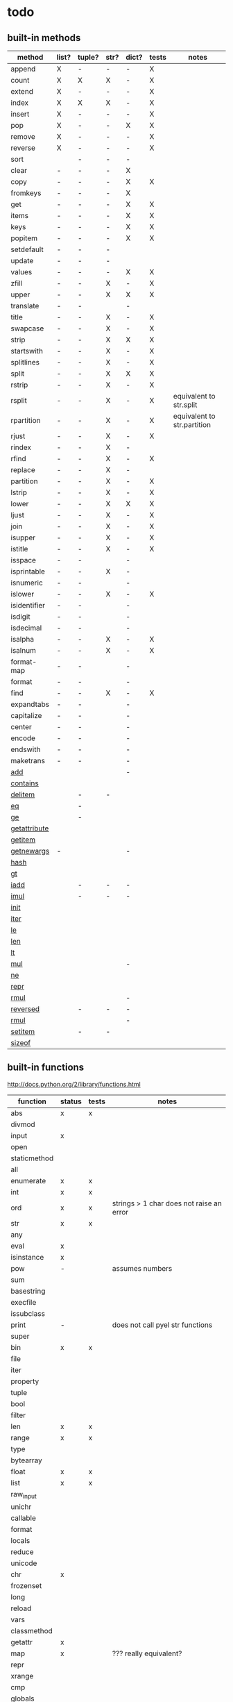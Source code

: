 * todo
** built-in methods
| method           | list? | tuple? | str? | dict? | tests | notes                       |
|------------------+-------+--------+------+-------+-------+-----------------------------|
| append           | X     | -      | -    | -     | X     |                             |
| count            | X     | X      | X    | -     | X     |                             |
| extend           | X     | -      | -    | -     | X     |                             |
| index            | X     | X      | X    | -     | X     |                             |
| insert           | X     | -      | -    | -     | X     |                             |
| pop              | X     | -      | -    | X     | X     |                             |
| remove           | X     | -      | -    | -     | X     |                             |
| reverse          | X     | -      | -    | -     | X     |                             |
| sort             |       | -      | -    | -     |       |                             |
| clear            | -     | -      | -    | X     |       |                             |
| copy             | -     | -      | -    | X     | X     |                             |
| fromkeys         | -     | -      | -    | X     |       |                             |
| get              | -     | -      | -    | X     | X     |                             |
| items            | -     | -      | -    | X     | X     |                             |
| keys             | -     | -      | -    | X     | X     |                             |
| popitem          | -     | -      | -    | X     | X     |                             |
| setdefault       | -     | -      | -    |       |       |                             |
| update           | -     | -      | -    |       |       |                             |
| values           | -     | -      | -    | X     | X     |                             |
| zfill            | -     | -      | X    | -     | X     |                             |
| upper            | -     | -      | X    | X     | X     |                             |
| translate        | -     | -      |      | -     |       |                             |
| title            | -     | -      | X    | -     | X     |                             |
| swapcase         | -     | -      | X    | -     | X     |                             |
| strip            | -     | -      | X    | X     | X     |                             |
| startswith       | -     | -      | X    | -     | X     |                             |
| splitlines       | -     | -      | X    | -     | X     |                             |
| split            | -     | -      | X    | X     | X     |                             |
| rstrip           | -     | -      | X    | -     | X     |                             |
| rsplit           | -     | -      | X    | -     | X     | equivalent to str.split     |
| rpartition       | -     | -      | X    | -     | X     | equivalent to str.partition |
| rjust            | -     | -      | X    | -     | X     |                             |
| rindex           | -     | -      | X    | -     |       |                             |
| rfind            | -     | -      | X    | -     | X     |                             |
| replace          | -     | -      | X    | -     |       |                             |
| partition        | -     | -      | X    | -     | X     |                             |
| lstrip           | -     | -      | X    | -     | X     |                             |
| lower            | -     | -      | X    | X     | X     |                             |
| ljust            | -     | -      | X    | -     | X     |                             |
| join             | -     | -      | X    | -     | X     |                             |
| isupper          | -     | -      | X    | -     | X     |                             |
| istitle          | -     | -      | X    | -     | X     |                             |
| isspace          | -     | -      |      | -     |       |                             |
| isprintable      | -     | -      | X    | -     |       |                             |
| isnumeric        | -     | -      |      | -     |       |                             |
| islower          | -     | -      | X    | -     | X     |                             |
| isidentifier     | -     | -      |      | -     |       |                             |
| isdigit          | -     | -      |      | -     |       |                             |
| isdecimal        | -     | -      |      | -     |       |                             |
| isalpha          | -     | -      | X    | -     | X     |                             |
| isalnum          | -     | -      | X    | -     | X     |                             |
| format-map       | -     | -      |      | -     |       |                             |
| format           | -     | -      |      | -     |       |                             |
| find             | -     | -      | X    | -     | X     |                             |
| expandtabs       | -     | -      |      | -     |       |                             |
| capitalize       | -     | -      |      | -     |       |                             |
| center           | -     | -      |      | -     |       |                             |
| encode           | -     | -      |      | -     |       |                             |
| endswith         | -     | -      |      | -     |       |                             |
| maketrans        | -     | -      |      | -     |       |                             |
| __add__          |       |        |      | -     |       |                             |
| __contains__     |       |        |      |       |       |                             |
| __delitem__      |       | -      | -    |       |       |                             |
| __eq__           |       | -      |      |       |       |                             |
| __ge__           |       | -      |      |       |       |                             |
| __getattribute__ |       |        |      |       |       |                             |
| __getitem__      |       |        |      |       |       |                             |
| __getnewargs__   | -     |        |      | -     |       |                             |
| __hash__         |       |        |      |       |       |                             |
| __gt__           |       |        |      |       |       |                             |
| __iadd__         |       | -      | -    | -     |       |                             |
| __imul__         |       | -      | -    | -     |       |                             |
| __init__         |       |        |      |       |       |                             |
| __iter__         |       |        |      |       |       |                             |
| __le__           |       |        |      |       |       |                             |
| __len__          |       |        |      |       |       |                             |
| __lt__           |       |        |      |       |       |                             |
| __mul__          |       |        |      | -     |       |                             |
| __ne__           |       |        |      |       |       |                             |
| __repr__         |       |        |      |       |       |                             |
| __rmul__         |       |        |      | -     |       |                             |
| __reversed__     |       | -      | -    | -     |       |                             |
| __rmul__         |       |        |      | -     |       |                             |
| __setitem__      |       | -      | -    |       |       |                             |
| __sizeof__       |       |        |      |       |       |                             |

** built-in functions
http://docs.python.org/2/library/functions.html

| function     | status | tests | notes                                    |
|--------------+--------+-------+------------------------------------------|
| abs          | x      | x     |                                          |
| divmod       |        |       |                                          |
| input        | x      |       |                                          |
| open         |        |       |                                          |
| staticmethod |        |       |                                          |
| all          |        |       |                                          |
| enumerate    | x      | x     |                                          |
| int          | x      | x     |                                          |
| ord          | x      | x     | strings > 1 char does not raise an error |
| str          | x      | x     |                                          |
| any          |        |       |                                          |
| eval         | x      |       |                                          |
| isinstance   | x      |       |                                          |
| pow          | -      |       | assumes numbers                          |
| sum          |        |       |                                          |
| basestring   |        |       |                                          |
| execfile     |        |       |                                          |
| issubclass   |        |       |                                          |
| print        | -      |       | does not call pyel str functions         |
| super        |        |       |                                          |
| bin          | x      | x     |                                          |
| file         |        |       |                                          |
| iter         |        |       |                                          |
| property     |        |       |                                          |
| tuple        |        |       |                                          |
| bool         |        |       |                                          |
| filter       |        |       |                                          |
| len          | x      | x     |                                          |
| range        | x      | x     |                                          |
| type         |        |       |                                          |
| bytearray    |        |       |                                          |
| float        | x      | x     |                                          |
| list         | x      | x     |                                          |
| raw_input    |        |       |                                          |
| unichr       |        |       |                                          |
| callable     |        |       |                                          |
| format       |        |       |                                          |
| locals       |        |       |                                          |
| reduce       |        |       |                                          |
| unicode      |        |       |                                          |
| chr          | x      |       |                                          |
| frozenset    |        |       |                                          |
| long         |        |       |                                          |
| reload       |        |       |                                          |
| vars         |        |       |                                          |
| classmethod  |        |       |                                          |
| getattr      | x      |       |                                          |
| map          | x      |       | ??? really equivalent?                   |
| repr         |        |       |                                          |
| xrange       |        |       |                                          |
| cmp          |        |       |                                          |
| globals      |        |       |                                          |
| max          |        |       |                                          |
| reversed     |        |       |                                          |
| zip          |        |       |                                          |
| compile      |        |       |                                          |
| hasattr      | x      |       |                                          |
| memoryview   |        |       |                                          |
| round        | x      | x     |                                          |
| __import__   |        |       |                                          |
| complex      |        |       |                                          |
| hash         |        |       |                                          |
| min          |        |       |                                          |
| set          |        |       |                                          |
| apply        |        |       |                                          |
| delattr      |        |       |                                          |
| help         |        |       |                                          |
| next         |        |       |                                          |
| setattr      |        |       |                                          |
| buffer       |        |       |                                          |
| dict         | x      | x     |                                          |
| hex          | x      | x     |                                          |
| object       | x      |       |                                          |
| slice        |        |       |                                          |
| coerce       |        |       |                                          |
| dir          |        |       |                                          |
| id           |        |       |                                          |
| oct          |        |       |                                          |
| sorted       |        |       |                                          |
| intern       |        |       |                                          |
| exit         | x      | no    | not of type Quitter, just a function     |

** bugs
*** X break in a while loop 
(cl-prettyprint (pyel "while True:
 if x == 3:
  break"))
(while t
  (if (pyel-== x 3) nil))

*** list augmented assignment
a = [1,2,3]; a += ['hello']
*** X if-else does not work - no else
(pyel "if a:
 b()
else:
 c()")
*** X return in while loop
return in a while loop should always break

def test():
 while True:
  return y
==> (def test nil nil (while t y))
*** X return in an 'if' statement
should remove context of all but last expression
except for the case in which there is only one.
currently:
 does not account for the single expression case

* documentation
TODO: how to export a heading as pdf or into a seporate file?

TODO: update most of this. tranforms have changed
** type switches
 pyel-switch forms are inserted in a backquoted form so an ',' unquote
 may be used. DO NOT UNQUOTE THE ARGUMENTS, they will be replaced later

** from py ast to e-lisp transform
#+Begin_SRC emacs-lisp
  ;;First, get the python ast:
  (py-ast "(a,b)")
  "Module(body=[Expr(value=Tuple(elts=[Name(id='a', ctx=Load()), Name(id='b', ctx=Load())], ctx=Load()))])
  "
  
  ;;Second create any newly needed python AST interpretor.
  ;; Here we need Tuple(elts,ctx)
  
  def Tuple(elts, ctx):
      return l_str(["tuple ", ll_str(elts), ctx])
  
  ;;Third, define a tranform to convert the function to lisp
  (def-transform tuple pyel ()
    (lambda (elts ctx) ;;Ignoring ctx for now
      (concat "["
              (mapconcat 'transform elts " ")
              "]")))
  
  
  ;;Forth, create tests. Evaluate the expresstion, the test are sent to the kill ring
  (pyel-create-tests 'Tuple
                     "()"
                     "(a, b)"
                     "(a, (b, (c,d)))"
                     "((((((((a))))))))")
#+END_SRC
** ways to define new transforms
TODO:
 how to define a macro transform

*** change a function name
Example:
#+Begin_SRC emacs-lisp
(pyel-translate-function-name 'range 'py-range)
(pyel-translate-function-name 'map 'mapcar)
#+END_SRC
*** change a variable name
Example:
#+Begin_SRC emacs-lisp
(pyel-translate-variable-name 'None 'nil)
#+END_SRC
*** define a general translation
Example:
#+Begin_SRC emacs-lisp
(def-transform assert pyel ()
    (lambda (test msg)
      `(assert ,(transform test) t ,(transform msg))))
#+END_SRC

*** define a method translation
$var replaces var with name of the original var
   (expands to ,var in the macro definition)
 other parameter references are evaluated and assigned to tmp variables
#+Begin_SRC emacs-lisp
(pyel-method-transform append (obj thing)
                  (list _) -> (setq $obj (append obj (list thing)))
                  (_ _)    -> (append obj thing))
#+END_SRC

*** define a function translation
#+Begin_SRC emacs-lisp
  (pyel-func-transform len (thing)
                       (object) -> (__len__ ,thing)
                       (_)      -> (length ,thing))
#+END_SRC
*** type switching transforms
  (pyel-dispatch-func ** (l r) ;;pow
                    (number number) -> (expt l r)
                    (object _ )
                    (_ object) -> (--pow-- l r))

*** declare a name to be a macro
(pyel-declare-macro "save_excursion")
** writing faster code
*** large difference
*** small difference
prevent pyel from converting *varargs to a vector. Instead manipulate it in python as if it were a list instead of a tuple like it normally is.
put the following line in your config:
  (setq pyel-use-list-for-varargs t)
  ==> NO! ALL CHANGES TO CODE TRANSFORMS SHOULD BE INDECATED IN THE PYTHON SOURCE

* headers
** main
#+Begin_SRC emacs-lisp :tangle pyel.el
  ;; This is a tangled file  -- DO NOT EDIT --  Edit in pyel.org
#+END_SRC
** transforms
#+Begin_SRC emacs-lisp :tangle pyel-transforms.el
  ;; This is a tangled file  -- DO NOT EDIT --  Edit in pyel.org
#+END_SRC
** tests
#+Begin_SRC emacs-lisp :tangle pyel-tests.el
  ;; This is a tangled file  -- DO NOT EDIT --  Edit in pyel.org
#+END_SRC
** py-lib
#+Begin_SRC emacs-lisp :tangle py-lib.el
  ;; This is a tangled file  -- DO NOT EDIT --  Edit in pyel.org
#+END_SRC
** python ast
#+Begin_SRC python :tangle py-ast.py
  # This is a tangled file  -- DO NOT EDIT --  Edit in pyel.org
#+END_SRC

* main
header
** require
#+Begin_SRC emacs-lisp :tangle pyel.el
  (add-to-list 'load-path "~/programming/pyel/")
  (add-to-list 'load-path "~/programming/code-transformer/")
  (require 'eieio)
  (require 'cl)
  ;;other requires are at the end
#+END_SRC
** main
#+Begin_SRC emacs-lisp :tangle pyel.el
;; This is a tangled file  -- DO NOT HAND-EDIT --
;;PYEL -> translate PYthon to Emacs Lisp
#+END_SRC

main
#+Begin_SRC emacs-lisp :tangle pyel.el
  (defun mpp (code)
    (let ((pp (pp-to-string code)))
      (insert "\n" pp)))
  
  ;;TODO: more robust checking, return type of error as well
  (defun pyel-is-error (code)
    "return the line of the error in CODE, else nil"
    (let ((line))
      (if (string-match "^Traceback" code)
          (with-temp-buffer
            (insert code)
            (goto-char (point-max))
            (if (re-search-backward "line \\([0-9]+\\)")
                (setq line (match-string 1)))))
      ;;TODO: why is this the actual line number...it should be relative the a bunch of code it's appended to ...
      (and line (string-to-number line))))
  
  (defvar pyel-transform-status nil
    "indicate status (success/fail) of last pyel transform
  status types:
  nil for no error
  ('python ast transform error'  <line number>)
  ")
  
  (defvar pyel-error-string "PYEL ERROR"
    "string returned by `pyel' when it failed to transform")
  
  (defun pyel-py-ast-file-name ()
    "return the full file name of py-ast.el"
    (file-path-concat pyel-directory "py-ast.py"))
  
  (defun pyel (python &optional no-line-and-col-nums include-defuns py-ast-only)
    "translate PYTHON into Emacs Lisp.
  PYTHON is a string.
  include line and column nums in output unless NO-LINE-AND-COL-NUMS is non-nil
  If PY-AST-ONLY, return the un-evaled ast.
  If INCLUDE-DEFUNS, include the list of pyel defined functions in the output
    this is ignored if PY-AST-ONLY is non-nil"
    (assert (eq lexical-binding nil) "pyel requires dynamic scoping")
  
    (setq pyel-marked-ast-pieces nil)
    (setq pyel-transform-status nil) ;;so far so good...
  
    (setq pyel-last-python-code python)
  
    (let* (;;Q general way of replacing backslashes?
           (python (replace-regexp-in-string "\"" "\\\\\"" python))
                                          ;(python (replace-regexp-in-string "\n" "\\\\n" python nil :literal))
  
           ;; (pyel "x = 'x\n'")
           (py-ast "")
           (el-code "")
           (current-transform-table (get-transform-table 'pyel))
           (python (with-temp-buffer
                     (insert python)
                     (pyel-preprocess-buffer2)
                     (buffer-string)))
           (pyel-context nil)
           line ret
           )
  
      ;;?? setting the mark?
      (with-temp-buffer
        ;;    (find-file file)
        ;;    (erase-buffer)
        (insert-file-contents-literally (pyel-py-ast-file-name))
        (goto-char (point-max))
        (insert "\n")
        (setq line (line-number-at-pos))
        (insert (format "print(eval(ast.dump(ast.parse(\"\"\"%s\"\"\")%s)))"
                        python
                        (if no-line-and-col-nums "" ",include_attributes=True")))
        (write-region
         nil
         nil
         pyel-tmp-file nil 'silent))
  
      (setq py-ast (shell-command-to-string (format "python3 %s" pyel-tmp-file)))
      (setq _x py-ast)
      (if (setq py-error (pyel-is-error py-ast))
          (progn
            (setq pyel-python-error-line py-error)
            pyel-error-string)
        ;;else: no error
        (if py-ast-only
            py-ast
          ;;      (pyel-do-splices (transform (read py-ast))))))
          ;;read can only return one sexp so we need to put it in a progn or something
          ;;similar
  
          (setq ret (pyel-do-splices (if include-defuns
                                         (list '@ (cons '@ pyel-function-definitions)
                                                  (transform (read (format "(@ %s)" py-ast))))
                                       (transform (read  (format "(@ %s)" py-ast))))))
          ;;TODO: this is a temp solution for convenience
          (mapc 'eval pyel-function-definitions)
          ret
          ))))
  
  (defvar pyel-last-python-code nil
    "last python string `pyel' attempted to transform")
  
  (defun pyel-buffer-to-string (&optional ast-only)
    "transform python in current buffer and return a string"
    ;;THIS DOES NOT RETURN A STRING!
    (pyel (buffer-string) ast-only))
  
  (defvar pyel-pp-function 'pp-to-string
    "function that pretty prints pyel e-lisp code")
  
  (defun pyel-buffer (&optional out-buff)
    "transform python in current buffer and display in OUT-BUFF,
  OUT-BUFF defaults to *pyel-output*"
    (interactive)
    (let ((out (pyel-buffer-to-string)))
      (switch-to-buffer-other-window "*pyel-output*")
      (erase-buffer)
      (insert (funcall 'pyel-pp-function out))
      (emacs-lisp-mode)))
  
  (defun pyel-transform-ast (ast &optional no-splice)
    "transform a python AST to Emacs Lisp, AST must be a string
  AST can be generated by `pyel' with (pyel py-string t)"
    (with-transform-table 'pyel
                          (let ((code (transform (read  (format "(@ %s)" ast)))))
                            (if no-splice
                                code
                              (pyel-do-splices code)))))
  
  (defun pyel-file-ast (file-name)
    "return the ast from .py file FILE-NAME"
    )
  
  (defmacro pyel-with-known-types (known-types &rest code)
    "translate CODE while faking the known types"
    `(flet ((pyel-get-possible-types
             (&rest args)
             (mapcar* (lambda (arg type) (cons arg type))
                      args ,known-types)))
  
       (pyel ,@code)))
  
  (defun py-ast (code &optional pp include-attributes python2)
    "Return the python abstract syntax tree for python CODE
  useing python3 unless PYTHON2 is non-nil"
    (let ((py-ast "")
          (el-code "")
          ret)
  
      (with-temp-buffer
        (insert "import ast" "\n")
        (insert (format "print(ast.dump(ast.parse(\"\"\"%s\"\"\")%s))"
                        code
                        (if include-attributes ",include_attributes=True" "")))
        (write-region nil nil pyel-tmp-file nil 'silent))
  
      (setq ret (shell-command-to-string (format "python%s %s"
                                                 (if python2 "" "3")
                                                 pyel-tmp-file)))
      (if pp
          (mapconcat 'identity (split-string ret ",") ",\n")
        ret)))
  
  ;;'(a (@ b (c)))) => (a b (c))
  ;;'(a (@ b c)))   => (a b c)
  ;;'(@ a b c) => (progn a b c)
  ;;'(@ (a b)) = > (a b)
  ;;'(a (@) b) = > (a b)
  
  (defun pyel-do-splices (code)
    (if (listp code)
        (let (c)
          (if (eq (car code) '@) ;;special case: outer most list
              (if (> (length code) 2)
                  (pyel-do-splices `(progn ,code))
                (pyel-do-splices (cadr code)))
            (let ((ncode nil))
              (while code
                (setq c (pop code))
                (cond ((and (listp c) (not (listp (cdr c)))) ;;cons cell
                       (push (cons (pyel-do-splices (car c))
                                   (pyel-do-splices (cdr c))) ncode))
                      ((listp c)
                       (if (equal (car c) '@)
                           (setq ncode (append (reverse (pyel-do-splices (cdr c)))
                                               ncode))
                         (push (pyel-do-splices c) ncode)))
                      (t (push c ncode))))
              (if (listp ncode) (reverse ncode) ncode))))
      code))
  
  (defun pyel-reload ()
    (interactive)
    (pyel-reset)
    (dolist (f '(pyel
                 pyel-tests
                 pyel-transforms
                 pyel-mode
                 pyel-pp
                 pyel-preprocessor
                 pyel-tests-generated
                 py-lib
                 transformer))
      (setq features (remove f features)))
    (require 'pyel))
  
  (defun pyel-reset()
    "reset internal variables"
    (interactive)
    (setq pyel-method-name-arg-signature (make-hash-table :test 'eq)
          pyel-function-definitions nil
          pyel-defined-functions nil
          pyel-method-transforms nil
          pyel-context nil))
  
  (defvar pyel-method-name-format-string "_%s-method%s"
    "format string for the method transform names
  It must accept two args, the name of the method
  and its arg signature")
  
  (defun pyel-method-transform-name (method-name &optional arglist)
    "Return the name of the temlate that transform the method METHOD-NAME.
      template names are modified to avoid potential conflict with other templates
    the arglist must be placed in a list before passing so that the code can
     tell if the arglist is empty or not provided. 
    ARGLIST is used to generate a name that is unique to that arglist signature"
    (assert (and (listp arglist) (listp (car arglist)))
            "Invalid arglist. Expected a list of a list")
    (let* ((signature (if arglist (pyel-arglist-signature (car arglist)) "_"))
           (name (format pyel-method-name-format-string
                         (symbol-name method-name) signature)))
      (if arglist
          (assert (equal (pyel-extract-arg-descriptor signature)
                         (pyel-arg-descriptor (car arglist)))
                  "Invalid method name"))
      (intern name)))
  
  (defun pyel-func-transform-name (func-name &optional kwarg)
    "like `pyel-method-transform-name' for functions"
    (intern (format "_%s%s-function_"
                    (if kwarg "-kwarg" "")
                    (symbol-name func-name))))
  
  (defmacro push-back (val place)
    "Add VAL to the end of the sequence stored in PLACE. Return the new
  value."
    `(setq ,place (append ,place (list ,val))))
  
  (defun pyel-translate-function-name (name new-name)
    "translate python NAME to e-lisp NEW-NAME"
    (push (list name new-name) pyel-function-name-translations))
  
  (defun pyel-translate-variable-name (name new-name)
    "translate python  NAME to e-lisp NEW-NAME"
    (push (list name new-name) pyel-variable-name-translations))
  
  (defun pyel-not-implemented (message)
    "signify that a feature is not implemented"
    ;;TODO
    (message message) ;;tmp
    )
  
  (defmacro insert-at (list nth value)
    "insert VALUE at NTH index in LIST"
    `(setq ,list (append (subseq ,list 0 ,nth)
                         (list ,value)
                         (subseq ,list  ,nth))))
  
  (defun list-to-vector (list)
    (let ((v (make-vector (length list) nil))
          (i 0))
      (while list
        (aset v i (car list))
        (setq list (cdr list)
              i (1+ i)))
      v))
  
  (defun pyel-replace-in-thing (from to thing)
    "replace character FROM to TO in THING
  THING may be a symbol, string or list"
    (cond
     ;;tmp fix:
     ;;special case for numbers to handle being called
     ;;on the arg list in the def transform
     ;;(numbers are from the default values for kwonlyargs)
     ;;TODO: call _to- only on names, not such large lists
     ((numberp thing) thing)
  
     ((stringp thing)
      (replace-regexp-in-string from to  thing))
     ((symbolp thing)
      (intern (replace-regexp-in-string from to  (symbol-name thing))))
     ((and (listp thing) (listp (cdr thing)))
      (mapcar (lambda (x) (pyel-replace-in-thing from to x)) thing))
     ((listp thing) ;;cons cell
      (cons (pyel-replace-in-thing from to (car thing))
            (pyel-replace-in-thing from to (cdr thing))))
     (t (error "invalid thing"))))
  
  
  (defun _to- (thing)
    (pyel-replace-in-thing "_" "-" thing))
  (defun -to_ (thing)
    (pyel-replace-in-thing "-" "_" thing))
  
  (defun pyel-change-ctx (form ctx)
    "change ctx of form to CTX"
    (let ((type (and (listp form) (car form))))
      (cond ((eq type 'name)
             (list (car form) (cadr form) (list 'quote ctx)))
            ;;TODO: attribute and other forms (if needed)
            (t form))))
  
  (defun pyel-make-ast (type &rest args)
    "Generate pyhon ast.
  This is used when the ast form is needed by a transform that is manually
   called from another transform"
    (flet ((assert_n_args (type expect have)
                          (assert (= expect have)
                                  (format "pyel-make-ast -- ast type '%s'expects %s args. received %s args" type expect have)))
           (correct_ctx (ctx)
                        (if (symbolp ctx)
                            (pyel-make-ast ctx)
                          ctx))
           (correct_to_string (name)
                              (if (stringp name)
                                  name
                                (if (symbolp name)
                                    (symbol-name name)
                                  (error "invalid type for 'name'")))))
  
      ;;TODO: should have seporate functions to check
      ;;      the validity of the ast instead of having
      ;;      the correction functions do it
      (case type
  
        (subscript ;;args: value slice ctx
         (assert_n_args 'subscript 3 (length args))
  
         (let ((ctx (correct_ctx (car (last args)))))
           (list 'subscript (car args) (cadr args) ctx)))
  
        (name ;;args: name ctx
         (assert_n_args 'name 2 (length args))
         (let* ((name (correct_to_string (car args)))
  
                (ctx (correct_ctx (car (last args)))))
  
           (list 'name name ctx)))
        (load
         '(quote load))
        (store
         '(quote store)))))
  
  (defmacro macrop (sym)
    (if (boundp sym)
        (list 'macrop-1 sym)
      `(macrop-1 (quote ,sym))))
  
  (defun macrop-1 (function)
    ;;this is mostly taken from `describe-function-1'
    (let* ((advised (and (symbolp function) (featurep 'advice)
                         (ad-get-advice-info function)))
           ;; If the function is advised, use the symbol that has the
           ;; real definition, if that symbol is already set up.
           (real-function
            (or (and advised
                     (let ((origname (cdr (assq 'origname advised))))
                       (and (fboundp origname) origname)))
                function))
           ;; Get the real definition.
           (def (if (symbolp real-function)
                    (symbol-function real-function)
                  function)))
      (eq (car-safe def) 'macro)))
  
  (defun callable-p (object)
    (if (symbolp object)
        (or (fboundp object)
            (functionp object)) ;;necessary?
      (functionp object)))
  
  (defun pyel-split-list (lst sym)
    "split list LST into two sub-lists at separated by SYM
    The return value is the two sub-lists consed together"
    (let ((current (not sym))
          first)
      
      (while (and (not (eq current sym))
                  lst)
        (setq current (pop lst))
        (push current first)
        )
      
      (cons (reverse (if (eq (car first) sym) (cdr first) first)) lst)))
  
  
  (defun pyel-eval-last-sexp-1-function (eval-last-sexp-arg-internal)
    "Evaluate sexp before point; print value in minibuffer.
  With argument, print output into current buffer.
  
  This function is redefined to print python objects in a
  reasonable manner. The origional definition has been stored
  in `pyel-orig-eval-last-sexp-1'"
    (let ((standard-output (if eval-last-sexp-arg-internal (current-buffer) t))
          (val (eval (eval-sexp-add-defvars (preceding-sexp)) lexical-binding)))
      ;; Setup the lexical environment if lexical-binding is enabled.
      (if (and pyel-object-prettyprint
               (fboundp 'py-object-p)
               (py-object-p val))
          (setq val (pyel-repr val)))
      (eval-last-sexp-print-value val)))
  
  (fset 'pyel-orig-eval-last-sexp-1 'eval-last-sexp-1)
  (fset 'eval-last-sexp-1 'pyel-eval-last-sexp-1-function)
  
  (defvar pyel-object-prettyprint t
    "if non-nil, objects will be printed with their pyel repr value
  during interactive emacs-lisp sessions where possible")
          
  (defun pyel-toggle-object-prettyprint ()
    (interactive)
    (setq pyel-object-prettyprint (not pyel-object-prettyprint)))
  
  (defun pyel-get-generated-function (name)
    "return the generated function/macro definition for NAME"
    (get-matching-item pyel-function-definitions
                       (lambda (x) (eq (cadr x) name))))
  
  (defun pyel-strip-leading-nil (list)
    "remove all nil items from the front of LIST until the first non-nil item"
    (while (and (not (null list))
                (not (car list)))
      (setq list (cdr list)))
    list)
  
  (defun pyel-strip-trailing-nil (list)
    "remove all nil items from the back of LIST until the last non-nil item"
    (setq list (reverse list))
    (while (and (not (null list))
                (not (car list)))
      (setq list (cdr list)))
    (reverse list))
  
  (defun filter (func list)
    (let ((newlist ()))
      (dolist (e list)
        (if (funcall func e)
            (setq newlist (cons e newlist))))
      (reverse newlist)))
#+END_SRC
** variables
#+Begin_SRC emacs-lisp :tangle pyel.el
  (defvar pyel-directory ""
    "Path to pyel files. must include py-ast.py, pyel.el etc")
  
  (defmacro vfunction-p (f)
    `(and (boundp ',f)
          (functionp ,f)))
  
  (defmacro pyel-empty-list-p (list)
    `(eq ,list 'py-empty-list))
  
  (set (defvar pyel-type-test-funcs nil
         "alist of types used in pyel-call-transform for the switch-type
              and the function used to test for that type")
       '((string stringp)
         (number numberp)
         (integer integerp)
         (int integerp)
         (float floatp)
         (vector vectorp)
         (empty-list pyel-empty-list-p)
         (list listp)
         (cons consp)
         (hash hash-table-p)
         (hash-table hash-table-p)
         (symbol symbolp)
         (array arrayp)
         ;;         (object object-p)
         (class py-class-p)
         (instance py-instance-p)
         (object py-object-p)
         (function functionp)
         (func fboundp)
         (vfunction vfunction-p)
         (vfunc vfunction-p)
         (callable callable-p)))
  
  (defvar pyel-negated-function-tests nil
    "A list of automatically created negated functions from `pyel-type-test-funcs'
    stored here just for convenient inspection")
  
  ;;create negated test functions
  (let (new func fname)
    (setq pyel-negated-function-tests nil)
    (mapc (lambda (x)
            (setq name (cadr x)
                  !name (intern (concat "!" (symbol-name name)))
                  func `(defsubst ,!name (x) (not (,name x))))
            (add-to-list 'pyel-negated-function-tests func)
            (eval func)
            (push (list (intern (concat "!" (symbol-name (car x))))
                        !name)
                  new))
          pyel-type-test-funcs)
    (setq pyel-type-test-funcs (append pyel-type-test-funcs new)))
  
  (defvar pyel-defined-classes nil
    "list of call class names defined by pyel")
  
  (defvar pyel-defined-functions nil
    "list of some functions defined pyel
            used by some templates to determine if a needed function has been defined yet")
  
  (defvar pyel-function-definitions nil
    "used to store function definitions created by pyel, not the user.")
  
  (defvar pyel-replace-args nil
    "if non-nil, pyel-do-call-transform will replace the arg symbols with their
            value, used if the code is to be inlined
            TODO: the option to replace the args should probably be obsoletede")
  
  (defvar pyel-unique-obj-names nil
    "if non-nil, uniquely name object instantces")
  
  (defvar pyel-context-groups nil ;;TODO: still used?
    "groups of contexts that cannot exist at the same time.
          `context-p' will stop at the first one in the list,")
  
  (setq pyel-context-groups
        '((assign-target assign-value)))
  
  (defvar pyel-function-name-translations nil
    "alist of function name translations, python->e-lisp.
      
          Entries in `pyel-function-name-translations' are applied before
          checking for function transforms.
          If a translation len->length is defined then the function transform for
          'len' will not be detected because the name is now 'length'
          ")
  
  (defvar pyel-variable-name-translations nil
    "alist of variable name translations, python->e-lisp.")
  
  (setq pyel-function-name-translations `(
                                          
                                          ))
  ;;TODO: list, vector, etc
  ;;      map?
  
  (setq pyel-variable-name-translations '((True t)
                                          (False nil)
                                          (None nil)))
  
  (defvar pyel-method-transforms nil
    "List of names of methods for which a transform has been defined
          For internal use only--do not modify by hand"
    )
  
  (defvar pyel-func-transforms nil
    "list of function names that have transforms defined for them")
  
  (defvar pyel-func-kwarg-transforms nil
    "list of function names that have kwarg transforms defined for them")
  
  (defconst pyel-nothing '(@)
    "value to return from a function/transform when it should
          not contribute to the output code")
  
  (defconst pyel-python-version "3.2.3"
    "python interpreter version whose ast pyel is written for")
  
  (defvar test-variable-values nil
    "variables values for running tests")
  
  (setq test-variable-values
        '((pyel-defined-classes nil)
          (pyel-function-definitions nil)
          (pyel-defined-functions nil)
          (pyel-obj-counter 0)
          (pyel-unique-obj-names nil)
          (pyel-fully-functional-functions nil)
          ;;(pyel-method-transforms nil)
          ;;(pyel-func-transforms nil)
          (pyel-marker-counter 0)))
  
  (defvar pyel-marker-counter 0)
  
  (defvar pyel-tmp-file  "/tmp/pyel-ast.py"
    "Name of temp file to use for AST generation")
  
  (defvar pyel-interactive nil
    "non-nil during interactive session translation and evaluation")
#+END_SRC
** syntax output variables
variables that effect the form of the output code
#+Begin_SRC emacs-lisp :tangle pyel.el
  (defvar pyel-default--init--method
    "(defmethod --init-- ((self %s))
       \"Default initializer\"
      )"

    "default initializer for pyel objects.")

  (defvar pyel-use-list-for-varargs nil
    "Determines if *varargs will be passed to function as a list or a vector,
    non-nil for list, otherwise vector.
    To be like python (vectors), this should be nil
    To be consistent with Emacs-Lisp (lists), this should be t.
       On the python side, this means that *varargs is a list instead of a tuple")
#+End_SRC
** pyel-block
This will have to be removed after the code is generated
#+Begin_SRC emacs-lisp :tangle pyel.el
  (defmacro pyel-block (&rest code)
    `(progn ,@ code))
#+END_SRC
** context
#+Begin_SRC emacs-lisp :tangle pyel.el
  ;;TODO: this should be generalized and added to the transform code
  (defvar pyel-context nil
    "list of current expansion contexts")
  
  (defmacro using-context (context &rest code)
    `(progn
       (push ',context pyel-context)
       (let (ret)
         (condition-case err
             (setq ret (progn ,@code))
           (error (pop pyel-context)
                  (error (format "using-context: %s" err))))
         (pop pyel-context)
         ret)))
  
  (def-edebug-spec using-context (symbolp &rest form))
  
  (defmacro remove-context (context &rest code)
    "remove CONTEXT and translate CODE, then restore context"
    `(let ((pyel-context (remove ',context pyel-context)))
       ,@code))
  (def-edebug-spec remove-context (symbolp &rest form))
  
  (defmacro context-switch (&rest forms)
    `(cond ,@(mapcar (lambda (x)
                       `(,(let ((context (car x)))
                            (if (eq context t) t
                              `(member ',context pyel-context))) ,@(cdr x)))
                     forms)))
  
  (defun get-context-group (context)
    (let ((groups pyel-context-groups)
          (found nil)
          group)
      (while groups
        (setq group (car groups)
              groups (cdr groups))
        (dolist (g group)
          (when (equal g context)
            (setq found group
                  groups nil))))
      found))
  
  ;; (defun context-p (context)
  ;;   (member context pyel-context))
  (defun context-p (context)
      ;;;;TODO: the extra features that this provides is probably not being used anywere...
    (let ((group (get-context-group context))
          (cont pyel-context)
          (ret nil)
          c)
      (while cont
        (setq c (car cont)
              cont (cdr cont))
        ;;if the context is in a group only return t if it is the first one in pyel-context
        (if (member c group)
            (setq ret (equal c context)
                  cont nil)
          (when (equal c context)
            (setq ret t
                  cont nil))))
      ret))
  
  (defun context-depth (context)
    "get the depth of CONTEXT in `pyel-context'"
    ;;TODO:
    )
#+end_src
** type inference
#+Begin_SRC emacs-lisp :tangle pyel.el
  ;;this is all temp for testing
  (setq known-types '((number object ) (number string)))
  
  ;;prevents error: "Wrong type argument: listp, string"
  ;;TODO: this is a bit of a mess now. types 'func' and 'function' in type
  ;;transforms result in different tests but func/function still kind of mean the
  ;;same thing when it comes to python. if func is known type, function should
  ;;also be know. need some kind of an alias mechanism
  (setq known-types
        '((number list vector string object hash function func symbol vfunc class instance)
          (number list vector string object hash function func symbol vfunc class instance)
          (number list vector string object hash function func symbol vfunc class instance)
          (number list vector string object hash function func symbol vfunc class instance)
          (number list vector string object hash function func symbol vfunc class instance)
          (number list vector string object hash function func symbol vfunc class instance)
          (number list vector string object hash function func symbol vfunc class instance)
          (number list vector string object hash function func symbol vfunc class instance)
          (number list vector string object hash function func symbol vfunc class instance)
          (number list vector string object hash function func symbol vfunc class instance)))
  (push (list 'known-types known-types) test-variable-values)
  
  (defun pyel-get-possible-types (&rest args)
    "return a list in the form (arg types).
    The car is the argument and the cdr is a list of possible types"
  
    ;;FOR TESTING
    (let ((types (if (>= (length known-types) (length args))
                     known-types
                   (append known-types '(string number list vector integer float))))
          (args (filter (lambda (x) (not (or (eq x '&optional)
                                             (eq x '&rest)))) args)))
  
      (mapcar* (lambda (arg type) (cons arg type))
               args types)))
#+end_src
** type dispatching transforms
#+Begin_SRC emacs-lisp :tangle pyel.el
  (defun pyel-filter-non-args(args)
    "remove '&optional' and '&rest' from ARGS list"
    (filter (lambda (x) (not (or (eq x '&optional)
                                 (eq x '&rest))))
            args))
  
  (defmacro pyel-dispatch-func (name args &rest type-switches)
    "Define a transform that creates a runtime function that
  dispatches on argument type as defined by TYPE-SWITCHES.
  The transform will have the same NAME and ARGS and must be called with a
  function like `call-transform', it will return a call to
  the function it creates.
  After the resulting transform is called, it adds the name of the
  created function in `pyel-defined-functions' and adds the function 
  definition to `pyel-function-definitions'
  
  Use `pyel-func-transform' to define transforms for functions that
  will be automatically called.
  
  NOTE: if the name of the function to be created is already in
   `pyel-defined-functions', the function will not be updated
  "
    ;;temp solution: does not check types etc
    (let* ((striped-args (mapcar 'strip_ args))
           (args-just-vars (pyel-filter-non-args striped-args))
           (rest-arg (if (eq (car (last striped-args 2)) '&rest)
                         (car (last striped-args)) nil)))
  
      `(def-transform ,name pyel ()
         (lambda ,striped-args
           (let ((fsym ',(intern (concat "pyel-" (symbol-name name) "")))
                 (body (pyel-do-call-transform (pyel-get-possible-types
                                                ,@args-just-vars)
                                               ',args
                                               ',type-switches))) 
             (unless (member fsym pyel-defined-functions)
               (push (list 'defmacro fsym ',striped-args
                           body)
                     pyel-function-definitions)
               (push fsym pyel-defined-functions)
               (fset fsym (lambda () nil)))
             (cons fsym ,(if rest-arg
                             `(append (list ,@(subseq args-just-vars 0 -1)) ,rest-arg)
                           (cons 'list args-just-vars))))))))
  
  (defmacro pyel-method-transform (name args &rest type-switches)
    "Defines a transform for methods that dispatches on NAME and ARG length.
  The syntax and the function creation is the same as with `pyel-dispatch-func'.
  These transforms are automatically called for methods during translation time.
  The transform will be dispatched on NAME and the possible number
  of arguments that ARGS allows.
  During translation time, if no transform is found for a method call that
  matches NAME and has the proper arg length then no transform will be called."
    (add-to-list 'pyel-method-transforms name)
  
    ;;temp solution: does not check types etc
    (let* ((striped-args (mapcar 'strip_ args))
           (args-just-vars (pyel-filter-non-args striped-args))
           (rest-arg (if (eq (car (last striped-args 2)) '&rest)
                         (car (last striped-args)) nil))
           (fsym (intern (format "pyel-%s-method%s"
                                 (symbol-name name)
                                 (pyel-arglist-signature args))))
           (transform-name (pyel-method-transform-name name (list args))))
  
      (pyel-add-method-name-sig name args)
      
      `(def-transform ,transform-name pyel ()
         (lambda ,striped-args
           (let ((body (pyel-do-call-transform (pyel-get-possible-types
                                                ,@args-just-vars)
                                               ',args
                                               ',type-switches))) 
  
             (unless (member ',fsym pyel-defined-functions)
               (push (list 'defmacro ',fsym ',striped-args
                           body)
                     pyel-function-definitions)
               (push ',fsym pyel-defined-functions)
               (fset ',fsym (lambda () nil)))
             (cons ',fsym ,(if rest-arg
                               `(append (list ,@(subseq args-just-vars 0 -1)) ,rest-arg)
                             (cons 'list args-just-vars))))))))
  
  (defmacro pyel-func-transform (name args &rest type-switches)
    (add-to-list 'pyel-func-transforms name)
    ;;TODO: should name be modified to avoid conflicts ?
    `(pyel-func-transform-1 ,name ,args nil ,@type-switches))
  
  (defmacro pyel-func-kwarg-transform (name args &rest type-switches)
    (add-to-list 'pyel-func-kwarg-transforms name)
    `(pyel-func-transform-1 ,name ,args t ,@type-switches))
  
  (defmacro pyel-func-transform-1 (name args is-kwarg-transform &rest type-switches)
    "Define a transform for function calls.
  This is just like `pyel-method-transform' except that the
  ARG signature has no effect on the transform dispatch"
    
    (let* ((striped-args (mapcar 'strip_ args))
           (args-just-vars (pyel-filter-non-args striped-args))
           (rest-arg (if (eq (car (last striped-args 2)) '&rest)
                         (car (last striped-args)) nil))
           (fsym (intern (concat "pyel-"
                                 (symbol-name name) "-"
                                 (if is-kwarg-transform "kwarg-" "")
                                 "function"))))
      `(def-transform ,(pyel-func-transform-name name is-kwarg-transform) pyel ()
         (lambda ,striped-args
           (let ((body (pyel-do-call-transform (pyel-get-possible-types
                                                ,@args-just-vars)
                                               ',args
                                               ',type-switches)))
             (unless (member ',fsym pyel-defined-functions)
               (push (list 'defmacro ',fsym ',striped-args
                           body)
                     pyel-function-definitions)
               (push ',fsym pyel-defined-functions)
               (fset ',fsym (lambda () nil)))
             (cons ',fsym ,(if rest-arg
                               `(append (list ,@(subseq args-just-vars 0 -1)) ,rest-arg)
                             (cons 'list args-just-vars))))))))
  
  (defvar pyel-func-transforms2 nil
    "list of functions whose translations are defined
  with the macro `pyel-define-function-translation'")
  
  (defmacro pyel-define-function-translation (name &rest body)
    "BODY will form the body of a function that is called during transform time
  to tranlate a call to NAME, variables 'args' and 'kwargs'  are available at
  this point. 'args' will be a list and 'kwargs will be an alist
  This is called at the same time `pyel-func-transform' would be called"
    (add-to-list 'pyel-func-transforms2 name)
  
    `(def-transform ,(pyel-func-transform-name name) pyel ()
       (lambda (args kwargs)
         ,@body
         )))
  
  ;;TODO: this should be more general to allow for things like subscript to use it
  
  (defmacro pyel-def-funcall (name args &rest type-switches)
    "Define how to call the function NAME.
        NAME is a function that is called differently based on its argument types.
        An attempt will be made to test the least possible number of types.
  
        This defines a transforms in the pyel transform table with NAME and ARGS"
    `(def-transform ,name pyel ()
       (lambda ,args
         (pyel-do-call-transform (pyel-get-possible-types ,@args)
                                 ',args
                                 ',type-switches))))
  
  ;;TODO: rename pyel-def-funcall -> pyel-def-type-transform
  (defmacro pyel-def-type-transform (name args &rest type-switches)
    "Define a transform NAME that produces code based on the types of ARGS
      TYPE-SWITCHES
  
      This defines a transforms in the pyel transform table with NAME and ARGS"
    `(def-transform ,name pyel ()
       (lambda ,args
         (pyel-do-call-transform (pyel-get-possible-types ,@args)
                                 ',args
                                 ',type-switches))))
  
  ;; (defmacro pyel-def-call-func (name args &rest type-switches)
  ;;   "like `pyel-def-call-template' except that it generates a macro that
  ;; is called directly, because of this NAME must be unique"
  ;;   `(defun ,name ,args
  ;;      ;;   (let (,(mapcar (lambda (arg) `(,arg ',arg)) args))
  ;;      (pyel-do-call-transform (pyel-get-possible-types ,@args)
  ;;                              ',args
  ;;                              ',type-switches)))
  
  (defun pyel-expand-type-switch (type-switch)
    "expands the types switch form to a list of cond clauses"
    (flet ((helper (arg form)
                   (let ((type (car form))
                         (varlist (cadr form))
                         mod types ret and-or)
                     (if (consp type)
                         (progn
                           ;;TODO: this can never be 'and'
                           (setq and-or (car type))
                           (dolist (tp (cdr type))
                             (push `((,arg ,tp) ,varlist) ret))
                           `(,and-or ,@(reverse ret)))
                       `((,arg ,type) ,varlist))))
           (expander (type-switch)
  
                     (let ((args (car type-switch))
                           (forms (cdr type-switch))
                           and-or ret inner tmp tests)
                       (if (consp args)
                           (progn
                             (setq and-or (car args)) ;;TODO: verify and/or
                             (if (eq and-or 'and)
                                 (dolist (form forms)
                                   (setq tests nil)
                                   (dolist (arg (cdr args))
                                     (push (car (helper arg form)) tests))
                                   (push `(and ,(reverse tests) ,(cadr form)) ret))
                               ;;else == or
                               (dolist (form forms)
                                 (dolist (arg (cdr args))
                                   (setq tmp (helper arg form))
                                   (if (equal (car tmp) 'or)
                                       (dolist (x (cdr tmp))
                                         (push x ret))
                                     (push (helper arg form) ret))))))
  
                         ;;else single arg
                         (dolist (form forms)
                           (setq tmp (helper args form))
                           (if (equal (car tmp) 'or)
                               (dolist (x (cdr tmp))
                                 (push x ret))
                             (push tmp ret))))
                       (reverse ret))))
      (let ((ret nil))
        (dolist (ts type-switch)
          (dolist (e (expander ts))
            (push e ret)))
        (reverse ret))))
  
  ;;TODO: fix bug with  `pyel-expand-type-switch-2'
  ;;      the arg pattern (x x) should not expand unless
  ;;      x is a possible type of both args
  
  (defun pyel-expand-type-switch-2 (arglist patterns)
    "has output identical to `pyel-expand-type-switch' just translates
        different syntax"
    (let ((group nil)
          (groups nil)
          (ngroups nil)
          (ret nil)
          code)
  
      ;;stage1: collect into groups
      (while patterns
        (setq p (pop patterns))
  
        (if (not (eq p '->))
            (push-back p group)
          (push-back (pop patterns) group)
          (push-back group groups)
          (setq group nil)))
  
      (dolist (g groups)
        (let* ((g (reverse g))
               (code (car g))
               (g (cdr g))
               ;;      (param-types (make-vector (length (car g)) nil))
               type)
  
          (dolist (arg-pattern (reverse g)) ;;for each arg pattern
            (setq group-patterns nil)
            (dotimes (i (length arg-pattern)) ;;for each type or '_
              (setq type (nth i arg-pattern))
              (if  (not (eq type '_))
                  (push `((,(nth i arglist) ,type) ,code) group-patterns)))
            (if (null group-patterns) ;;all types where _
                (setq ret (append ret (list (list t code))))
              (if (= (length group-patterns) 1)
                  (setq ret (append ret (reverse group-patterns)))
                (setq ret (append ret (list (cons 'and
                                                  (list (mapcar 'car
                                                                (reverse group-patterns))
                                                        code))))))))))
      ret))
  
  (defun pyel-remove-nil (list)
    "remove all nil items from LIST"
    (let ((new nil))
      (dolist (e list)
        (when e
          (setq new (cons e new))))
      (reverse new)))
  
  (defun pyel-do-call-transform (possible-types args type-switch)
    "This is responsible for  producing a call to NAME in the most
        efficient way possible with the known types"
    (let* ((possible-types (let ((ret nil)
                                 arg)
                             ;;get entries in form (arg . type)
                             (dolist (p-t possible-types)
                               (setq arg (car p-t))
                               (dolist (type (cdr p-t))
                                 (push (cons arg type) ret)))
                             ret))
           (c 0)
  
           (args-just-vars (pyel-filter-non-args (mapcar 'strip_ args)))
           (new-args (loop for a in args
                           collect (if (or (eq a '&optional)
                                           (eq a '&rest)
                                           (string-match-p "\\(^_\\)\\(.+\\)"
                                                           (symbol-name a))) nil
                                     (intern (format "__%s__" (symbol-name a))))))
           (arg-replacements4 (let (ar)
                                (mapcar (lambda (x) (if (string-match-p "\\(^_\\)\\(.+\\)"
                                                                        (symbol-name x))
                                                        (push (list (strip_ x) (list '\, (strip_ x))) ar)))
  
                                        args)
                                ar))
           ;;list of symbols to replace
           ;;format: (symbol replace)
           (let-vars (let (lv) (mapcar* (lambda (a b) (if b
                                                          (push (list a b) lv)))
                                        args new-args)
                          lv))
           ;;strip any leading underscores
           (args (mapcar (lambda (a)
                           (if (string-match "\\(^_\\)\\(.+\\)" (symbol-name a))
                               (intern (match-string 2 (symbol-name a))) a))
                         args))
  
           ;;the __x__ type replacements interfere with the (\, x) type replacements
           ;;so they must be seporated and done one at a time
           (arg-replacements1 let-vars)
           (arg-replacements2 (mapcar (lambda (x)
                                        (list  (intern (format "$%s" x)) (list '\, x)))
                                      args-just-vars))
           (arg-replacements3 (mapcar (lambda (x)
                                        (list (intern (format "$$%s" x)) (list 'quote (list '\, x))))
                                      args-just-vars))
           (arg-replacements (append arg-replacements1 arg-replacements2))
  
           (arg-quote-replacements (mapcar (lambda (x)
                                             (list x (list '\, x)))
                                           args-just-vars))
           (current-replace-list nil)
           ;; (arg-replacements (append let-vars
           ;;                           (mapcar (lambda (x)
           ;;                                     (list  (intern (format "$%s" x)) (list '\, x)))
           ;;                                   args)))
  
           (ts ) ;;??
           (valid nil) ;;list of valid arg--types
           (found nil)
           (lets nil)
           var value type all-good var-vals len)
      ;;        (print "possible types = ")
      ;;        (print possible-types)
  
  
      ;;collect all the arg-type--code pairs that are valid possibilities,
      ;;that is, members of possible-types.
      ;;This essentially throws out all the arg types that have been ruled out.
      (dolist (t-s (pyel-expand-type-switch-2 args-just-vars type-switch))
        (if (equal (car t-s) 'and)
            (progn (setq all-good t
                         found nil)
                   (dolist  (x (cadr t-s)) ;;for each 'and' member type-switch
                     (dolist (pos-type possible-types) ;;for each arg type
                       (if (and (equal (eval (car x)) (car pos-type))
                                (equal (cadr x) (cdr pos-type)))
                           (setq found t)))
                     (setq all-good (if (and all-good found) t nil)))
                   (when all-good
                     (push t-s valid)))
          ;;else
          (if (eq (car t-s) t) ;;when all types are _
              (push t-s valid)
            ;;otherwise check if the type is one of the valid types
  
            (setq _xx t-s)
            (dolist(pos-type possible-types)
              (when (and (equal (eval (caar t-s)) (car pos-type))
                         (equal (strip$ (cadar t-s)) (cdr pos-type)))
                (push t-s valid))))));;TODO: break if found?
  
      ;;generate code to call NAME
      ;;if there is 2 posible types, use IF. For more use COND
      (setq len (length valid))
  
      (flet ((replace (code replacements)
                      (let ((ret nil)
                            found)
  
                        (dolist (c code)
                          (setq found nil)
                          (dolist (r replacements)
                            (if (consp c)
                                (setq c (replace c replacements))
                              (if (and (equal c (car r))
                                       (not found))
                                  (progn (push (cadr r) ret)
                                         (setq found t)))))
                          (unless found
                            (push c ret)))
                        (reverse ret)))
  
             (type-tester (x) (cadr (assoc x pyel-type-test-funcs)))
             (and-type-tester (x) (cadr (assoc (car x) pyel-type-test-funcs)))
             ;;(get-replacement (arg) ;;returns arg replacement
             ;;                 (cadr (assoc arg arg-replacements)))
             (get-replacement (arg) ;;returns arg replacement
                              (cadr (assoc arg current-replace-list)))
  
             ;;bug fix maybe...
             (get-replacement-OLD (arg) ;;returns arg replacement
                                  (or (cadr (assoc arg arg-replacements))
                                      (cadr (assoc arg arg-replacements4))))
  
             ;;replaces the vars, one type at a time
             (replace-vars (code)
                           (let* ((current-replace-list arg-replacements1)
                                  (code (replace code arg-replacements1))
                                  (current-replace-list arg-replacements2)
                                  (code (replace code arg-replacements2))
                                  (current-replace-list arg-replacements3))
                             (replace code arg-replacements3)))
  
             (gen-cond-clause (t-s--c) ;;Type-Switch--Code
                              (if (equal (car t-s--c) 'and)
                                  (progn (setq __x t-s--c)
                                         `((and ,@(mapcar '(lambda (x)
                                                             ;;TODO: test
                                                             `(,(type-tester (cadr x))
                                                               ,(get-replacement-OLD
                                                                 (car x))))
                                                          (cadr t-s--c)))
                                           ,(replace-vars (caddr t-s--c))))
  
                                ;;TODO
                                (progn (setq __x t-s--c)
                                       (if (equal (car t-s--c) t) ;;all types where _
                                           `(t ,(replace-vars (cadr t-s--c)))
                                         (let* ((str (symbol-name (cadar t-s--c)))
                                                (quote-arg-p (string-match-p "\\(^\\$\\)\\(.+\\)"
                                                                             str))
                                                (type (if quote-arg-p (intern (match-string 2 str)) (cadar t-s--c)))
                                                (tester (type-tester type))
                                                (body (replace-vars (cadr t-s--c)))
                                                (arg (get-replacement-OLD (caar t-s--c))))
                                           `((,tester ,(if quote-arg-p (list 'quote (list '\, (caar t-s--c))) arg))
                                             ,body))
  
                                         ))))
  
             (gen-varlist ()
                          (mapcar (lambda (x) `(,(cadr x) ,(list '\, (car x))))
                                  let-vars)
                          ))
  
        (cond ((<= len 0) "ERROR: no valid type")
              ((= len 1)
               (if (eq (caar valid) 'and)
                   ;;; (eval (caddar valid))
                   (caddar valid)
                 ;;;(eval  (cadar valid))
                 ;;there is only one possibility, so replace the args with their quoted counterpart
                 ;;instead of replacing with the let bound vars
                 (list 'backquote (replace (cadar valid) arg-quote-replacements))
                 ))
              ;;?TODO: are there possible problems with evaluating the arguments
              ;;       multiple times? Maybe they should be put in a list
              (t (let* ((clauses (mapcar 'gen-cond-clause valid))
                        (clauses (if (eq (caar clauses) t)
                                     clauses
                                   (cons
                                    '(t (error "invalid type, expected <TODO>"))
                                    clauses)))
                        (varlist (gen-varlist)))
                   `(backquote ,(if varlist
                                    `(let ,varlist
                                       (cond ,@(reverse clauses)))
                                  `(cond ,@(reverse clauses)))
                               )))))))
  
  (defun call-transform (template-name &rest args)
    "expand TEMPLATE-NAME with ARGS in the same way that `transform' would
  if was called as (transform '(template-name args))
  NOTE: this calls `transform' on all ARGS, but not TEMPLATE-NAME"
    (eval `(transform '(,template-name ,@(mapcar 'transform args)))))
  
  (defun strip$ (sym)
    (let ((str (symbol-name sym)))
      (if (string-match "\\(^\\$\\)\\(.+\\)" str)
          (intern (match-string 2 str))
        sym)))
  (defun strip_ (sym)
    (let ((str (symbol-name sym)))
      (if (string-match "\\(^_\\)\\(.+\\)" str)
          (intern (match-string 2 str))
        sym)))
  
  (defun pyel-arg-descriptor (arglist)
    "return the number of values that may be passed to ARGLIST
  If ARGLIST contains &optional or &rest then return a cons of
  the min and max values that may be passed.
  
  This does not check if ARGLIST has a valid form"
  
    (let ((min 0)
          (max 0)
          optional)
      (when arglist
        (if (member '&rest arglist)
            (setq max 'I
                  arglist (subseq arglist 0 -2)))
        (if (member '&optional arglist)
            (setq optional (pyel-split-list arglist '&optional)
                  min (length (car optional)) ;;positional args
                  max (if (eq max 'I) max
                        (+ min (length (cdr optional))))) ;;optional args
          (setq min (length arglist)
                max (if (eq max 'I)
                        max
                      min))))
      (if (or (equal min max)
              (and (= min 0)
                   (eq max 'I)))
          max
        (cons min max))))
  
  (defun pyel-arglist-signature (arglist)
    (let ((num (pyel-arg-descriptor arglist)))
      (format "->%s<-" (if (or (numberp num)
                               (eq num 'I))
                           num
                         (format "%s~%s" (car num) (cdr num))))))
  
  (defun pyel-extract-arg-descriptor (name)
    "extract the arglist descriptor from name"
  
    (assert (stringp name) "Name must be a string")
    (if (symbolp name) (setq name (symbol-name name)))
    (let (min max I?)
      (cond ((string-match "->\\([0-9I]+\\)<-" name)
             (setq min (match-string 1 name)
                   max min))
  
            ((string-match "->\\([0-9]+\\)~\\([0-9I]+\\)<-" name)
             (setq min (match-string 1 name)
                   max (match-string 2 name))))
  
      (if min
          (setq I? (intern max)
                max (if (eq I? 'I) 'I (string-to-number max))
                min (string-to-number min)))
  
      (cond ((null min) nil)
            ((or (equal min max)
                 (and (= min 0)
                      (eq max 'I)))
             max)
            (t (cons min max)))))
  
  (defun pyel-arg-descriptor-to-signature (descriptor)
    (format "->%s<-" (if (or (numberp descriptor)
                             (eq descriptor 'I))
                         descriptor
                       (format "%s~%s" (car descriptor) (cdr descriptor)))))
  
  (defvar pyel-method-name-arg-signature (make-hash-table :test 'eq)
    "mapping of method transform names to a list of argument signatures")
  
  (defun pyel-add-method-name-sig (name args)
    "Add the argument signature of ARGS to NAME in `pyel-method-name-arg-signature'"
    (let* ((signatures (gethash name pyel-method-name-arg-signature)))
      (add-to-list 'signatures (pyel-arg-descriptor args))
      (puthash name signatures pyel-method-name-arg-signature)))
  
  (defun pyel-find-method-transform-name (name num-args)
    "find a matching method transform for NAME with NUM-ARGS
  will return the name of the first match"
    (let ((signatures (gethash name pyel-method-name-arg-signature))
          found min max)
      (if signatures
          (progn (while signatures
                   (setq sig (car signatures)
                         signatures (cdr signatures))
  
                   (if (or (and (numberp sig)
                                (= sig num-args))
  
                           (eq sig 'I)
  
                           (and (consp sig)
                                (setq min (car sig)
                                      max (cdr sig))
                                (and (>= num-args min)
                                     (or (<= num-args max)
                                         (eq max 'I)))))
                       (setq signatures nil
                             found sig)))
                 (if found
                     (intern (format pyel-method-name-format-string
                                     name
                                     (pyel-arg-descriptor-to-signature found)))))
        (error "method transform %s does not exist in the signature table"
               name))))
  
  
#+END_SRC
*** example usage
(pyel-def-call-func pyel+ (lhs rhs)
		    ((or lsh rhs)
		     (string (concat lhs rhs))
		     (number (+ lhs rhs))
		     (list (append lhs rhs)
			   (vector (ldk lhs rhs)))))


(setq known-types '((string list) (number vector)))

(pyel+ 'a 'b)
==>  (cond
      ((listp a)
       (append a b))
      ((numberp b)
       (+ a b))
      ((stringp a)
       (concat a b))
      (t
       (error "invalid type, expected <TODO>")))


TODO: describe alternative syntax
==> look at the bin-op heading for examples
(pyel-def-funcall * (l r)
                    (number number) ->  (* l r)
                    (object _)
                    (_ object)  -> (--mul-- l r)
                    (_ string)
                    (string _)  -> (pyel-mul-num-str l r))

*** tests
auto generated tests
#+Begin_SRC emacs-lisp :tangle pyel-tests.el
;
#+END_SRC
hand written
#+Begin_SRC emacs-lisp :tangle pyel-tests.el
  (ert-deftest pyel-test-expand-type-switch ()
    (should (equal (pyel-expand-type-switch-2 '(l r)
                                              '((number number) ->  (* l r)
                                                (object _)
                                                (_ object)  -> (--mul-- l r)
                                                (_ string)
                                                (string _)  -> (pyel-mul-num-str l r)))
                   '((and ((l number) (r number)) (* l r)) ((l object) (--mul-- l r)) ((r object) (--mul-- l r)) ((r string) (pyel-mul-num-str l r)) ((l string) (pyel-mul-num-str l r))))))
#+END_SRC

** translation messages
#+Begin_SRC emacs-lisp :tangle pyel.el
(defvar pyel-translation-messages nil
  "collects messages during pyel translations")

(defvar pyel-message-formats '((error "ERROR: %s")
			       (warn "WARNING: %s")
			       (recommend "RECOMMENDATION: %s"))
  "alist of message type and their format strings")

(defun pyel-notify (type msg)
  "add MSG to `pyel-translation-messages', TYPE specifies the format string
in `pyel-message-formats'"
  (push (format (or (cadr (assoc type pyel-message-formats))
		    (format "[%s]: %%s" (upcase (symbol-name type))))
		msg) pyel-translation-messages))

#+END_SRC
** line/column numbers
#+Begin_SRC emacs-lisp :tangle pyel.el
  (defun pyel-skip-whitespace ()
    (skip-chars-forward " \t\n\r"))
  
  (defun char-at-point ()
    (buffer-substring-no-properties (point) (1+ (point))))
  
  (defun read-tree-positions ()
    "Create a tree of buffer positions corresponding to the source tree at the point
  format [start end list-of-sub-trees] list-of-sub-trees is nil for leaves"
    (pyel-skip-whitespace)
    (let ((start (point))
          inner)
      (goto-char (1+ start))
      (setq inner (read-list-positions)) ;;asssumes we start on a list
      (vector start (point) inner)))
  
  (defun read-list-positions ()
    (let (start end elems)
      (condition-case nil
          (while t
            (pyel-skip-whitespace)
            (setq start (point))
            (if (string= (char-at-point) "(")
                (push (get-tree-positions) elems)
              (setq end (scan-sexps start 1))
              (push (vector start end nil) elems)
              (goto-char end)))
        (scan-error (goto-char (1+ start))))
      (reverse elems)))
#+END_SRC
** tests
#+Begin_SRC emacs-lisp :tangle pyel-tests.el
  (ert-deftest pyel-test-do-splices ()
    (should (equal (pyel-do-splices '(a (@ b (c)))) '(a b (c))))
    (should (equal (pyel-do-splices '(a (@ b c)))  '(a b c)))
    (should (equal (pyel-do-splices '(a (@ b (c (@ 2 (n (x 1 (@ 2))) 3 (@ 3) (@ a b (2)))))))
                   '(a b (c 2 (n (x 1 2)) 3 3 a b (2)))))
  
    (should (equal (pyel-do-splices '(@ (a b (@ d (e 2 (@ a b c ))))))
                   '(a b d (e 2 a b c))))
  
    (should (equal (pyel-do-splices '(@ (a b (@ d (e 2 (@ a b c )))) last))
                   '(progn (a b d (e 2 a b c)) last)))
  
    (should (equal (pyel-do-splices '(@)) nil))
    )
#+END_SRC

* python preprocessor
The preprocessor is no longer tangled

(lambda (a b) (print a))
lambda((a,b)
       print(a))

(cond ((> a b) (print a))
      (t (print b)))
cond([a > b, print(a)]
     [true, print(b)])

(py-ast "lambda([a,b],
print(a)) " t)

preprocessor expand separately
  scan for regex
  copy form to seporate file and expand to pyel-ast
    store in hash table with unique ID
  in py-ast replace with variable that matches some regex and contains that id
  in pyel expanstion match names, when match found, transform ast from hash table

* transform
#+Begin_SRC emacs-lisp :tangle pyel-transforms.el
(make-transform-table 'pyel)
#+END_SRC
** tests
* python ast
This is for all non template specific code.
#+Begin_SRC python :tangle py-ast.py
  import ast
  
  #TODO: use *args
  
  def l_str(x):
      return "(" + " ".join(map(str,x)) + ")"
  
  def ll_str(x):
      if x == []:
          return "nil"
      elif type(x) == str:
          return x
      return "(" + " ".join(map(str,x)) + ")"
  #    return " ".join(map(str,x))
  #    return "(list " + " ".join(map(str,x)) + ")"
  # commented out for 'assign'. cause problems elsewhere?
  
  def untuple(x):
      return ll_str(x)
      if x == []:
          return "nil"
      elif type(x) == str:
          return x
  
  def Module(body):
      return "\n".join(body)
  
  def keyword(arg, value, lineno='nil', col_offset='nil'):
      return l_str(["(keyword ", arg, " ", value, lineno, col_offset, ")"])

  def Param():
      return "'param"
  
  def Load():
      return "'load"
  
  def Store():
      return "'store"
  
  def Expr(value, lineno='nil', col_offset='nil'): #?
      return value
  
  def Import(names, lineno=None, col_offset='None'):
      return l_str(["import ",ll_str(names), lineno, col_offset])
  
  def alias(name, asname):
      if asname: asname = "\"" + asname + "\""
      return l_str(["alias ", "\"" + name + "\"", asname or "nil"])
  
  def ImportFrom(module, names, level, lineno=None, col_offset='None'):
      return l_str(["import-from ","\"" + module + "\"", ll_str(names), level, lineno, col_offset])
#+END_SRC

* ---------------------
* ast transforms
** assign
*** transform
#+Begin_SRC emacs-lisp :tangle pyel-transforms.el
  ;; should not fset functions because the effect takes place globally
  ;; even when the name being set is let bound.
  (pyel-dispatch-func set (_sym _val)
                      (_ $function) -> (setq $sym $$val)
                      (_ _) -> (setq $sym $val)) ;;TODO: other?
  
  (def-transform assign pyel ()
    (lambda (targ val &optional line col) (py-assign targ val line col)))
  
  ;;TODO: put all setq's in a single form: (setq a 1 b 2) etc
  
  (defun py-assign (targets values &optional line col)
  
    (let ((wrap-values t)
          unpack i)
      ;;make sure targets and lists are both in a list form
      ;;the 'unpack' flag is needed because it leaves no difference
      ;;between a,b=c and a=b=c
      (if (and (listp (car targets))
               (eq (caar targets) 'tuple))
          (progn
  
            (if (eq (car values) 'tuple)
                (progn
  
                  (setq values (cadr values))
                  (setq wrap-values nil))
              (setq unpack t) ;;targets is a tuple and values is not
              ;;(setq values (list values))
              )
  
            (setq targets (cadar targets)))
        )
  
      (when wrap-values
        (setq values (list values)))
  
  
      ;;py-sssign2 does the main transforms
      ;;TODO: check for the special case a,b=b,a and create temp variables
      ;;TODO: check that legnth of the lists are the same
  
      ;;TODO:
      (cond (unpack
             ;;TODO: pyel error unless: (and (> (length targets) 1)  (= (length values) 1)
  
             (let ((code '(@)))
               `(let ((__value__ ,(transform (car values))))
  
                  ,(dotimes (i (length targets) (reverse code))
                   ;;;TODO: will have to help the transform know what type __value__ is
                     (push (py-assign2 (nth i targets)
  
                                       (pyel-make-ast 'subscript '__value__ i 'load))
                           code))
                  )))
  
            ((= (length targets) 1)
             ;;form: a=b
             (py-assign2 (car targets)
                         (car values))) ;;if this is the second call of a "a,b = c" type form, then the ctx of values will be store instead of load which leads to an error
  
            ;;form: a = b = c
            ((and (> (length targets) 1) (= (length values) 1))
             ;; (list '@ (py-assign2 (car (last targets)) (car values))
             ;;          (py-assign  (butlast targets)
             ;;                      (pyel-change-ctx (car (last targets)) 'load))))
             (let ((out (py-assign2 (car (last targets)) (car values))))
               (setq values (car (last targets))
                     targets (butlast targets))
               (while targets
                 (setq out (py-assign2 (car (last targets)) out)
                       targets (butlast targets)))
               out))
  
  
            ;;form: a,b = x,y
            (t (let* ((tmp-vars (loop for i from 1 to (length targets)
                                      collect (intern (format "__%s__" i))))
                      (let-vars (mapcar* (lambda (a b)
                                           (list a (transform b)))
                                         tmp-vars values)))
                 `(let ,let-vars
                    ,(cons '@ (mapcar* 'py-assign2 targets tmp-vars))))))))
  
  ;;DOC: tranforms must be carefull not to transform code multiple times
  
  (defun py-assign2 (target value)
    ;;access line and col values from `py-assign' calling env.
    (let ((ctx (eval (car (last target))))
  
          (assign-value value))
  
      ;;the target code is responsible for providing the correct assign function
      ;;
  
      ;;TODO:     is context-value still used?
      ;; (using-context assign-target
      ;;             (setq t-target (transform target)))
      ;; (using-context assign-value
      ;;             (setq t-value (transform value)))
  
      ;;The target transform is responsible for generating the code
      ;;The value being assigned to the target is available to the
      ;;target transform via the variable assign-value.
      ;;assign-value is untransformed, the target transform must tranform it
  
      ;; (using-context assign-value
      ;;             (setq assign-value (transform value)))
      ;;problem: code was being transformed multiple times
      (setq assign-value value)
      (using-context assign-target
                     (transform target))
      ;;    (list assign-func t-target t-value)
  
      ))
#+END_SRC
*** python ast
#+Begin_SRC python :tangle py-ast.py
  def Assign(targets, value, lineno='nil', col_offset='nil'):
      #    print("targets: ", targets)
      return l_str(["assign ", untuple(targets), value, lineno, col_offset])
#+END_SRC
*** tests
#+Begin_SRC emacs-lisp :tangle pyel-tests.el
  (pyel-create-tests
   assign
   ("a = 1" ("a" 1))
   ("class a: pass
  a.b = 1" ("a.b" 1))
   "a.b = c"
   "a.b.c = 1"
   "a.b = d.c"
   ("a,b = 1,2"
    ("a" 1)
    ("b" 2))
   ("x = [1,0,9]
  f = lambda: 3
  class C: pass
  C.a = 3
  a, C.v, x[2] = C.a,1.1, x[x[1]]"
    ("a" 3)
    ("C.v" 1.1)
    ("x[2]" 1))
  
   ("a = 1
  b = 2
  a,b= b,a"
    ("a" 2)
    ("b" 1))
   ("a = [1,2]
  b = (3,4)
  x,y = a
  xx,yy = b"
    ("x" 1)
    ("y" 2)
    ("xx" 3)
    ("yy" 3))
   ("class C:
   a = [11,22,33]
  x,y,z = C.a"
    ("x" 11)
    ("y" 22)
    ("z" 33))
   ("a = 1
  b = 2
  c = 3
  d = a,b,c"
    ("d" [1 2 3]))
  
   "a,b = a.e.e()"
  
   "a[1:4], b[2], a.c = c"
  
   "a = b = c"
   "a = b = c.e"
   "a = b = c.e()"
   ("class x:
   a = 1
  xx = x()
  l = [1,2,3]
  a = xx.a = l[1] = b = c = 9
  z = l[2] = xx.a"
    ("a" 9)
    ("b" 9)
    ("c" 9)
    ("xx.a" 9)
    ("l[1]" 9)
    ("z" 9)
    ("l[2]" 9))
    )
#+END_SRC
** attribute
*** transform
#+Begin_SRC emacs-lisp :tangle pyel-transforms.el
  (def-transform attribute pyel ()
    (lambda (value attr ctx &optional line col)
      (pyel-attribute value attr ctx line col)))
  
  (defun pyel-attribute (value attr ctx &optional line col)
    (setq ctx (cond ((context-p 'force-load) 'load)
                    ((context-p 'force-store) 'store)
                    (t (eval ctx))))
    (let ((t-value (transform value))
          (attr (read (_to- (transform attr)))))
  
      ;;create slot for this attribute if it does not already exist
      (when (and (context-p 'method-def)
                 (not (assoc attr class-def-slots)))
        (push `(,attr :initarg ,(intern (concat ":"
                                                (symbol-name attr)))
                      :initform nil)
  
              class-def-slots))
      (if (and (context-p 'method-call)
               (not (context-p 'method-call-override)))
          (using-context method-call-override
                         ;;ctx?
                         `(@ call-method ,(transform value) ,attr))
  
        ;; (if (context-p 'assign-target)
        ;;          (setq assign-func 'oset))
  
        ;;check the presumption:
        (when (and (eq ctx 'store)
                   (not (context-p 'assign-target))
                   nil);;for this to work, this function need to set context as well
          (error "`pyel-attribute': Presumption failed: ctx==store but not in assign context"))
        (when (and (eq ctx 'store)
                   (not (boundp 'assign-value)))
          (error "`pyel-attribute': Presumption failed: ctx==store but assign-value is unbound"))
  
        (cond
         ((eq ctx 'store)
          ;;(list 'oset t-value attr (transform assign-value)) ;;assign target
          (list 'setattr t-value attr (transform assign-value)))
         ((eq ctx 'load) ;;assign value
          ;;(list 'oref t-value attr)
          (list 'getattr t-value attr))
         (t "Error in attribute-- invalid ctx"))
        )))
#+END_SRC
*** python ast
#+Begin_SRC python :tangle py-ast.py
  def Attribute(value, attr, ctx, lineno='nil', col_offset='nil'):
      return l_str(["attribute ", value, "\"" + attr + "\"", ctx, lineno, col_offset])
#+END_SRC

*** tests
#+Begin_SRC emacs-lisp :tangle pyel-tests.el
  (pyel-create-tests attribute
                     "a.b"
                     "a.b.c"
                     "a.b.c.e"
                     "a.b()"
                     "a.b.c()"
                     "a.b.c.d()"
                     "a.b.c.d(1,3)"
                     "a.b = 2"
                     "a.b.e = 2"
                     "a.b.c = d.e"
                     "a.b.c = d.e.f"
                     "a.b.c = d.e()"
                     "a.b.c = d.e.f()"
                     "a.b.c = d.e.f(1,3)"
                     "a.b, a.b.c = d.e.f(1,3), e.g.b"
                     "a.b(x.y,y)"
                     "a.b(x.y(g.g()),y.y)")
  
#+END_SRC
** num
*** transform
#+Begin_SRC emacs-lisp :tangle pyel-transforms.el
  (def-transform num pyel ()
    (lambda (n &optional line col)
      n 
      ))
#+END_SRC
*** python ast
#+Begin_SRC python :tangle py-ast.py
  def Num(n, lineno='nil', col_offset='nil'):
      return "(num " + str(n) +" " + str(lineno) + " " + str(col_offset) + ")"
#+END_SRC
*** tests
#+Begin_SRC emacs-lisp :tangle pyel-tests.el
  (pyel-create-tests
   num
   ("3" 3)
   ("4.23" 4.23)
   ("3e2" 300.0))
#+END_SRC
** name
*** transform
#+Begin_SRC emacs-lisp :tangle pyel-transforms.el
  (def-transform name pyel ()
    (lambda (id ctx &optional line col)
      (pyel-name id ctx line col)))
  
  (defun pyel-name (id ctx &optional line col)
    (let ((new-id)
          (id (read id))
          piece code)
  
      ;;TODO: id should be string. verify?
      (setq ctx (cond ((context-p 'force-load) 'load)
                      ((context-p 'force-store) 'store)
                      (t (eval ctx))))
  
  
      (if (assoc id pyel-marked-ast-pieces)
          ;;this id is a marker, insert the corresponding macro
          (progn
            (setq piece (assoc id pyel-marked-ast-pieces))
            ;;'piece' has form: (marker macro-name macro-body)
            (using-context macro-call
                           (list (second piece)
                                 (pyel-transform-ast (third piece) :nosplice))))
  
        ;;else: normal name
        (setq id (_to- id))
        (when (and (context-p 'assign-value) ;;checking assumption
                   (not (equal ctx 'load)))
          (error (format "In transform name: context is 'assign-value' but ctx is not 'load'.
            ctx = %s" ctx)))
  
        (when (and (not (context-p 'function-call))
                   (setq new-id (assoc id pyel-variable-name-translations)))
          (setq id (cadr new-id)))
  
        (when (and (eq ctx 'store)
                   (context-p 'function-def)
                   (context-p 'assign-target))
          (add-to-list 'let-arglist id))
  
        (cond
         ((eq ctx 'load) id)
         ((eq ctx 'store)  (if (context-p 'for-loop-target)
                               id
                             (call-transform 'set id assign-value)))
         (t  "<ERROR: name>"))
        )))
#+END_SRC
*** python ast
#+Begin_SRC python :tangle py-ast.py
  def Name(id, ctx, lineno='nil', col_offset='nil'):
      return l_str(["name ", "\"" + id + "\"", ctx, lineno, col_offset])
#+END_SRC
*** tests
#+Begin_SRC emacs-lisp :tangle pyel-tests.el
  (ert-deftest pyel-test-name ()
   (should (eq (pyel "testName") 'testName)))
#+END_SRC
** list
*** transform
#+Begin_SRC emacs-lisp :tangle pyel-transforms.el
  (def-transform list pyel ()
    (lambda (elts ctx &optional line col)
      (pyel-list elts ctx line col)))
  
  (defun pyel-list (elts ctx &optional line col)  ;;IGNORING CTX
    (if (context-p 'macro-call)
        (mapcar 'transform elts)
      (cons 'list (mapcar 'transform elts))))
#+END_SRC
*** python ast
#+Begin_SRC python :tangle py-ast.py
  def List(elts, ctx, lineno='nil', col_offset='nil'):
      return "(list " + ll_str(elts) + " " + ctx + " " + str(lineno) + " " +str(col_offset) +")"
#+END_SRC
*** tests
#+Begin_SRC emacs-lisp :tangle pyel-tests.el
  (pyel-create-tests
   list
   ("[]" nil)
   ("['a',1,2]" '("a" 1 2))
   ("a = [1,2,'b']
  b = [1,[1,'3',a,[],3]]"
    ("a" '(1 2 "b"))
    ("b" '(1 (1 "3" (1 2 "b") nil 3))))
   ("[[[1]]]" '(((1)))))
#+END_SRC
** dict
*** transform
#+Begin_SRC emacs-lisp :tangle pyel-transforms.el
  (defvar pyel-dict-test 'equal "Test function for dictionaries")
  
  (def-transform dict pyel ()
    (lambda (keys values &optional line col)
      (pyel-dict keys values line col)))
  
  (defun pyel-dict (keys values line col) ;;TODO: move to lambda in template and create template vars
    (cons 'py-dict (mapcar* (lambda (key value)
                              (list key value))
                            (mapcar 'transform  keys)
                            (mapcar 'transform  values))))
  
#+END_SRC
*** python ast
#+Begin_SRC python :tangle py-ast.py
  def Dict(keys, values, lineno='nil', col_offset='nil'):
      return "(dict " + ll_str(keys) + " " + ll_str(values) + " " + str(lineno) + " " + str(col_offset) + ")"
#+END_SRC
*** python el lib
#+Begin_SRC emacs-lisp :tangle py-lib.el
  (defmacro py-dict (&rest pairs)
    (if pairs
        `(let ((__h__ (make-hash-table :test ',pyel-dict-test))) ;;default length??
           ,@(mapcar (lambda (pair)
                       `(puthash ,(car pair) ,(cadr pair) __h__))
                     pairs)
           __h__)
      `(make-hash-table :test ',pyel-dict-test)))
#+END_SRC
*** tests
#+Begin_SRC emacs-lisp :tangle pyel-tests.el
  (pyel-create-tests
   dict
   ("a = {'a':2, 'b':4}
  b = {2:a, 'b':4}
  c = {'a':2, 'b':4, 'c' : {'d' : 1,'e': 2,'f':{'g':3}}}
  d = {}"
    ("repr(a)" "{\"a\": 2, \"b\": 4}")
    ("repr(b)" "{2: {\"a\": 2, \"b\": 4}, \"b\": 4}")
    ("repr(c)" "{\"a\": 2, \"b\": 4, \"c\": {\"d\": 1, \"e\": 2, \"f\": {\"g\": 3}}}")
    ("repr(d)" "{}")
  
    ("repr(c['c'])" "{\"d\": 1, \"e\": 2, \"f\": {\"g\": 3}}")
    ("repr(c['c']['f'])" "{\"g\": 3}")
    ("c['c']['f']['g']" 3)))
#+END_SRC

** tuple
*** transform
#+Begin_SRC emacs-lisp :tangle pyel-transforms.el
  (def-transform tuple pyel ()
    (lambda (elts ctx &optional line col) ;;Ignoring ctx for now
      (cons 'vector (mapcar 'transform elts))))
#+END_SRC
*** python ast
#+Begin_SRC python :tangle py-ast.py
  def Tuple(elts, ctx, lineno='nil', col_offset='nil'):
      return l_str(["tuple ", ll_str(elts), ctx, lineno, col_offset])
#+END_SRC
*** tests
#+Begin_SRC emacs-lisp :tangle pyel-tests.el
  (pyel-create-tests Tuple
                     "()"
                     "(a, b)"
                     "(a, (b, (c,d)))"
                     "((((((((a))))))))")
#+END_SRC
** string
*** transform
#+Begin_SRC emacs-lisp :tangle pyel-transforms.el
  (def-transform str pyel ()
    (lambda (s &optional line col)
      ;;    (format "\"%s\"" s)
      s
      ))
#+END_SRC
*** python ast
#+Begin_SRC python :tangle py-ast.py
  def Str(s, lineno='nil', col_offset='nil'):
      return "(str \"" + str(s) +"\"" + " " + str(lineno) + " " + str(col_offset) + ")"
#+END_SRC
*** tests
#+Begin_SRC emacs-lisp :tangle pyel-tests.el
  (pyel-create-tests string
                     "'a'"
                     "x = 'a'"
                     "['a','b']")
#+END_SRC
** comparisons: >, <, ==, !=, <=, >=
*** transform
#+Begin_SRC emacs-lisp :tangle pyel-transforms.el
  (def-transform compare pyel ()
    (lambda (left ops comparators &optional line col)
      ;;what if comparators has multiple items?
      (pyel-compare left ops comparators :outer line col)))
  
  ;;TODO: assign comparators to temp variables to prevent repeated evaluation
  (defun pyel-compare (left ops comparators &optional outer line col)
    ;;if outer is non-nil, then we use 'and' to combine the seporate tests
    (if (> (length ops) 1)
        (list (if outer 'and '@)
              (pyel-compare left (list (car ops)) (list (car comparators)))
              (pyel-compare (car comparators) (cdr ops) (cdr comparators)))
      
      (call-transform (read (car ops)) left (car comparators))))
  
  (pyel-dispatch-func == (l r)
                      (number number) -> (= l r)
                      (string string) -> (string= l r)
                      ;;                       (object _) -> (--eq-- l r)
                      
                      (_ _) -> (equal l r))
  
  (pyel-dispatch-func > (l r)
                      (number number) -> (> l r)
                      ;;TODO: macro for this
                      (string string) -> (pyel-string> l r)
                      (list list) -> (pyel-list-> l r)
                      (object _) -> (call-method l __gt__ r)
                      (vector vector) -> (pyel-vector-> l r)
                      )
  
  ;;TODO: other py types?
  
  ;;::Q does `string<' behave like < for strings in python?
  (pyel-dispatch-func < (l r)
                      (number number) -> (< l r)
                      (string string) -> (string< l r)
                      (list list) -> (pyel-list-< l r)
                      (object _) -> (call-method l __lt__ r)
                      (vector vector) -> (pyel-vector-< l r))
  
  (pyel-dispatch-func >= (l r)
                      (number number) -> (>= l r)
                      (string string) -> (pyel-string>= l r)
                      (list list)     ->  (pyel-list>= l r)
                      (object _) -> (call-method l __ge__ r)
                      (vector vector) -> (pyel-vector->= l r))
  
  (pyel-dispatch-func <= (l r)
                      (number number) -> (<= l r)
                      (string string) -> (pyel-string<= l r)
                      (list list)     -> (pyel-list<= l r)
                      (object _) -> (call-method l __le__ r)
                      (vector vector) -> (pyel-vector-<= l r))
  
  (pyel-dispatch-func != (l r)
                      (number number) -> (pyel-number!= l r)
                      (string string) -> (pyel-string!= l r)
                      (object _) -> (call-method l __ne__ r)
                      (_ _) -> (!equal l r))
  
  ;;this is defined as a transform because `pyel-compare' expects
  ;;all comparison functions to be transforms
  (pyel-dispatch-func is (l r)
                      (_ _) -> (eq l r))
#+END_SRC
*** python ast
#+Begin_SRC python :tangle py-ast.py
  def Compare (left, ops, comparators, lineno='nil', col_offset='nil'):
        return l_str(["compare ", left, ll_str(ops), ll_str(comparators), lineno, col_offset ])

  def Gt():
        return "\">\""
  def Lt():
        return "\"<\""
  def Eq():
        return "\"==\""
  def NotEq ():
        return "\"!=\""
  def LtE():
        return "\"<=\""
  def GtE():
        return "\">=\""
  def In():
        return "\"in\""
  def NotIn():
        return "\"not-in\""
  def Is():
        return "\"is\""
#+END_SRC
*** python el lib
#+Begin_SRC emacs-lisp :tangle py-lib.el
  (defsubst pyel-string> (a b)
    (and (not (string< a b)) (not (string= a b))))
  
  (defsubst pyel-string<= (a b)
    (or (string< a b) (string= a b)))
  
  (defsubst pyel-string!= (a b)
    (not (string= a b)))
  
  (defsubst pyel-number!= (a b)
    (not (= a b)))
  
  (defun pyel-list-< (a b)
    "a < b"
    (let ((greator nil)
          e1 e2)
      (while (and a b (equal e1 e2))
        (setq e1 (car a)
              e2 (car b)
              a (cdr a)
              b (cdr b)))
      (pyel-< e1 e2)))
  (defun pyel-list-> (a b)
    "a > b"
    (let ((greator nil)
          e1 e2)
      (while (and a b (equal e1 e2))
        (setq e1 (car a)
              e2 (car b)
              a (cdr a)
              b (cdr b)))
      (pyel-> e1 e2)))
  
  (defsubst pyel-list>= (a b)
    (or (equal a b) (pyel-list-> a b)))
  
  (defsubst pyel-list<= (a b)
    (or (equal a b) (pyel-list-< a b)))
  
  (defun pyel-vector-> (a b)
    (let* ((greator nil)
           (len-a (length a))
           (len-b (length b))
           (len (min len-a len-b))
           (i 0)
           e1 e2)
      (while (and (< i len)
                  (equal e1 e2))
        (setq e1 (aref a i)
              e2 (aref b i)
              i (1+ i)))
      (or (pyel-> e1 e2)
          (and (= i len)
               (equal e1 e2)
               (> len-a len-b)))))
  (defun pyel-vector-< (a b)
    (let* ((greator nil)
           (len-a (length a))
           (len-b (length b))
           (len (min len-a len-b))
           (i 0)
           e1 e2)
      (while (and (< i len)
                  (equal e1 e2))
        (setq e1 (aref a i)
              e2 (aref b i)
              i (1+ i)))
      (or (pyel-< e1 e2)
          (and (= i len)
               (equal e1 e2)
               (< len-a len-b)))))
  
  (defsubst pyel-vector-<= (a b)
    (or (equal a b) (pyel-vector-< a b)))
  
  (defsubst pyel-vector->= (a b)
    (or (equal a b) (pyel-vector-> a b)))
  
  (defsubst !equal (a b)
    (not (equal a b)))
#+END_SRC
*** tests
#+Begin_SRC emacs-lisp :tangle pyel-tests.el
  (pyel-create-tests compare
                     "a=='d'"
                     "a==b"
                     "a>=b"
                     "a<=b"
                     "a<b"
                     "a>b"
                     "a!=b"
                     "(a,b) == [c,d]"
                     "[a == 1]"
                     "((a == 1),)"
                     "a<b<c"
                     "a<=b<c<=d"
                     "a.b<=b.c()<c<=3")
#+END_SRC
** if
*** transform
#+Begin_SRC emacs-lisp :tangle pyel-transforms.el
  (def-transform if pyel ()
    (lambda (test body orelse &optional line col)
      (pyel-if test body orelse line col)))
  
  (defun pyel-if (test body orelse &optional line col)
    (let* ((tst (transform test))
           (true-body (if (> (length body) 1)
                          (append (remove-context tail-context
                                                  (mapcar 'transform
                                                          (or (subseq body 0 -1)
                                                              (list (car body)))))
                                  (list (transform (car (last body)))))
                        (mapcar 'transform body)))
           (false-body (if (> (length orelse) 1)
                          (append (remove-context tail-context
                                                  (mapcar 'transform
                                                          (or (subseq body 0 -1)
                                                              (list (car orelse)))))
                                  (list (transform (car (last orelse)))))
                        (mapcar 'transform orelse))) 
           (progn-code (if (> (length true-body) 1)
                           '(@ progn)
                         '@)))
  
      `(if  ,(if (equal tst []) nil tst)
  
           (,progn-code ,@true-body)
         ,@false-body)))
#+END_SRC
*** python ast
#+Begin_SRC python :tangle py-ast.py
  def If (test, body, orelse, lineno='nil', col_offset='nil'):
      return l_str(["if ",test, ll_str(body), ll_str(orelse), lineno, col_offset])
#+END_SRC
*** tests
#+Begin_SRC emacs-lisp :tangle pyel-tests.el
  (pyel-create-tests
   if
   ("if True:
   x = 1
  else:
   x = 2"
    ("x" 1))
   ("if False:
   x = 3
  else:
   x = 4"
    ("x" 4))
   ("if len([1,2,3]) == 3:
   y = 1
   x = 5
  else:
   y = 1
   x = 6"
    ("x" 5))
  
   ("def a():
   if True:
    return 1
   else:
    return 2
  
  def b():
   if True:
    return 1
    x()
   else:
    y()
    return 2
  
  def c():
   if 1 == 2:
    return 1
    x()
   else:
    y()
    return 2
  
  def d():
   if 1 == 2:
    return 4
   else:
    if True:
     return 1.1
     x()
    return 2
  
  def e():
   if 1 == 1:
    if True:
     if [0][0] == 0:
      return 12
     x()
   else:
    y()
    return 2"
    ("a()" 1)
    ("b()" 1)
    ("c()" 2)
    ("c()" 1.1)
    ("e()" 12))
  
   ("def test():
   if 1 == 3:
    return 12
   elif 3 == 5:
    return 123
   elif 2 == 2:
    return 234
   else:
    return 33"
   ("test()" 234)))
  
#+END_SRC
** call
*** transform
#+Begin_SRC emacs-lisp :tangle pyel-transforms.el
  (defvar pyel-obj-counter 0)
  
  (defun pyel-next-obj-name ()
    (if pyel-unique-obj-names
        (format "obj-%d" (setq pyel-obj-counter (1+ pyel-obj-counter)))
      "obj"))
  
  ;; (pyel-dispatch-func fcall (_func &rest args)
  ;;                      ($func _) -> ($func ,@args)
  ;;                      (_ _) -> (funcall $func ,@args))
  
  ;; functions set to variables override those defined with `defun'
  ;; this allows locally defined functions to override their global
  ;; counterparts without defining themselves globally
  (pyel-dispatch-func fcall (_func &rest _args)
                      (vfunc _) -> (funcall $func ,@(pyel-sort-kwargs args))
                      ;;($function _) -> ($func ,@(pyel-sort-kwargs args))
                      (class _) -> (call-method $func --new--
                                                ,@(pyel-sort-kwargs args))
  
                      (instance _) -> (call-method $func --call--
                                                   ,@(pyel-sort-kwargs args))
                      (_ _) -> ($func ,@(pyel-sort-kwargs args))
                      )
  
  (def-transform keyword pyel ()
    (lambda (arg value &optional line col)
      (if (context-p 'keywords-alist)
          (list (_to- arg) (transform value))
        (list '@ (_to- arg)  '= (transform value)))))
  
  (def-transform call pyel ()
    ;;TODO: some cases funcall will need to be used, how to handle that?
    (lambda (func args keywords starargs kwargs &optional line col)
      (pyel-call-transform func args keywords starargs kwargs line col)))
  
  (defun pyel-call-transform (func args keywords starargs kwargs &optional line col)
    (let ((t-func (using-context function-call
                                 (transform func)))
          (keyword-args (using-context keywords-alist
                                       (mapcar (lambda (x) (transform (car x)))
                                               keywords)))
          new-func m-name f-name star-args kw-args)
      ;; (if (member t-func pyel-defined-classes)
      ;;     ;;instantiate an object and call its initializer
      ;;     `(let ((__c (,t-func ,(pyel-next-obj-name))))
      ;;        (--init-- __c ,@(mapcar 'transform args))
      ;;        __c)
      
      (if (eq (car func) 'attribute);;method call
          (if (and (member (setq m-name (read (caddr func)))
                           pyel-method-transforms)
                   (setq m-name (pyel-find-method-transform-name
                                 m-name
                                 (1+ (length args)))));;1+ because args does not include the object
  
              ;;this methods transform is overridden
              (progn
                ;;dynamic scoping saves the day again!
                (setq keyword-args keywords
                      star-args starargs
                      kw-args kwargs)
  
                (eval `(call-transform ',m-name
                                       ',(transform (cadr func))
                                       ,@(mapcar '(lambda (x) `(quote ,x)) args))))
            ;;normal method call
            (remove-context method-call-override
                            (using-context method-call
                                           `(,(transform func) ,@(remove-context method-call
                                                                                 (mapcar 'transform args))))))
  
        (when (setq new-func (assoc t-func pyel-function-name-translations));;function call
          ;;translate name
          (setq t-func (cadr new-func)))
  
        ;;call function transform if one was defined
        (cond ((and keyword-args
                    (member t-func pyel-func-kwarg-transforms))
               ;;transform defined with `pyel-func-kwarg-transform'
               (eval `(call-transform ',(pyel-func-transform-name t-func t)
                                      ',keyword-args
                                      ,@(mapcar '(lambda (x) `(quote ,x)) args))))
              ((member t-func pyel-func-transforms)
               ;;transform defined with `pyel-func-transform'
               (eval `(call-transform ',(pyel-func-transform-name t-func)
                                      ;;',(transform (cadr func))
                                      ,@(mapcar '(lambda (x) `(quote ,x)) args))))
              
  
              ((member t-func pyel-func-transforms2)
               ;;transform defined with `pyel-define-function-translation'
               (eval `(call-transform ',(pyel-func-transform-name t-func)
                                      ;;,(mapcar '(lambda (x) `(quote ,x)) args)
                                      (mapcar 'transform args)
                                      keyword-args)))
  
               ;;normal function call
               ;;`(,t-func ,@(mapcar 'transform args))
               ;;TODO: this is dumb, convert `call-transform' to a macro?
               (t (eval `(call-transform 'fcall ,@(cons 't-func
                                                        (mapcar (lambda (x)
                                                                  `(quote ,x))
                                                                (append args
                                                                        (mapcar 'car
                                                                                keywords))
                                                                )))))))))
#+END_SRC
*** python ast
#+Begin_SRC python :tangle py-ast.py
  def Call(func, args, keywords, starargs, kwargs, lineno='nil', col_offset='nil'):
      return l_str(["call ", func, ll_str(args), ll_str(keywords), starargs or "nil" , kwargs or "nil", lineno, col_offset])
#+END_SRC
*** tests
#+Begin_SRC emacs-lisp :tangle pyel-tests.el
  (pyel-create-tests call
                     "aa()"
                     "aa(b,c(1,2))"
                     ;;"aa()()" does not work yet
                     "aa=b()"
                     ;;"aa.b()"
                     ;;"[aa.b()==4]"
                     "aa(3,b(c(),[2,(2,3)]))"
                     "aa.b()"
                     "aa.b(1,2)"
                     "aa.b(1,a.b(1,2,3))"

                     "a.b().c()"
                     "a.b().c().d()"
                     "a.b(x.y().e()).c()"

                     )
#+END_SRC
** while loop
*** transform
#+Begin_SRC emacs-lisp :tangle pyel-transforms.el
  (def-transform while pyel ()
    (lambda (test body orelse &optional line col)
      (pyel-while test body orelse line col)))
  
  ;;doc: context macro-call
  (defun pyel-while (test body orelse &optional line col)
    ;;pyel-while is special. it gets to handle the macro definitions
    (let* ((tst (transform test))
           (else (mapcar 'transform orelse))
           break-code
           continue-code
           macro-name
           t-body
           t-last
           break-code
           continue-code
           wile
           ;;inter-transform variables
           continue-while
           break-while )
  
      (if (and (symbolp tst)
               (string-match (format "^%s\\([A-Za-z0-9_]+\\)$" pyel-py-macro-prefix)
                             (symbol-name tst)))
          (using-context
           macro-call
           ;;expand as a macro call
           `(,(intern (replace-regexp-in-string "_" "-"
                                                (match-string 1 (symbol-name tst))))
             ;;TODO: if macro name is an alias, replace with actual
             ,@(mapcar 'transform body)))
  
        ;;expand as a normal while loop
        (using-context
         while
  
         (setq code (remove-context tail-context (mapcar 'transform body))
               ;;^ no tail calls from while loop
                ;; t-body (remove-context tail-context
                ;;                        (mapcar 'transform (subseq body 0 -1)))
                ;; t-last (transform (car (last body)))
                ;; code (append t-body (list t-last))
  
  
               break-code (if break-while '(catch '__break__)
                            pyel-nothing)
               continue-code (if continue-while '(catch '__continue__)
                               pyel-nothing)
               wile `(,@break-code
                      (while
                          ,(if (equal tst []) nil tst)
                        (,@continue-code
                         ,@code)))))
        (if else
            `(@ ,wile ,@else)
          wile))))
#+END_SRC
*** python ast
#+Begin_SRC python :tangle py-ast.py
  def While(test, body, orelse, lineno='nil', col_offset='nil'):
      return l_str(["while ", test, ll_str(body), ll_str(orelse), lineno, col_offset])
#+END_SRC
*** tests
#+Begin_SRC emacs-lisp :tangle pyel-tests.el
  (pyel-create-tests 
   while
   ("x = 1
  a = 0
  while x < 10:
   a += x
   x += 1"
    ("a" 45))
  
   ;;return from tail context
   ("def f():
   x = 1;
   while x < 10:
    return x
    x+=1
   return x
  
  def g():
   x = 1;
   while x < 10:
    x+=1
    return x
   return x"
    ("f()" 1)
    ("g()" 2))
  
   ;;break
   ("x = 1
  while x < 10:
   if x == 3:
    break
   x+=1"
    ("x" 3))
  
   ;;continue
   ("x = 0
  a=0
  while x < 10:
   x+=1
   if x%2 == 0:
    continue
   a+=1"
    ("a" 5)))
#+END_SRC
** arguments
*** transform
#+Begin_SRC emacs-lisp :tangle pyel-transforms.el
  (def-transform arguments pyel ()
    (lambda (args vararg varargannotation kwonlyargs kwarg kwargannotation
                  defaults kw_defaults)
      (pyel-arguments args vararg varargannotation kwonlyargs kwarg kwargannotation
                      defaults kw_defaults)))
  
  (defun pyel-arguments (args vararg varargannotation
                              kwonlyargs kwarg kwargannotation
                              defaults kw_defaults)
    ;;TODO: other args
  
    (let* ((args (mapcar 'transform args))
           (defaults (mapcar 'transform defaults)))
  
      ;;&optional
      (when defaults
        (setq defaults (mapcar* (lambda (arg default)
                                  (setq arg (_to- arg))
                                  (cons arg default))
                                (reverse args) (reverse defaults)))
          (setq args (append (subseq args 0 (- (length args) (length defaults)))
                             '(&optional)
                             defaults)))
  
      ;;&rest
      (when vararg
        (setq args (append args (list '&rest vararg)))
        (when (and (not pyel-use-list-for-varargs)
                   (context-p 'function-def))
          (push `(setq, vararg (list-to-vector ,vararg)) assign-defaults)))
  
      ;;&kwonly
      (when kwonlyargs
        (setq args (append args (cons '&kwonly
                                      (mapcar* 'cons
                                               (mapcar 'transform kwonlyargs)
                                               (mapcar 'transform kw_defaults))))))
                                      
      ;;&kwarg
      (when kwarg
        (setq args (append args (list '&kwarg kwarg))))
  
      args))
#+END_SRC
*** python ast
#+Begin_SRC python :tangle py-ast.py
  def arguments(args=None, vararg=None, varargannotation=None, kwonlyargs=None,
                kwarg=None, kwargannotation=None,defaults=None, kw_defaults=None):
      return ll_str(["(arguments ",
                     ll_str(args) or "nil",
                     vararg or "nil",
                     varargannotation or "nil",
                     ll_str(kwonlyargs) if kwonlyargs else "nil",
                     kwarg or "nil",
                     kwargannotation or "nil",
                     ll_str(defaults) or "nil",
                     ll_str(kw_defaults) if kw_defaults else "nil", ")"])
      #return l_str(["_arguments ",ll_str(args) or "nil",vararg or "nil",varargannotation or "nil", kwonlyargs or "nil", kwarg or "nil", kwargannotation or "nil", defaults or "nil", kw_defaults or "nil"])
#+END_SRC
*** tests
#+Begin_SRC emacs-lisp :tangle pyel-tests.el
  (ert-deftest pyel-test-arguments ()
    (with-transform-table 'pyel
                          (and
                           (should (equal (transform '(arguments ((arg "b" nil)
                                                                  (arg "c" nil)) nil nil nil nil nil nil nil))
  
                                          '(b c)))
                           ;;other tests here
                           )))
#+END_SRC
** function def
includes 'arg' transformation
*** python ast expansion example
"def a(b,c):
  print('ok')
  return c+a"

FunctionDef(name='a',
	    args=arguments(args=[arg(arg='b', annotation=None), arg(arg='c', annotation=None)],
				vararg=None,
				varargannotation=None,
				kwonlyargs=[],
				kwarg=None,
				kwargannotation=None,
				defaults=[],
				kw_defaults=[]),

	    body=[Expr(value=Call(func=Name(id='print', ctx=Load()), args=[Str(s='ok')], keywords=[], starargs=None, kwargs=None)), Return(value=BinOp(left=Name(id='c', ctx=Load()), op=Add(), right=Name(id='a', ctx=Load())))],

	    decorator_list=[],
	    returns=None)

*** transform
#+Begin_SRC emacs-lisp :tangle pyel-transforms.el
  (def-transform arg pyel ()
    (lambda (arg annotation) ;;Ignoring annotation
      (read arg)))
  
  (def-transform def pyel ()
    (lambda (name args body decoratorlist returns &optional line col)
      (pyel-def name args body decoratorlist returns line col)))
  
  (defun transform-last-with-context (context code)
    ;;TODO: this does not work: fix and replace code in `pyel-def
    (let*  ((last-line (using-context context
                                      (transform (car (last code)))))
            (first (mapcar 'transform (subseq code 0 (1- (length code))))))
      (append first (list last-line))))
  
  (defun pyel-def (name args body decoratorlist returns &optional line col)
    (let ((name (read (_to- name))))
  
      (when (context-p 'function-def)
        (push name let-arglist)) ;;do this before the let-arglists gets overridden for this transform
  
      (let* ((func 'def)
             t-body
             arglist
             first
             last-line
  
             ;;trans-template vars
             (assign-defaults (list pyel-nothing));;holds assignment code set by the arguments transform
             return-middle
             let-arglist
             global-vars
             docstring
             interactive
  
                ;;;
             (ret pyel-nothing)
             (args (_to- (using-context function-def (transform (car args)))))
             (inner-defun (context-p 'function-def))
             (orig-name name)
             (decorators (mapcar 'transform decoratorlist))
             setq-code
             )
  
        (when (or (context-p 'lambda-def)
                  (and inner-defun
                       (not (member '&kwarg args))))
  
          (setq decorators (cons 'pyel-lambda decorators)
                name nil))
  
        (using-context
         function-def
         (cond
  
          ;; ((context-p 'class-def) (using-context method-def
          ;;                           (setq last-line (using-context tail-context
          ;;                                                          (transform (car (last body))))
          ;;                                 first (mapcar 'transform (subseq body 0 (1- (length body))))
          ;;                                 t-body (append first (list last-line)))
  
          ;;                           ;;TODO: let-arlist for methods like
          ;;                           ;;      and *args ...
          ;;                           (push `(defmethod ,name
          ;;                                    ((,(car args) ,class-def-name)
          ;;                                     ,@(cdr args))
  
          ;;                                    ,@t-body)
          ;;                                 class-def-methods)))
  
          (t (setq last-line (using-context tail-context
                                            (transform (car (last body))))
                   first (subseq body 0 (1- (length body)))
                   first (if first
                             (mapcar 'transform first)
                           nil)
                   t-body (append first (list last-line)))
  
             ;;(setq t-body (transform-last-with-context
             ;;                'tail-context body))
  
             ;;remove variables from the let arglist that have been declared global
             (setq let-arglist (let (arglist) (mapcar (lambda (x)
                                                        (unless (or (member x global-vars)
                                                                    (member x args))
                                                          (push x arglist)))
                                                      let-arglist)
                                    arglist))
             ;;      ?remove variables that are defined in emacs?
  
             (setq docstring
                   (if (stringp (car t-body))
                       (pop t-body)
                     pyel-nothing))
  
             (setq ret (if return-middle '(catch '__return__)
                         '(@)))
  
             (if let-arglist
                 (setq let-arglist (list '@ 'let let-arglist))
               (setq let-arglist '@))
  
             (if inner-defun
                 (progn
                   (if (and (member '&kwarg args)
                            (not (member 'pyel-lambda decorators)))
                       (setq decorators
                             (cons 'pyel-lambda decorators)))
                   (setq setq-code (list '@ 'setq orig-name)))
               (setq setq-code '@))
  
             (if interactive
                 (push 'interactive decorators))
  
             `(,setq-code (,func ,name ,args ,decorators
                                 ,docstring
                                 ,@assign-defaults
                                 (,let-arglist
                                  (,@ret
                                   ,@t-body
                                   ))))
             ))))))
  
  (defun pyel-sort-kwargs (args)
    "Organize args in the format required by functions that accept keyword args
  Returns a list whose first element has an alist containing the keyword args
  in the cdr and ':kwargs' in the car position.
  and whose second element is a list of all non-keyword args
  Recognizes keyword args in the form 'arg = value'."
    ;;for use in the 'fcall' transform
    (if (member '= args)
        (let ((current args)
              kwargs
              normal)
          (when (eq (car current) '=) (error "invalid keyword arg syntax"))
          (while current
            (if (eq (car current) '=)
                (progn
                  (when (null (cdr current)) (error "invalid keyword arg syntax"))
                  (push (cons (pop normal) (cadr current)) kwargs)
                  (setq current (cddr current)))
              (push (car current) normal)
              (setq current (cdr current))))
          (list (list 'quote (cons :kwargs kwargs)) (list 'quote (reverse normal))))
      args))
#+END_SRC
*** python el lib
#+Begin_SRC emacs-lisp :tangle py-lib.el
  (defun pyel-alist-to-hash (alist)
    "Turn ALIST a hash table.
  Each element in ALIST must have for form (a . b)"
    (let ((ht (make-hash-table
               :test 'equal
               :size (length alist))))
      (mapc (lambda (x)
              (puthash (car x) (cdr x) ht))
            alist)
      ht))
  
  (defmacro def (name args decorator-list &rest body)
    ;;TODO: apply decorators
  
    (if (and (= (length body) 1)
             (stringp (car body)))
        (push nil body))
  
    (using-context
     function-def
     ;; (if (or (member '&kwarg args)
     ;;         (member '&kwonly args))
     (let* ((n -1)
            (func-name (if (member 'pyel-lambda decorator-list)
                           (progn
                             (setq decorator-list
                                   (remove 'pyel-lambda
                                           decorator-list))
                             '(lambda))
                         (list 'defun name)))
            (interactive (when (member 'interactive decorator-list)
                           (setq decorator-list
                                 (remove 'interactive
                                         decorator-list))
                           t))
           optional optional-defaults
           pos+optional rest kwarg kwonly
           npositional nargs arg-index
           kw-only-args kw-only-defaults)
  
       (when (member '&kwarg args)
         (setq kwarg (car (last args))
               args (subseq args 0 -2)
               args-without-kwarg args))
       (when (member '&kwonly args)
         (setq kwonly (pyel-split-list args '&kwonly)
               args (car kwonly)
               kwonly (cdr kwonly)
               kw-only-args (mapcar 'car kwonly)
               kw-only-defaults (mapcar 'cdr kwonly)
               args-without-kwarg args))
       (when (member '&rest args)
         (setq rest (car (last args))
               args (subseq args 0 -2)))
       (if (member '&optional args)
           (setq optional (pyel-split-list args '&optional)
                 positional (car optional)
                 optional (cdr optional)
                 optional-defaults (mapcar 'cdr optional)
                 optional (mapcar 'car optional)
                 )
         (setq positional args))
  
       (setq npositional (length positional)
             nargs (+ (length positional) (length optional))
             arg-index-alist (mapcar (lambda (x)
                                       (setq n (1+ n))
                                       (cons x n))
                                     (append positional optional)))
  
       `(,@func-name (&rest __pyel_args)
                     ,@(if interactive '((interactive)) nil)
                     (let* (,@(if rest (list rest) nil)
                            ,@(if kwarg (list kwarg) nil)
                            ,@positional
                            ,@optional
                            ,@kw-only-args)
                       
                       (if (and (listp (car __pyel_args))
                                (eq (caar __pyel_args) :kwargs))
                           ;;if this is called with keyword args they will be
                           ;;the in an alist in the car position.                         
                           (let*  ((__pyel_kwargs (cdar __pyel_args))
                                   (__pyel_args (cadr __pyel_args))
                                   (__pyel_len (length __pyel_args))
                                   (__pyel_kwarglen (length __pyel_kwargs))
                                   (__pyel_kwargs-used 0)
                                   (__pyel_values_provided (make-vector ,nargs nil))
                                   __pyel_error)
                             
                             ;;set *rest arg
                             ,(if rest
                                  `(if (> __pyel_len ,nargs)
                                       (setq ,rest (subseq __pyel_args ,nargs))))
                             
                             ;;set positional arg values
                             (setq __pyel_tmp __pyel_args)
                             
                             ,(if positional
                                   `(setq 
                                     ,@(reduce 'append (mapcar (lambda (arg)
                                                                `(,arg (car __pyel_tmp)
                                                                       __pyel_tmp (cdr __pyel_tmp)))
                                                              positional))))
                             ,(if optional
                                   `(setq 
                                     ,@(reduce 'append (mapcar* (lambda (arg default)
                                                                 `(,arg (or (car __pyel_tmp) ,default)
                                                                        __pyel_tmp (cdr __pyel_tmp)))
                                                               optional optional-defaults))))
  
                             ;;set positional and optional arg values that are provided as keywords
                             ;;(optional arg default values are set elsewhere)
                             ,@(let* ((i 0)
                                      (args (append positional optional))
                                      code arg)
                                 (while args
                                   (setq arg (car args)
                                         args (cdr args)
                                         code `((if (= __pyel_kwarglen 0)
                                                    nil
                                                  (if (setq __pyel_val (assoc (quote ,arg) __pyel_kwargs))
                                                      (if (or (<= ,(setq i (1+ i)) __pyel_len)
                                                              (aref __pyel_values_provided ,(1- i)))
                                                          ;;the value for this arg has already been provided
                                                          (setq __pyel_error (quote ,arg))
                                                        ;;else:
                                                        (aset __pyel_values_provided ,(1- i) t)
                                                        (setq ,arg (cdr __pyel_val)
                                                              __pyel_kwargs (remove __pyel_val __pyel_kwargs)
                                                              __pyel_kwargs-used (1+ __pyel_kwargs-used)
                                                              __pyel_kwarglen (1- __pyel_kwarglen))))
                                                  ,@code))))
                                 code)
  
  
                             (if __pyel_error
                                 (signal 'TypeError
                                         (format ,(format "%s() got multiple values for keyword argument '%%s'"
                                                          name)
                                                 __pyel_error)))
  
                             ;;set kwonly arg values
                             ,@(mapcar* (lambda (arg default)
                                          `(if (setq __pyel_val (assoc (quote ,arg) __pyel_kwargs))
                                               (progn
                                                 (setq ,arg (cdr __pyel_val))
                                                 (setq __pyel_kwargs (remove __pyel_val __pyel_kwargs))
                                                 )
                                             (setq ,arg ,default)))
                                        kw-only-args kw-only-defaults)
  
                             ;;verify that minimum required arguments have been passed
                             ,(if (or rest optional)
                                  `(if (< (+ __pyel_kwargs-used __pyel_len) ,npositional)
                                       (signal 'TypeError (format ,(format "%s() takes at least %s arguments (%%s given)"
                                                                           name npositional)
                                                                  (+ __pyel_kwargs-used __pyel_len))))
                                `(if (not (= (+ __pyel_kwargs-used __pyel_len) ,npositional))
                                     (signal 'TypeError (format ,(format "%s() takes exactly %s arguments (%%s given)"
                                                                         name npositional)
                                                                (+ __pyel_kwargs-used __pyel_len)))))
                             
                             ,(if kwarg
                                  `(setq ,kwarg (pyel-alist-to-hash __pyel_kwargs)))
                             ;;NOTE: dont have to worry about repeated keywords because that is a syntax error
                             )
                         
                         ;;else: called without keyword args
                         ,(if (or rest optional)
                              `(if (< (length __pyel_args) ,npositional)
                                   (signal 'TypeError (format ,(format "%s() takes at least %s arguments (%%s given)"
                                                                       name npositional)
                                                              (+ __pyel_kwargs-used __pyel_len))))
                            `(if (not (= (length __pyel_args) ,npositional))
                                 (signal 'TypeError (format ,(format "%s() takes exactly %s arguments (%%s given)"
                                                                     name npositional)
                                                            (+ __pyel_kwargs-used __pyel_len)))))
                         
                         ,@(mapcar (lambda (arg-value) ;;set kwarg defaults
                                     (list 'setq (car arg-value)
                                           (cdr arg-value)))
                                   kwonly)
  
                         ,(if (or positional optional) ;;set arg values
                              `(setq 
                                ,@(append (reduce 'append (mapcar (lambda (arg)
                                                            `(,arg (car __pyel_args)
                                                                   __pyel_args (cdr __pyel_args)))
                                                           positional))
                                          (reduce 'append (mapcar* (lambda (arg default)
                                                                    `(,arg (or (car __pyel_args) ,default)
                                                                           __pyel_args (cdr __pyel_args)))
                                                                   optional optional-defaults)))
                                          ))
                         
                         ,(if rest ;;set *rest arg
                              `(setq ,rest __pyel_args)
                            ;;TODO: verify that __pyel_args is null here (else case)
                            )
  
                         ,(if kwarg `(setq ,kwarg (make-hash-table :size 0))))
                       
                       ,@body)))))
  
  
  ;;tmp fix (default values for kwonly args are not getting translated)
  (setq None nil)
#+END_SRC
*** python ast
#+Begin_SRC python :tangle py-ast.py
  def FunctionDef(name, args, body, decorator_list, returns, lineno='nil', col_offset='nil'):
      return " ".join(map(str, ["(def \"", name,"\"", ll_str(args), ll_str(body), ll_str(decorator_list) or "nil",returns or "nil", lineno, col_offset, ")"]))
  
  def arg(arg, annotation):
      return "(arg \"" + arg + "\" " + " " + (annotation or "nil") + ")"
#+END_SRC
*** tests
#+Begin_SRC emacs-lisp :tangle pyel-tests.el
  (pyel-create-tests
   def
   ("def a():
    return 0
  
  def b(a):
   return a
  
  def c(a,b,c):
   return a+b+c
  
  def d(a):
   if True:
    return a
   return 5
   somethingelse()
  
  def e(a=1.1):
   return a
  def f(*a):
   return a
  "
    ("a()" 0)
    ("b(1)" 1)
    ("c(1,2,3)" 6)
    ("d(2)" 2)
    ("e()" 1.1)
    ("e(22)" 22)
    ("f(1,3,5,6,8)" [1, 3, 5, 6, 8]))
   
   ;;test interactively
   ("def a():
   'docstring'
   interactive()
   x = 1
   return 'hi'
  
  def b():
   return 2"
    ("commandp(quote(a))" t)
    ("commandp(quote(b))" nil)))
  
  (pyel-create-tests
   function-arguments
   ("def func(__a,__b,c=1,d='two',*rest,**kwargs):
   return [__a,__b,c,d,rest,kwargs]"
    ("repr(func(1,2))"
     "[1, 2, 1, \"two\", [], {}]")
    ("repr(func(1,2,3))"
     "[1, 2, 3, \"two\", [], {}]")
    ("repr(func(1,2,3,4))"
     "[1, 2, 3, 4, [], {}]")
    ("repr(func(1,2,3,4,5))"
     "[1, 2, 3, 4, [5], {}]")
    ("repr(func(1,2,3,4,5,6))"
     "[1, 2, 3, 4, [5, 6], {}]")
    ("repr(func(1,2,3,4,5,6,x = 's'))"
     "[1, 2, 3, 4, [5, 6], {x: \"s\"}]")
    ("repr(func(1,2,3,4,5,6,x = 's',y = 23))"
     "[1, 2, 3, 4, [5, 6], {y: 23, x: \"s\"}]")
    ("repr(func(x = 's',__b = 324,__a = 'n',))"
     "[\"n\", 324, 1, \"two\", [], {x: \"s\"}]")
    ("repr(func(x = 's',__b = 324,__a = 'n',d = 2))"
     "[\"n\", 324, 1, 2, [], {x: \"s\"}]"))
   ;;tests with kwonlyargs
   ("def test(a, *b, c=1, d, **e):
   return [a, b, c, d, e]"
    ("repr(test('x',1,2,3,_d=1.1,_xx=2.2,_yy=3.3))"
     "[\"x\", [1, 2, 3], 1, nil, {-yy: 3.3, -xx: 2.2, -d: 1.1}]")
  
    ("repr(test('x',d=1.1))"
     "[\"x\", nil, 1, 1.1, {}]")
  
    ("repr(test('x'))"
     "[\"x\", nil, 1, nil, {}]")
  
    ("repr(test(d=1,c=2,a='x',e=4))"
     "[\"x\", (), 2, 1, {e: 4}]")
  
    ("repr(test(1,2,3,4,5,6))"
     "[1, (2, 3, 4, 5, 6), 1, nil, {}]"))
  
   ("def test(a,b):
       return [a,b]"
    ("test(1,2)" '(1 2))
    ("test(b=4,a='s')" '("s" 4)))
  
   ;;check that default values for optional args get set with or without kwargs
   ("def test(a,b,c,d=1,dd=2,ddd=4,*restst, x=1,xx=32,xxx=43,**kwargs_):
   return [a,b,c,d,dd,ddd,restst,x,xx,xxx,kwargs_]"
    ("repr(test(1,2,3,999,888,777,1,2,3,43,4,5,x=3))"
     "[1, 2, 3, 999, 888, 777, [1, 2, 3, 43, 4, 5], 3, 32, 43, {}]")
    ("repr(test(1,2,3,999,888,777,1,2,3,43,4,5))"
     "[1, 2, 3, 999, 888, 777, [1, 2, 3, 43, 4, 5], 1, 32, 43, {}]"))
   )
  
  (ert-deftest pyel-test-sort-kwargs ()
    (equal (pyel-sort-kwargs '(a b = 1 5 12 x = 1 3))
           '((a 5 12 3) ((x . 1) (b . 1))))
    (equal (pyel-sort-kwargs '(b = 1 x = 1))
           '(nil ((x . 1) (b . 1))))
    (equal (pyel-sort-kwargs '(b = 1))
           '(nil ((b . 1))))
    (equal (pyel-sort-kwargs '(a b c d))
           '((a b c d) nil))
    (equal (pyel-sort-kwargs '(a b = (b 1 2) 5 12 x = 1 (+ 1 3 ) y = "s"))
           '((a 5 12 (+ 1 3)) ((y . "s") (x . 1) (b b 1 2)))))
#+END_SRC
** bin-op, +, -, *, /, **, |, &
::Q can an overloaded + operator obj be used like:  3+obj
    these transforms assume you can
TODO: FIX: most of these are wrong.
      if one arg is a number, then the other may still be an object
overloadable operators: http://rgruet.free.fr/PQR26/PQR2.6.html#SpecialMethods

emacs bitwise operators: http://www.gnu.org/software/emacs/manual/html_node/elisp/Bitwise-Operations.html

*** transform
TODO: tests!
#+Begin_SRC emacs-lisp :tangle pyel-transforms.el
  (def-transform bin-op pyel ()
    (lambda (left op right &optional line col)
      (call-transform op left right)))
  
  (pyel-dispatch-func * (l r)
                      (object _)  -> (call-method l --mul-- r)
                      (string _)
                      (_ string)  -> (pyel-mul-num-str l r)
                      (_ _)       -> (* l r))
  
  (pyel-dispatch-func + (lhs rhs)
                      (number _) -> (+ lhs rhs)
                      (string _) -> (concat lhs rhs)
                      (list _)   -> (append lhs rhs)
                      (object _) -> (call-method lhs --add-- rhs)
                      (_ number)  -> (+ lhs rhs)
                      (vector _)
                      (_ vector)  -> (vconcat lhs rhs)
                      (_ string) -> (concat lhs rhs)
                      (_ list)   -> (append lhs rhs))
  
  (pyel-dispatch-func - (l r)
                      (number _) -> (- l r)
                      (object _) -> (call-method l --sub-- r)
                      (_ number) -> (- l r))
  
  (pyel-dispatch-func ** (l r) ;;pow
                      (number _) -> (expt l r)
                      (object _) -> (call-method l --pow-- r)
                      (_ number) -> (expt l r))
  
  (pyel-dispatch-func / (l r)
                      (number _) -> (pyel-div l r)
                      (object _) -> (call-method l --truediv-- r)
                      (_ number) -> (pyel-div l r))
  
  (pyel-dispatch-func // (l r) ;;floored (normal) division
                      (number _) -> (/ l r)
                      (object _) -> (call-method l --floordiv-- r)
                      (_ number) -> (/ l r))
  
  (pyel-dispatch-func ^ (l r) ;;bit xor
                      (number _) -> (logxor l r)
                      (object _) -> (call-method l --xor-- r)
                      (_ number) -> (logxor l r))
  
  (pyel-dispatch-func & (l r) ;;bit and
                      (number _) -> (logand l r)
                      (object _) -> (call-method l --and-- r)
                      (_ number) -> (logand l r))
  
  (pyel-dispatch-func | (l r) ;;bit or
                      (number _) -> (logior l r)
                      (object _) -> (call-method l --or-- r)
                      (_ number) -> (logior l r))
  
  (pyel-dispatch-func % (l r)
                      (number _) -> (% l r)
                      (object _) -> (call-method l --mod-- r))
  
  
#+END_SRC
*** python ast
#+Begin_SRC python :tangle py-ast.py
  def BinOp(left, op, right, lineno='nil', col_offset='nil'):
      return l_str(["bin-op ", left, op, right, lineno, col_offset])

  def Add():
      return "+"
  def Mult():
      return "*"
  def Sub():
      return "-"
  def Div():
      return "/"
  def FloorDiv():
      return "//"
  def Pow():
      return "**"
  def BitXor():
      return "^"
  def BitOr():
      return "|"
  def BitAnd():
      return "&"
  def Mod():
      return "%"
#+END_SRC
*** python el lib
#+Begin_SRC emacs-lisp :tangle py-lib.el
  (defun pyel-mul-num-str (left right)
    (let ((c 0)
          (ret "")
          num str)
      (if (numberp left)
          (setq num left
                str right)
        (setq num right
              str left))
      (while (< c num)
        (setq ret (concat ret str)
              c (1+ c)))
      ret))
  
  (defmacro pyel-div (l r)
    (cond ((or (floatp l)
               (floatp r))
           `(/ ,l ,r))
          ((integerp l)
           `(/ ,(* 1.0 l) ,r))
          ((integerp r)
           `(/ ,l ,(* 1.0 r)))
          (t `(/ (* ,l 1.0) ,r))))
#+END_SRC
*** tests TODO
#+Begin_SRC emacs-lisp :tangle pyel-tests.el
  (pyel-create-tests
   add-op
   ("1 + 2" 3)
   ("'a' + 'b'" "ab")
   ("n1 = 2
  n2 = 5
  s1 = 'asd'
  s2 = 'df'
  l1 = [1]
  l2 = [3,'a']
  v1 = (1,2)
  v2 = (3,)"
    ("n1 + n2" 10)
    ("s1 + s2" "asddf")
    ("l1 + l2" '(1 3 "a"))
    ("v1 + v2" [1 2 3]))
   
   ("class test:
   def __init__(self, n):
    message('init')
    self.n = n*2
   def __add__(self, o):
    message('adding')
    return self.n + o.n
  x = test(5)
  y = test(2)"
    ("x + y" 14)))
  
  (pyel-create-tests
   sub-op
   ("3 - 2" 1)
   ("n1 = 5
  n2 = 3"
    ("n1 - n2" 2)))
  
  (pyel-create-tests
   mult-op
   ("3 * 4" 12)
   ("'a' * 3" "aaa")
   ("4*'b'" "bbbb")
   ("n1 = 2
  n2 = 4
  s = 's'"
    ("n1 * n2" 8)
    ("s * n1" "ss")
    ("n1 * s" "ss"))
   )
  
  (pyel-create-tests
   pow-op
   ("3 ** 4" 81)
   ("n1 = 2
  n2 = 4"
    ("n1 ** n2" 16)))
  
  (pyel-create-tests
   div-op
   ("9 / 4" 2.25)
   ("9 // 4" 2)
   ("a = 9
  b = 4"
    ("a / b" 2.25)
    ("a // b" 2))
   )
  
  (pyel-create-tests
   bin-ops
   ("3 & 5" 0)
   ("3 | 5" 7)
   ("3 ^ 5" 6)
   ("a = 3
  b = 5"
    ("a & b" 0)
    ("a | b" 7)
    ("a ^ b" 6)))
  
  (pyel-create-tests
   mod-op
   ("5 % 3" 2)
   ("a = 3
  b = 5"
    ("b % a" 2)))
#+END_SRC
** subscript,index,slice
*** transform
#+Begin_SRC emacs-lisp :tangle pyel-transforms.el
  (defclass PySlice nil ;;TODO: name?
    ((start :initarg :start)
     (end :initarg :end)
     (step :initarg :step)))
  
  (def-transform index pyel ()
    (lambda (value &optional line col)
      (transform value)))
  
  (def-transform slice pyel ()
    (lambda (lower upper step)
      (PySlice "slice"
               :start (transform lower)
               :end (transform upper)
               :step (transform step))))
  
  (def-transform subscript pyel ()
    (lambda (value slice ctx &optional line col)
      (pyel-subscript value slice ctx line col)))
  
  (pyel-dispatch-func subscript-load-index (name value)
                      (list _) -> (nth value name)
                      (object _) -> (--getitem-- name value)
                      (vector _) -> (aref name value)
                      (string _) -> (char-to-string (aref name value))
                      (hash _) -> (gethash value name))
  
  (pyel-dispatch-func subscript-load-slice (name start end step)
                      (object _ _ _) -> (--getitem-- name (PySlice "slice"
                                                                   :start start
                                                                   :end  end
                                                                   :step  step))
                      ;;TODO implement step
                      (_ _ _ _) -> (subseq name start end))
  
  (pyel-dispatch-func subscript-store-slice (name start end step assign)
                      (object _ _ _) -> (--setitem-- name
                                                     (PySlice "slice"
                                                              :start start
                                                              :end  end
                                                              :step  step)
                                                     assign)
  
                      ;;TODO implement step
                      (_ _ _ _) -> (setf (subseq name start end) assign))
  
  (pyel-dispatch-func subscript-store-index (name value assign)
                      (list _) -> (setf (nth value name) assign)
                      (object _) -> (--setitem-- name value assign)
                      (vector _) -> (setf (aref name value) assign)
                      (hash _) -> (puthash value assign name))
  ;;                  (string _) -> not supported in python
  
  (defun pyel-subscript (value slice ctx &optional line col)
    (let* (;(value (transform value))
           (slice (transform slice))
           (ctx (cond ((context-p 'force-load) 'load)
                      ((context-p 'force-store) 'store)
                      (t (eval ctx))))
           start stop step)
  
      (when (object-p slice)
        (setq start (oref slice start)
              stop (oref slice end)
              step (oref slice step)))
      (if (eq ctx 'load)
          (if (object-p slice)
              (call-transform 'subscript-load-slice value start stop step) ;;load slice
            (call-transform 'subscript-load-index value slice)) ;;load index
        ;;else: store
        (if (object-p slice)
            (call-transform 'subscript-store-slice value start stop step assign-value)
          (call-transform 'subscript-store-index value slice assign-value)) ;;load index
  
        ;;      (test value start stop step assign-value)
        )))
#+END_SRC
*** python ast
#+Begin_SRC python :tangle py-ast.py
  def Slice(lower, upper, step):
      step = step or "nil"
      lower = lower or 0
      upper = upper or "nil"
      return l_str(["slice", lower, upper, step])

  def Index(value, lineno='nil', col_offset='nil'):
      return "(index " + value + " " + str(lineno) + " " + str(col_offset) + ")"

  def Subscript(value, slice, ctx, lineno='nil', col_offset='nil'):
      return ll_str(["subscript", value, slice, ctx, lineno, col_offset])
#+END_SRC
*** python el lib
#+Begin_SRC emacs-lisp :tangle py-lib.el

#+END_SRC
*** tests
#+Begin_SRC emacs-lisp :tangle pyel-tests.el
  (pyel-create-tests
  subscript
   ;;load index====
   ;;string
   "a = '1X23'
  assert a[1] == 'X'"
   ;;list
   "a = [1,2,3,4]
  assert a[1] == 2"
   ;;vector
   "a = (1,2,3,4)
  assert a[1] == 2"
   ;;object
   "class a:
   def __getitem__ (self, value):
    return value + 4
  x = a()
  assert x[1] == 5"
   ;;=load slice====
   ;;vector
   "a = (1,2,3,4,5)
  assert a[1:4] == (2,3,4)
  assert a[:4] == (1,2,3,4)
  assert a[2:] == (3,4,5)
  assert a[:] == (1,2,3,4,5)"
   ;;list
   "a = [1,2,3,4,5]
  assert a[1:4] == [2,3,4]
  assert a[:4] == [1,2,3,4]
  assert a[2:] == [3,4,5]
  assert a[:] == [1,2,3,4,5]"
   ;;strings
   "a = '012345678'
  assert a[1:4] == '123'
  assert a[:4] == '0123'
  assert a[2:] == '2345678'
  assert a[:] == '012345678'"
   ;;object
   "class a:
   def __getitem__ (self, value):
    return value.start + value.end
  x = a()
  assert x[1:2] == 3
  assert x[5:7] == 12"

   ;;store index
   ;; list
   "def __add(a,b):
   return a+b
  a = [1,2,3,4]
  a[0] = __add(a[1],a[2])
  assert a[0] == 5
  a[2] = 'str'
  assert a[2] == 'str'"
   ;;vector
   "a = (1,2,3,4)
  a[0] = a[1] + a[2]
  assert aa[0] == 5
  a[2] = 'str'
  assert a[2] == 'str'"
   ;;object
   "class a:
   def __setitem__ (self, index, value):
    self.index = index
    self.value = value
  x = a()
  x[3] = 5
  assert x.index == 3
  assert x.value == 5"

   ;;store slice
   ;;list
   "a = [1,2,3,4,5,6]
  a[1:4] = [5,4,'f']
  assert a == [1,5,4,'f',5,6]
  a[:3] = ['a',4,2.2]
  assert a == ['a',4,2.2,'f',5,6]
  a[3:] = [3,3]
  assert a == ['a', 4, 2.2, 3, 3, 6]#TODO: should == ['a', 4, 2.2, 3, 3]"
   ;;vector
   "a = (1,2,3,4,5,6)
  a[1:4] = (5,4,'f')
  assert a == (1,5,4,'f',5,6)
  a[:3] = ('a',4,2.2)
  assert a == ('a',4,2.2,'f',5,6)
  a[3:] = (3,3)
  assert a == ('a', 4, 2.2, 3, 3, 6)#TODO: should == ('a', 4, 2.2, 3, 3)"
   ;;string
   "a = '123456'
  a[1:4] = '54f'
  assert a == '154f56'
  a[:3] = 'a42'
  assert a == 'a42f56'
  a[3:] = '33'
  assert a == 'a42336'#TODO: should == 'a4233'"
   ;;object
   "class a:
   def __setitem__ (self, index, value):
    self.start = index.start
    self.end = index.end
    self.step = index.step
    self.value = value
  x = a()
  x[2:3] = [1,2,3]
  assert x.start == 2
  assert x.end == 3
  assert x.value == [1,2,3]"

  "a[2] += 3"
  "a[2] += b[3]"

  "[2,3,3][2]"
  "assert [1,2,(3,2,8)][2][2] == 8"
   )
#+END_SRC

** class
*** transform
#+Begin_SRC emacs-lisp :tangle pyel-transforms.el
  (def-transform classdef pyel ()
    (lambda (name bases keywords starargs kwargs
                  body decorator_list &optional line col)
      (pyel-defclass name bases keywords starargs kwargs
                     body decorator_list line col)))
  
  (defun pyel-defclass (name bases keywords starargs kwargs
                             body decorator_list &optional line col)
    (let ((class-def-methods nil) ;; list of methods that are part of this class
          (class-def-slots nil) ;;list of slots that are part of this class
          (class-def-name (transform name))
          (t-bases (mapcar 'transform bases)))
      ;;transform body with the class-def context, the transformed code
      ;;will store its methods and slots in class-def-methods and class-def-slots
      ;;respectively.
      (when (context-p 'function-def)
        (push name let-arglist)
        (push '__defined-in-function-body t-bases))
      (remove-context
       function-def
       (using-context class-def
                      (add-to-list 'pyel-defined-classes name)
                      `(define-class ,name ,t-bases
                         ,@(mapcar 'transform body)
                         )))))
#+END_SRC
*** python ast
#+Begin_SRC python :tangle py-ast.py
  def ClassDef (name, bases, keywords, starargs, kwargs, body, decorator_list, lineno='nil', col_offset='nil'):
    return ll_str(["classdef",
                   name,
                   ll_str(bases),
                   ll_str(keywords),
                   starargs or "nil",
                   kwargs or "nil",
                   ll_str(body),
                   ll_str(decorator_list),
                   lineno, col_offset])
#+END_SRC
*** python el lib
#+Begin_SRC emacs-lisp :tangle py-lib.el

#+END_SRC
*** tests
#+Begin_SRC emacs-lisp :tangle pyel-tests.el
  (pyel-create-tests
   objects
   ("class tclass():
   '''a test class'''
   cvar = 12
   def __init__(self, x):
    self.a = x + 10
   def get(self):
    return self.a
   def set(self,n):
    self.a = n
  x = tclass(4)"
    ("tclass.__name__" "tclass")
    ("tclass.get" (lambda (self) (getattr self a)))
    ("tclass.set" (lambda (self n) (setattr self a n)))
    ("tclass.cvar" 12)
    ("tclass.v = 'hi'" ("tclass.v" "hi"))
    ("tclass.set(tclass, 23)" ("tclass.a" 23))
    ("tclass.set(tclass, 19)" ("tclass.get(tclass)" 19))
    ("tclass.add5 = lambda self: self.cvar + 5" ("tclass.add5" (lambda (self) nil (pyel-+ (getattr self cvar) 5))))
    ("repr(x)" "<class 'object'>")
    ("x.__class__ == tclass" t)
    ("x.__class__.__name__" "tclass")
    ("x.a" 14)
    ("x.a = 2" ("x.a" 2))
    ("x.cvar = 4" (" x.cvar, tclass.cvar" [4 12]))
    ("x.set(10); y = x.get" ("y()" 10))
    ("tclass.sixmore = lambda self: self.a + 6
  y = x.sixmore
  x.a = 2"
     ("y()" 8)))

   ("class one:
   def __init__(self,x):
    self.n = x
   def m(self):
    return self.n + 1
  class two:
   def __init__(self):
    self.other = one(5)
  x = two()"
    ("x.other.n" 5)
    ("x.other.m()" 6)))

  (pyel-create-tests
   special-method-lookup
   ( "class adder:
   def __init__(self, n):
    self.x = n
   def __call__ (self, n):
    return self.x + n
  c = adder(10)
  d = adder(10)
  d.__call__ = lambda : 'hi'"
     ("c(6)" 16)
     ("repr(c.__call__)"
      "<bound method adder.__call__ of adder object at 0x18b071>")
     ("d.__call__" (lambda nil nil "hi"))))
#+END_SRC
** assert
*** transform
;;TODO: have custom option for t/nil value of assert's 2nd parameter

;;TODO: fix this case:
  (pyel "assert (True,1), 'message'")
   -> (assert (vector True 1) t "message")
#+Begin_SRC emacs-lisp :tangle pyel-transforms.el
  (def-transform assert pyel ()
    (lambda (test msg &optional line col)
      (pyel-assert test msg line col)))
  
  (defun pyel-assert (test msg &optional line col)
    `(assert ,(transform test) t ,(transform msg)))
#+END_SRC
*** python ast
#+Begin_SRC python :tangle py-ast.py
  def Assert(test, msg, lineno='nil', col_offset='nil'):
      return ll_str(["assert ", test , msg or "nil", lineno, col_offset])
#+END_SRC
*** tests
#+Begin_SRC emacs-lisp :tangle pyel-tests.el
  (pyel-create-tests assert
                     "assert sldk()"
                     "assert adk,'messsage'")
#+END_SRC
** for loop
*** transform
#+Begin_SRC emacs-lisp :tangle pyel-transforms.el
  (def-transform for pyel ()
    (lambda (target iter body orelse &optional line col)
      (pyel-for target iter body orelse line col)))
  
  ;;TODO: for a,y in thing: ...
  ;;TODO: check if iter is an object, then do the iterator thing
  
  (defun pyel-for (target iter body orelse &optional line col)
    (let ((target (using-context for-loop-target
                                 (if (eq (car target) 'tuple)
                                     (mapcar 'transform (cadr target))
                                   (list (transform target)))))
          (body (using-context for (mapcar 'transform body)))
          (else (mapcar 'transform orelse))) ;;break/continue for else?
      (when else
        (setq body (append body (cons 'else else))))
  
      `(py-for ,@target in ,(transform iter) ,@body)))
  
  ;; (if (eq (car target) 'tuple)
  ;;     "TODO: var unpacking"
  ;;   ;;create a temp target variable
  ;;   ;;in body, unpack that into the provided target variables
  
  ;;   (let* ((continue-for nil)
  ;;          (break-for nil)
  ;;          (code (using-context for (mapcar 'transform body)))
  ;;          (break-code (if break-for '(catch '__break__)
  ;;                        pyel-nothing))
  ;;          (continue-code (if continue-for '(catch '__continue__)
  ;;                           pyel-nothing)))
  ;;     (setq _x break-for)
  ;;     `(,@break-code
  ;;       (loop for ,(using-context for-loop-target
  ;;                                 (transform target))
  ;;             in (py-list ,(transform iter))
  ;;             do (,@continue-code
  ;;                 ,@(mapcar 'transform body)))
  ;;       ,@(mapcar 'transform orelse)))))
  
#+END_SRC
*** python ast
#+Begin_SRC python :tangle py-ast.py
  def For(target, iter, body, orelse, lineno='nil', col_offset='nil'):
      return l_str(["for ", target, iter, ll_str(body), ll_str(orelse), lineno, col_offset])
#+END_SRC
*** python el lib
#+Begin_SRC emacs-lisp :tangle py-lib.el
  (setq pyel-for-loop-code-fns '((cons . pyel-for-loop-list-code)
                                 (vector . pyel-for-loop-vector-code)
                                 (string . pyel-for-loop-string-code)
                                 (object . pyel-for-loop-object-code)))
  
  (defsubst pyel-type-of (obj)
    (if (py-object-p obj)
        'object
      (type-of obj)))
  
  (defmacro py-for (&rest args)
    "(for <targets> in <iter> <body> else <body>)
  else is optional"
    
    ;;TODO: error checking for correct form
    (let* ((targets (pyel-split-list args 'in))
           (args (cdr targets))
           (targets (car targets))
           (iter (pop args)) ;;TODO: must iter be only one form?
           
           (body (pyel-split-list args 'else))
           (else-body (cdr body))
           (body (car body))
           
           (target (cond ((symbolp targets) ;;nil when there are multiple targets
                          targets)
                         ((= (length targets) 1)
                          (car targets))
                         (t nil)))
           
           (unpack-code (unless target
                          (let (ret)
                            (dotimes (i (length targets) (reverse ret))
                              (push `(setq ,(nth i targets)
                                           (nth ,i __target__))
                                    ret)))))
           (unpack-code (cons '(setq __target__ (nth __idx __tmp-list)) unpack-code))
           
           (current-transform-table (get-transform-table 'for-macro))
           __for-continue ;;these are set by the for-macro transforms
           __for-break
           )
      ;;TODO: when multiple targets, check that all lists are the same size
      (setq body (mapcar 'transform body))
      
      ;;TODO: expand to simpler cases when types are known
      
      `(let* ((__iter ,iter)
              (func (cdr (assoc (setq _t (pyel-type-of __iter)) pyel-for-loop-code-fns))))
         (if (null func)
             (error "invalid type")
           (eval (funcall func ',targets __iter ',body ',else-body
                          ,__for-break ,__for-continue) :lexical)))))
  
  
  (defun pyel-for-loop-list-code (targets iter body else-body
                                          &optional break continue)
    (let* ((loop-body `(,@(if (= (length targets) 1)
                              `((setq ,(car targets) (nth __idx __tmp-lst)))
                            ;;unpack-code
                            (cons '(setq __target__ (nth __idx __tmp-lst))
                                  (let (ret)
                                    (dotimes (i (length targets) (reverse ret))
                                      (push `(setq ,(nth i targets)
                                                   (pyel-nth ,i __target__))
                                            ret)))))
                        (setq __idx (1+ __idx))
                        
                        ,@body))
           (loop-body (if continue
                          `((catch '__continue__ ,@loop-body))
                        loop-body))
           
           (while-loop `(while (< __idx __len)
                          ,@loop-body))
           
           (while-loop (if break
                           `(catch '__break__ ,while-loop)
                         while-loop)))
      
      `(let* ((__tmp-lst ',iter)
              ;;      ,@iter-lets
              ;;      ,@next-function-lets
              (__len (length __tmp-lst))
              (__idx 0))
         ,while-loop
         ,@else-body)))
  
  
  (defun pyel-for-loop-string-code (target iter body else-body
                                           &optional break continue)
    (let* ((loop-body `(,@(if (= (length target) 1)
                              `((setq ,(car target)
                                      (pyel-string-nth __tmp-str __idx)))
                            (error "ValueError: need more than 1 value to unpack"))
                        (setq __idx (1+ __idx))
                        ,@body))
           (loop-body (if continue
                          `((catch '__continue__ ,@loop-body))
                        loop-body))
           
           (while-loop `(while (< __idx __len)
                          ,@loop-body))
           
           (while-loop (if break
                           `(catch '__break__ ,while-loop)
                         while-loop)))
      
      `(let* ((__tmp-str ',iter)
              (__len (length __tmp-str))
              (__idx 0))
         ,while-loop
         ,@else-body)))
  
  ;;yes, I'm aware how repetitive it's getting
  
  (defun pyel-for-loop-vector-code (targets iter body else-body
                                            &optional break continue)
    (let* ((loop-body `(,@(if (= (length targets) 1)
                              `((setq ,(car targets) (aref __tmp-lst __idx )))
                            ;;unpack-code
                            (cons '(setq __target__ (aref __tmp-lst __idx))
                                  (let (ret)
                                    (dotimes (i (length targets) (reverse ret))
                                      (push `(setq ,(nth i targets)
                                                   (pyel-nth ,i __target__))
                                            ret)))))
                        (setq __idx (1+ __idx))
  
                        ,@body))
           (loop-body (if continue
                          `((catch '__continue__ ,@loop-body))
                        loop-body))
  
           (while-loop `(while (< __idx __len)
                          ,@loop-body))
  
           (while-loop (if break
                           `(catch '__break__ ,while-loop)
                         while-loop)))
  
      `(let* ((__tmp-lst ',iter)
              ;;      ,@iter-lets
              ;;      ,@next-function-lets
              (__len (length __tmp-lst))
              (__idx 0))
         ,while-loop
         ,@else-body)))
  
  
  (defun pyel-for-loop-object-code (targets object body else-body
                                            &optional break continue)
    (let* ((loop-body `(,@(if (= (length targets) 1)
                              `((setq ,(car targets) (call-method __iter__ --next--)))
                            ;;unpack-code
                            (cons '(setq __target__ (call-method __iter__ --next--))
                                  (let (ret)
                                    (dotimes (i (length targets) (reverse ret))
                                      (push `(setq ,(nth i targets)
                                                   (pyel-nth ,i __target__))
                                            ret)))))
                        ,@body))
           (loop-body (if continue
                          `((catch '__continue__ ,@loop-body))
                        loop-body))
  
           (while-loop `(condition-case nil
                            (while t
                              ,@loop-body)
                          (StopIteration nil)))
  
           (while-loop (if break
                           `(catch '__break__ ,while-loop)
                         while-loop)))
  
      ;;variable __iter is set by calling function
      `(let* (;;(__iter ,object)
              (__iter__ (condition-case nil
                            (call-method __iter --iter--)
                          (AttributeError
                           (py-raise (TypeError (format
                                                 "'%s' object is not iterable"
                                                 (getattr __iter --name--))))))))
         ,while-loop
         ,@else-body)))
  
  
  
  (make-transform-table 'for-macro)
  
  (def-transform break for-macro ()
    (lambda () (setq __for-break t)
      '(throw '__break__ nil)))
  
  (def-transform continue for-macro ()
    (lambda () (setq __for-continue t)
      '(throw '__continue__ nil)))
#+END_SRC
*** tests
#+Begin_SRC emacs-lisp :tangle pyel-tests.el
  (pyel-create-tests
   for-loop
  
   ("x = []
  for a in range(5):
   x.append(a)"
    ("x" '(0 1 2 3 4)))
  
   ;;lists
   ("x = []
  for a,b in [[1,2],'34',(5,6)]:
   x.append([a,b])"
    ("x" '((1 2) ("3" "4") (5 6))))
  
   ("x = []
  for a,b,c,d in [[1,2,1,1],'34xa',(5,6,'a',1)]:
   x.append([a,b,c,d,a])"
    ("x" '((1 2 1 1 1) ("3" "4" "x" "a" "3") (5 6 "a" 1 5)))) 
  
   ("n = 0
  for a in range(5):
   for b in range(5):
    n = n + a + b"
    ("n" 100))
   
   ("x = []
  for a in range(100):
   if (a % 2 == 0):
    continue
   if a > 10:
    break
   x.append(a)"
    ("x" '(1 3 5 7 9)))
  
   ;;vectors
   ("x = []
  for a in (1,2,3,4):
   x.append(2*a)"
    ("x" '(2 4 6 8)))
  
   ("x = []
  for a,b in ([1,2],'34',(5,6)):
   x.append([a,b])"
    ("x" '((1 2) ("3" "4") (5 6))))
   ("tup = make_vector(20,0)
  for i in range(10):
   tup[i] = i
  x = []
  tup = make_vector(20,0)
  for i in range(20):
   tup[i] = i;
  for a in tup:
   if (a % 2 == 0):
    continue
   if a > 10:
    break
   x.append(a)"
    ("x" '(1 3 5 7 9)))
  
   ("x = []
  for a in 'string':
   x.append(a)"
    ("x" '("s" "t" "r" "i" "n" "g")))
  
   ;;strings
   ("x = []
  c = 0
  def getstr():
   global c
   c+=1
   return 'qwerty'
  for a in getstr():
   x.append(a)"
    ("x" '("q" "w" "e" "r" "t" "y"))
    ("c" 1))
  
   ;;objects
   ("class a:
   x = 5
   def __iter__(self):
    return self
   def __next__(self):
    if self.x > 0:
     ret = str(self.x)
     self.x -= 1
     return ret
    raise StopIteration
  obj = a()
  x = []
  for n in obj:
   x.append(n)"
    ("x" '("5" "4" "3" "2" "1"))))
  
#+END_SRC
** global
*** transform
#+Begin_SRC emacs-lisp :tangle pyel-transforms.el
  (def-transform global pyel ()
    (lambda (names &optional line col)
      (if (context-p 'function-def)
          (progn (mapc (lambda (x) (add-to-list 'global-vars (_to- x))) names)
                 pyel-nothing)
        (pyel-not-implemented "'global' calls outside of function definitions"))))
#+END_SRC
*** python ast
#+Begin_SRC python :tangle py-ast.py
  def Global(names, lineno='nil', col_offset='nil'):
    return l_str(['global', l_str(names), lineno, col_offset])
#+END_SRC
*** tests
#+Begin_SRC emacs-lisp :tangle pyel-tests.el
  (pyel-create-tests global

                     "def a():
   global x
   x = 3
   y = 1"

                     "x = 1
  y = 1
  def func():
   global x
   x = 7
   y = 7
  func()
  assert x == 7
  assert y == 1
  "
                     )
#+END_SRC
** nonlocal
DOC: 'nonlocal' is currently equivalent to 'global'
     It seems to be working fine...
*** transform
#+Begin_SRC emacs-lisp :tangle pyel-transforms.el

 #+END_SRC
*** python ast
#+Begin_SRC python :tangle py-ast.py
  def Nonlocal(names, lineno='nil', col_offset='nil'):
    return l_str(['global', l_str(names), lineno, col_offset])
#+END_SRC
*** tests
#+Begin_SRC emacs-lisp :tangle pyel-tests.el
;;
#+END_SRC
** lambda
*** transform
#+Begin_SRC emacs-lisp :tangle pyel-transforms.el
  (def-transform lambda pyel ()
    (lambda (args body &optional line col)
      (using-context lambda-def
                     (pyel-def "dkl" args body nil nil line col))))
#+END_SRC
*** python ast
#+Begin_SRC python :tangle py-ast.py
  def Lambda(args, body, lineno='nil', col_offset='nil'):
      return ll_str(["lambda", ll_str(args),'('+ll_str(body)+')', lineno, col_offset])
#+END_SRC
*** tests
#+Begin_SRC emacs-lisp :tangle pyel-tests.el
  (pyel-create-tests
   lambda
   ("f = lambda x,y: x+y
  f2 = lambda x,*rest: [x,rest]
  f3 = lambda x, *rest, **k : [x, rest, k]"
    ("f(1,2.3)" 3.3)
    ("f2(1,2,3,4,'asd')" '(1 (2 3 4 "asd")))
    ("repr(f3(1,2,3,4,5,a__=1,b__=2))"
     "[1, [2, 3, 4, 5], {b--: 2, a--: 1}]"))
   ("reduce(lambda a,b:a+b, range(2, 9))" 35))
  
#+END_SRC
** unary op, not, usub
TODO: tests!
*** transform
#+Begin_SRC emacs-lisp :tangle pyel-transforms.el
  (def-transform unary-op pyel ()
    (lambda (op operand &optional line col)
      (call-transform op operand)))
  
  (pyel-dispatch-func not (x)
                      (object) -> (--not-- x) ;;?
                      (_) -> (not x))
  
  (pyel-dispatch-func usub (x)
                      (number) -> (- x)
                      (object) -> (--usub-- x) ;;?
                      )
#+END_SRC
*** python ast
#+Begin_SRC python :tangle py-ast.py
  def UnaryOp(op, operand, lineno='nil', col_offset='nil'):
      return l_str(["unary-op ", op, operand, lineno, col_offset])

  def Not():
      return "not"

  def USub():
      return "usub"
#+END_SRC
*** python el lib
#+Begin_SRC emacs-lisp :tangle py-lib.el

#+END_SRC
*** tests
#+Begin_SRC emacs-lisp :tangle pyel-tests.el
;;
#+END_SRC
** augmented assignment
*** transform
#+Begin_SRC emacs-lisp :tangle pyel-transforms.el
  (def-transform aug-assign pyel (target op value)
    (lambda (target op value &optional line col)
      (call-transform 'assign
                      `(,target)
                      (call-transform  op
                                       ;;TODO: what if this is something else
                                       ;;other then a simple name?
                                       ;;=> ok as long as nothing acknowledges
                                       ;;   the  force-load context
                                       (using-context force-load
                                                      (transform target))
                                       value))))
#+END_SRC
*** python ast
#+Begin_SRC python :tangle py-ast.py
  def AugAssign(target, op, value, lineno='nil', col_offset='nil'):
      return l_str(['aug-assign', target, op, value, lineno, col_offset])
#+END_SRC
*** python el lib
#+Begin_SRC emacs-lisp :tangle py-lib.el

#+END_SRC
*** tests
#+Begin_SRC emacs-lisp :tangle pyel-tests.el
  (pyel-create-tests
   aug-assign
   ("x = 2"
    ("x += 3" ("x" 5))
    ("x *= 3" ("x" 6))
    ("x -= 1" ("x" 1))
    ("x /= 4" ("x" 0.5)))
  
   ("x = [2]"
    ("x[0] += 3" ("x[0]" 5))
    ("x[0] *= 3" ("x[0]" 6))
    ("x[0] -= 1" ("x[0]" 1))
    ("x[0] /= 4" ("x[0]" 0.5)))
  
   ("class a:
   x = 2"
    ("a.x += 3" ("a.x" 5))
    ("a.x *= 3" ("a.x" 6))
    ("a.x -= 1" ("a.x" 1))
    ("a.x /= 4" ("a.x" 0.5)))
   )  
#+END_SRC
** return
*** transform
#+Begin_SRC emacs-lisp :tangle pyel-transforms.el
  (def-transform return pyel ()
    (lambda (value &optional line col)
  
      (if (context-p 'tail-context)
          (transform value)
        (setq return-middle t)
        `(throw '__return__ ,(transform value)))))
#+END_SRC
*** python ast
#+Begin_SRC python :tangle py-ast.py
  def Return(value, lineno='nil', col_offset='nil'):
      return "(return " + str(value) + " " + str(lineno) + " " + str(col_offset)+ ")"
#+END_SRC
*** tests
#+Begin_SRC emacs-lisp :tangle pyel-tests.el
;;
#+END_SRC
** break and continue
*** transform
#+Begin_SRC emacs-lisp :tangle pyel-transforms.el
  (def-transform break pyel ()
    (lambda (&optional line col)
      ;;TODO verify that it is ok to just use one inter-template var for this
      (context-switch
       (while (setq break-while t)
         '(throw '__break__ nil))
       (for (setq break-for t)
            '(break)))))
  
  (def-transform continue pyel ()
    (lambda (&optional line col)
      ;;TODO verify that it is ok to just use one inter-template var for this
      (context-switch
       (while (setq continue-while t)
         '(throw '__continue__ nil))
       (for (setq continue-for t)
            '(continue)))))
#+END_SRC
*** python ast
#+Begin_SRC python :tangle py-ast.py
  def Break(lineno=None, col_offset=None):
      return l_str(["break", lineno, col_offset])

  def Continue(lineno=None, col_offset=None):
      return l_str(["continue", lineno, col_offset])
#+END_SRC
*** tests
#+Begin_SRC emacs-lisp :tangle pyel-tests.el
  (pyel-create-tests
   break
   ("x = 0
  while x < 10:
   x = x + 1
   if x == 3:
    break"
    ("x" 3))
  
   ("x = [0]
  c = 0
  while c < 3:
   c = c + 1
   y = 0
   while y < 10:
    y = y + 1
    x.append(y)
    if y == 3:
     x.append('b')
     break"
    ("x" '(0 1 2 3 "b" 1 2 3 "b" 1 2 3 "b"))))
  
  (pyel-create-tests 
   continue
   ("l = [0]
  y = 8;
  while y > 0:
   y = y -1
   if y % 2 == 0:
    continue
   l.append(y)"
    ("l"  '(0 7 5 3 1)))
  
   ("x = [0]
  c = 0
  while c < 3:
   c = c + 1
   y = 0
   while y < 5:
    y = y + 1
    if y % 2 == 0:
     x.append('c')
     continue
    x.append(y)"
    ("x" '(0 1 "c" 3 "c" 5 1 "c" 3 "c" 5 1 "c" 3 "c" 5))))
#+END_SRC
** exception handler
*** transform
#+Begin_SRC emacs-lisp :tangle pyel-transforms.el
  (def-transform except-handler pyel (type name body)
    ;;TODO: name?
    (lambda (type name body &optional line col)
      `(,(or (transform type) 'error)
        ,@(mapcar 'transform body))))
#+END_SRC
*** python ast
#+Begin_SRC python :tangle py-ast.py
  def ExceptHandler(type, name, body, lineno='nil', col_offset='nil'):
      return l_str(["except-handler", type or 'nil', name or 'nil', l_str(body), lineno, col_offset])
#+END_SRC

*** tests
#+Begin_SRC emacs-lisp :tangle pyel-tests.el
;;
#+END_SRC

** try except
*** transform
#+Begin_SRC emacs-lisp :tangle pyel-transforms.el
  (def-transform try pyel (body handlers orelse)
    ;;TODO: orelse
    (lambda (body handlers orelse &optional line col)
      (let ((body (mapcar 'transform body)))
        (if (> (length body) 1)
            (setq body (cons 'progn body))
          (setq body (car body)))
        `(condition-case nil
             ,body
             ,@(mapcar 'transform handlers)))))
#+END_SRC
*** python ast
#+Begin_SRC python :tangle py-ast.py
  def TryExcept(body, handlers, orelse, lineno='nil', col_offset='nil'):
      return l_str(["try", l_str(body), l_str(handlers), l_str(orelse), lineno, col_offset])
#+END_SRC
*** python el lib
#+Begin_SRC emacs-lisp :tangle py-lib.el

#+END_SRC
*** tests
#+Begin_SRC emacs-lisp :tangle pyel-tests.el
  (pyel-create-tests
   try
   ("a = ''
  try:
   1 / 0
   a = 'yes'
  except:
   a = 'no'
  
  b = ''
  try:
   b = 'a'
   [1,3][23]
  except:
   try:
    1/0
   except:
    b = 'ok'
  
  c = ''
  try:
   c = 'y'
  except:
   c = 'n'
  
  try:
   raise IndexError
   d = 2
  except IndexError:
   d = 2233
  except:
   d = 'no'
  
  "
    ("a" "no")
    ("b" "ok")
    ("c" "y")
    ("d" 2233)))
#+END_SRC
** in, not in
*** transform
#+Begin_SRC emacs-lisp :tangle pyel-transforms.el
  ;;a not in b
  ;; function:    is_not(a, b)  (in the operator module)
  (pyel-dispatch-func not-in (l r)
                      (_ list) -> (not (py-list-member l r))
                      (_ string) -> (not (py-string-member l r))
                      (_ object) -> (not (py-object-member l r))
                      (_ vector) -> (not (py-vector-member l r)))
  
  ;;a in b
  ;; function:    is_(a, b)
  (pyel-dispatch-func in (l r)
                      (_ list) -> (py-list-member l r)
                      (_ string) -> (py-string-member l r)
                      (_ object) -> (py-object-member l r)
                      (_ vector) -> (py-vector-member l r))
#+END_SRC
*** python el lib
#+Begin_SRC emacs-lisp :tangle py-lib.el
  (defun py-vector-member (elt vector)
    "Return non-nil if ELT is an element of VECTOR. Comparison done with `equal'."
    (let ((i 0)
          (len (length vector))
          found)
      (while (and (not found)
                  (< i len))
        (if (equal (elt vector i) elt)
            (setq found t)
          (setq i (1+ i))))
      found))
  
  (defsubst py-list-member (elt list)
    (if (member elt list) t nil))
  
  (defun py-string-member (s string)
    "Return non-nil if S is a substring of STRING"
    (and (stringp s) (if (string-match (regexp-quote s) string) t nil)))
  
  (defun py-object-member (elt obj)
    ;;https://docs.python.org/3/reference/expressions.html#membership-test-details
    (if (py-object-p obj)
        (if (obj-hasattr obj --contains--)
            (call-method obj --contains-- elt)
  
          ;;else: try iteration via __iter__
          (let ((iter (condition-case nil
                          (call-method obj --iter--)
                        (AttributeError nil)))
                (not-found t)
                (i -1) val)
            (if iter
                (condition-case nil
                    (while not-found
                      (setq val (call-method iter --next--))
                      (if (or (eq val elt) (equal val elt))
                          (setq not-found nil)))
                  (StopIteration nil))
              ;;else: try old-style iteration protocol if __getitem__ is defined
              (if (obj-hasattr obj --getitem--)
                  (condition-case nil
                      (while not-found
                        (setq val (call-method obj --getitem-- (setq i (1+ i))))
                        (if (or (eq val elt) (equal val elt))
                            (setq not-found nil))
  
                        )
                    (IndexError nil))
                ;;else: not iterable
                (py-raise (TypeError
                           (format "argument of type '%s' is not iterable" (py-type obj))))))
            (not not-found)))
      ;;else: not an object
      (error (format "py-object-member: invalid type for OBJ parameter (%s)"
                     (type-of obj)))))
#+END_SRC
*** tests
#+Begin_SRC emacs-lisp :tangle pyel-tests.el
  (pyel-create-tests
   in
   ;;lists
   ("3 in range(3)" t)
   ("'s' in range(3)" nil)
   ("'s' in [1,2,'s',3]" t)
   ;;vectors
   ("1 in [3,1,2]" t)
   ("'s' in (4,2,'s','x')" t)
   ("'s' in (4,2,'ss','x')" nil)
   ("[1,2,3][1] in [1,3,[3,2,1]][2]" t)
   ;;strings
   ("'s' in 'string'" t)
   ("'q' in 'string'" nil)
   ("'tri' in 'string'" t)
   ;;objects
   ;;with __contains__
   ("class tst():
   x = [1,2,3,4]
   def __contains__(self,e):
    return e in self.x
  x = tst()"
    ("3 in x" t)
    ("3 not in x" nil)
    ("2 in [x][0]" t))
   ;;with __iter__
   ("class tst2:
   x = [1,2,3,4]
   def __iter__(self):
    self.i = 0
    self.max = len(self.x)
    return self
   def __next__(self):
    i = self.i
    __i = i
    __m = self.max
    if i < self.max:
      ret = self.x[i]
      self.i = i+1
      return ret
    else:
     raise StopIteration
  o = tst2()"
    ("3 in o" t)
    ("33 not in o" t)
    ("3 not in o" nil)
    ("33 in o" nil))
   ;;with __getitem__
   ("class tst3:
   x = [5,6,7,8]
   def __getitem__(self, index):
    if type(index) == int and index >= 0 and index < len(self.x):
     return self.x[index];
    else:
     raise IndexError
  o = tst3()
  x = []
  for i in range(10):
   if i in o:
    x.append(i)"
    ("3 in o" nil)
    ("7 in o" t)
    ("7 not in o" nil)
    ("12 not in o" t)
    ("x" '(5 6 7 8)))
   )
  
  (pyel-create-tests
   not-in
   ;;lists
   ("3 not in range(3)" nil)
   ("'s' not in range(3)" t)
   ("'s' not in [1,2,'s',3]" nil)
   ;;vectors
   ("1 not in [3,1,2]" nil)
   ("'s' not in (4,2,'s','x')" nil)
   ("'s' not in (4,2,'ss','x')" t)
   ("[1,2,3][1] in [1,3,[3,2,1]][2]" nil)
   ;;strings
   ("'s' not in 'string'" nil)
   ("'q' not in 'string'" t)
   ("'tri' not in 'string'" nil)
   ;;objects tests are part of the 'in' tests
   )
  
#+END_SRC
** comprehensions
DOC: generator expressions are translated to list comprehensions
*** transform
#+Begin_SRC emacs-lisp :tangle pyel-transforms.el
  (def-transform comprehension pyel (target iter ifs)
    (lambda (target iter ifs) (pyel-comprehension target iter ifs)))
  
  (defun pyel-comprehension (target iter ifs)
    ;;this uses the inter-transform var 'comprehension-body'
    (assert (boundp 'comprehension-body)
            "`comprehension-body' must be defined for this transform")
    ;;TODO: ifs
    `(loop for ,(using-context for-loop-target
                               (transform target))
           in (py-list ,(transform iter))
           ,(if ifs
                (list '@ 'if
                         (cons (if (> (length ifs) 1)
                                   'and
                                 '@)
                               (mapcar 'transform ifs)))
              pyel-nothing)
           do ,comprehension-body))
  
  (def-transform list-comp pyel (elt generators)
    (lambda (elt generators &optional line col)
      (pyel-list-comp elt generators line col)))
  
  (defun pyel-list-comp (elt generators &optional line col)
    (let* ((list-var '__list__)
           (comprehension-body `(setq ,list-var (cons ,(transform elt) ,list-var)))
           (i (length generators))
           code)
      ;;`comprehension-body' is an inter-transform var
      (while (> i 0)
        (setq i (1- i))
        ;;'comprehension-body' holds the inner code, and each transform
        ;; is the inner code for the preceding generator in 'generators'
        ;; (loop ... collect ...) produces a list, so no additional work is needed
        (setq comprehension-body (transform (nth i generators))))
  
      `(let ((,list-var nil))
         ,comprehension-body
         (reverse ,list-var))))
  
  (def-transform dict-comp pyel (key value generators)
    (lambda (key value generators &optional line col)
      (pyel-dict-comp key value generators line col)))
  
  (defun pyel-dict-comp (key value generators &optional line col)
    (let* ((hash-var '__dict__)
           (comprehension-body (list 'puthash (transform key)
                                     (transform value)
                                     hash-var))
           (i (length generators))
           code)
      (while (> i 0)
        (setq i (1- i))
        (setq comprehension-body (transform (nth i generators))))
  
      `(let ((,hash-var (make-hash-table :test 'equal)))
         ,comprehension-body
         ,hash-var)))
#+END_SRC
*** python ast
#+Begin_SRC python :tangle py-ast.py
  def comprehension(target, iter, ifs):
      return l_str(["comprehension", target, iter, l_str(ifs)])

  def GeneratorExp(elt, generators, lineno='nil', col_offset='nil'):
      return l_str(["list-comp", elt, l_str(generators), lineno, col_offset])

  def ListComp(elt, generators, lineno='nil', col_offset='nil'):
      return l_str(["list-comp", elt, l_str(generators), lineno, col_offset])

  def DictComp(key, value, generators, lineno='nil', col_offset='nil'):
      return l_str(["dict-comp", key, value, l_str(generators), lineno, col_offset])

  def SetComp(elt, generators, lineno='nil', col_offset='nil'):
      return "(unimplemented \"set comprehension\")"
#+END_SRC
*** python el lib
#+Begin_SRC emacs-lisp :tangle py-lib.el

#+END_SRC
*** tests
#+Begin_SRC emacs-lisp :tangle pyel-tests.el
  (pyel-create-tests
   list-comprehensions
   ("[x*x for x in range(10)]" '(0 1 4 9 16 25 36 49 64 81))
   ("[x*x for x in range(10) if x > 5]" '(36 49 64 81))
   ("[x*x for x in range(10) if x > 5 if x < 8]" '(36 49))
  
   ("[(x, y) for x in [1,2,3] for y in [3,1,4] if x != y]" '([1 3] [1 4] [2 3] [2 1] [2 4] [3 1] [3 4]))
  
   ("matrix = [[1, 2, 3, 4],[5, 6, 7, 8],[9, 10, 11, 12],]
  transposed = []
  for i in range(4):
   transposed.append([row[i] for row in matrix])"
    
    ("[[row[i] for row in matrix] for i in range(4)]"
     '((1 5 9) (2 6 10) (3 7 11) (4 8 12)))
    ("transposed" '((1 5 9) (2 6 10) (3 7 11) (4 8 12)))))

  
  (pyel-create-tests
   dict-comprehensions
   ("str({x:x*x for x in range(5)})" "{0: 0, 1: 1, 2: 4, 3: 9, 4: 16}")
   ("x = {x: [y*y for y in range(x)] for x in range(20)}"
    ("hash_table_count(x)" 20)
    ("x[3],x[5],x[10]" [(0 1 4) (0 1 4 9 16) (0 1 4 9 16 25 36 49 64 81)])))
#+END_SRC

** boolop, and, or
*** transform
#+Begin_SRC emacs-lisp :tangle pyel-transforms.el
  (def-transform boolop pyel (op values)
    (lambda (op values &optional line col)
      (cons op (mapcar 'transform values))))
#+END_SRC
*** python ast
#+Begin_SRC python :tangle py-ast.py
  def BoolOp(op, values, lineno='nil', col_offset='nil'):
      return l_str(["boolop", op, l_str(values), lineno, col_offset])
  def Or():
      return "or"
  def And():
      return "and"
#+END_SRC
*** tests
#+Begin_SRC emacs-lisp :tangle pyel-tests.el
  (pyel-create-tests boolop
                     "a or b"
                     "a or b or c"
                     "a.c or b.c() or a[2]"
                     "a and b"
                     "a and b or c"
                     "a[2] and b.f() or c.e"
                     "a.e and b[2] or c.e() and 2 ")
#+END_SRC
** pass
*** transform
#+Begin_SRC emacs-lisp :tangle pyel-transforms.el
  (def-transform pass pyel ()
    (lambda (&optional line col) nil))
#+END_SRC
*** python ast
#+Begin_SRC python :tangle py-ast.py
  def Pass(lineno=None, col_offset=None):
      return l_str(["pass", lineno, col_offset])
#+END_SRC
*** tests
#+Begin_SRC emacs-lisp :tangle pyel-tests.el
;;
#+END_SRC
** unimplemented
This will help notify the user when some syntax has not been implemented
*** transform
#+Begin_SRC emacs-lisp :tangle pyel-transforms.el
  (def-transform unimplemented pyel (name)
    (lambda (name)
      (pyel-notify-error "Set comprehensions have not been implemented")
      pyel-error-string))
#+END_SRC
*** python el lib
#+Begin_SRC emacs-lisp :tangle py-lib.el

#+END_SRC
*** tests
#+Begin_SRC emacs-lisp :tangle pyel-tests.el
;;
#+END_SRC
** conditional expressions
*** transform
#+Begin_SRC emacs-lisp :tangle pyel-transforms.el
  (def-transform if-exp pyel ()
    (lambda (test body orelse &optional line col)
      (let ((tst (transform test)))
        `(if ,(if (equal tst []) nil tst)
             ,(transform body)
           ,(transform orelse)))))
#+END_SRC
*** python ast
#+Begin_SRC python :tangle py-ast.py
  def IfExp (test, body, orelse, lineno='nil', col_offset='nil'):
      return l_str(["if-exp", test, body, orelse, lineno, col_offset])
#+END_SRC
*** tests
#+Begin_SRC emacs-lisp :tangle pyel-tests.el
  (pyel-create-tests conditional-expressions
                     "1 if True else 0"
                     "true() if tst() else false()"
                     "a[1] if a[2:2] else a[2]"
                     )
#+END_SRC
** raise
*** transform
#+Begin_SRC emacs-lisp :tangle pyel-transforms.el
  (def-transform raise pyel ()
    (lambda (exc cause &optional line col)
      `(py-raise ,(transform exc)))) ;;TODO: ignoring cause
#+END_SRC
*** python ast
#+Begin_SRC python :tangle py-ast.py
  def Raise(exc, cause, lineno='nil', col_offset='nil'):
      return l_str(["raise", exc, cause or "nil", lineno, col_offset])
#+END_SRC
*** python el lib
#+Begin_SRC emacs-lisp :tangle py-lib.el
  (defun py-raise (exc &optional cause)
    "signal an error with the name of EXC, an class/object
  EXC must be derived from BaseException"
    (if (py-object-p exc)
           ;;;;TODO: after `issubclass' is implemented
        ;; (or (and (py-class-p exc)
        ;;          (issubclass exc BaseException))
        ;;     (and (py-instance-p exc)
        ;;          (issubclass (py-type exc) BaseException)))
        (signal (intern (getattr exc --name--)) exc)
      (signal 'TypeError "TypeError: exceptions must derive from BaseException")))
#+END_SRC
*** tests
#+Begin_SRC emacs-lisp :tangle pyel-tests.el
;;
#+END_SRC
** transform template
*** transform
#+Begin_SRC emacs-lisp :tangle pyel-transforms.el
;;
#+END_SRC
*** python ast
#+Begin_SRC python :tangle py-ast.py

#+END_SRC
*** python el lib
#+Begin_SRC emacs-lisp :tangle py-lib.el

#+END_SRC
*** tests
#+Begin_SRC emacs-lisp :tangle pyel-tests.el
;;
#+END_SRC

* function transforms
** simple name changes
*** transform
#+Begin_SRC emacs-lisp :tangle pyel-transforms.el
  (pyel-translate-function-name 'map 'mapcar)
#+END_SRC
*** tests
#+Begin_SRC emacs-lisp :tangle pyel-tests.el
;;
#+END_SRC

** len
*** transform
#+Begin_SRC emacs-lisp :tangle pyel-transforms.el
  (pyel-func-transform len (thing)
                       (hash)   -> (hash-table-count thing)
                       (object) -> (call-method thing --len--)
                       (_)      -> (length thing))
#+END_SRC
*** tests
#+Begin_SRC emacs-lisp :tangle pyel-tests.el
  (pyel-create-tests
   len-function
   ("a = [1,2,3,'5']
  b = []
  c = 'str'
  d = (1,2,3,4)"
    ("len(a)" 4)
    ("len(b)" 0)
    ("len(c)" 3)
    ("len(d)" 4))
   ("len('')" 0)
   ("len([3,4])" 2)
   ("len({1:'one', 2:'two'})" 2)
   )
#+END_SRC
** range
*** transform
#+Begin_SRC emacs-lisp :tangle pyel-transforms.el
  (push '(range py-range) pyel-function-name-translations)
#+END_SRC
*** python el lib
#+Begin_SRC emacs-lisp :tangle py-lib.el
  (defun py-range (start &optional end step)
   (unless end
    (setq end start
     start 0))
   (number-sequence start (1- end) step))
#+END_SRC
*** tests
#+Begin_SRC emacs-lisp :tangle pyel-tests.el
  (pyel-create-tests
   range-function
   ("range(5)" '(0 1 2 3 4))
   ("range(2,7)" '(2 3 4 5 6))
   ("range(2,20,3)" '(2 5 8 11 14 17)))
#+END_SRC
** input
*** transform
#+Begin_SRC emacs-lisp :tangle pyel-transforms.el
(pyel-translate-function-name 'input 'read-string)
#+END_SRC
** list
*** transform
#+Begin_SRC emacs-lisp :tangle pyel-transforms.el
  (defalias 'py-list 'pyel-list-function)
  (pyel-func-transform list (object)
                       (string) -> (mapcar 'byte-to-string object)
                       (object) -> (pyel-object-to-list object)
                       (vector) -> (mapcar 'identity object)
                       (hash)   -> (pyel-hash-to-list object)
                       (list)   -> (copy-list object))
#+END_SRC
*** python el lib
#+Begin_SRC emacs-lisp :tangle py-lib.el
  (defun pyel-object-to-list (object)
    "assumes that py-object(OBJECT) == t"
    (let ((iter (condition-case nil
                    (call-method object --iter--)
                  (AttributeError
                   (py-raise (TypeError (format
                                         "'%s' object is not iterable"
                                         (getattr object --name--)))))))
          list)
      (condition-case nil
          (while t
            (setq list (cons (call-method iter --next--) list)))
        (StopIteration (reverse list)))))
  
  (defun pyel-hash-to-list (hash)
    (let (keys)
      (maphash (lambda (key value)
                 (setq keys (cons key keys))) hash)
      keys))
#+END_SRC
*** tests
#+Begin_SRC emacs-lisp :tangle pyel-tests.el
  (pyel-create-tests
   list-function
   ("list('string')" '("s" "t" "r" "i" "n" "g"))
   ("list([1,2,'3',(2,)])" '(1 2 "3" [2]))
   ("a = [1]
  b = [a,1]
  c = list(b)"
    ("c is b" nil)
    ("c == b" t)
    ("c[0] is a" t))
  
   ("a = [1]
  b = (a, 1)
  c = list(b)"
    ("c" '((1) 1))
    ("c[0] is a" t))
  
   ("list({1:'one', 2:'two', 3:'three'})" '(3 2 1))
  
   ("list((1,2,3))" [1, 2, 3])
   
   ("s = '123'
  l = [1,2,3]
  tu = (1,2,3,)
  d = {1:'1',2:'2',3:'3'}"
    ("list(s)" ["1", "2", "3"])
    ("list(l)" [1, 2, 3])
    ("list(tu)" [1, 2, 3])
    ("list(d)" [3, 2, 1]))
   
   ("class a:
   x = 5
   def __iter__(self):
    return self
   def __next__(self):
    if self.x > 0:
     ret = str(self.x)
     self.x -= 1
     return ret
    raise StopIteration
  obj = a()"
    ("list(obj)" '("5" "4" "3" "2" "1"))))
#+END_SRC
** tuple
*** transform
#+Begin_SRC emacs-lisp :tangle pyel-transforms.el
  (pyel-func-transform tuple (object)
                       (string) -> (py-string-to-vector object)
                       (list)   -> (py-list-vector object)
                       (vector) -> (py-copy-vector object)
                       (hash)   -> (pyel-hash-to-vector object)
                       (object) -> (py-object-to-vector object))
#+END_SRC
*** python el lib
#+Begin_SRC emacs-lisp :tangle py-lib.el
  (defun py-string-to-vector (string)
    "Return a vector of characters in STRING."
    (vconcat (mapcar 'byte-to-string string)))
  
  (defsubst py-list-to-vector (list)
    "return a vector v such that (aref v i) = (nth i LIST)"
    (vconcat list))
  
  (defsubst py-copy-vector (vec)
    (vconcat vec))
  
  (defun py-hash-to-vector (ht)
    (let ((v (make-vector (hash-table-count ht) 0))
          (i -1))
      (maphash (lambda (key value)
                 (aset v (setq i (1+ i)) key))
               ht)
      v))
#+END_SRC
*** tests
#+Begin_SRC emacs-lisp :tangle pyel-tests.el
 ;
#+END_SRC
** hasattr
*** transform
#+Begin_SRC emacs-lisp :tangle pyel-transforms.el
(pyel-translate-function-name 'hasattr 'obj-hasattr)
#+END_SRC
*** tests
#+Begin_SRC emacs-lisp :tangle pyel-tests.el
;;
#+END_SRC
** isinstance
*** transform
#+Begin_SRC emacs-lisp :tangle pyel-transforms.el
(pyel-translate-function-name 'isinstance 'obj-isinstance)
#+END_SRC
*** tests
#+Begin_SRC emacs-lisp :tangle pyel-tests.el
;;
#+END_SRC
** str
*** transform
#+Begin_SRC emacs-lisp :tangle pyel-transforms.el
  (pyel-func-transform str (thing)
                       (number) -> (number-to-string thing)
                       (string) -> (format "\"%s\"" thing)
                       (function) -> (py-function-str thing)
                       (list) -> (py-list-str thing)
                       (object) -> (call-method thing --str--)
                       (vector) -> (py-vector-str thing)
                       (hash) -> (py-hash-str thing)
                       (symbol) -> (symbol-name thing))

  (pyel-translate-function-name 'str 'pyel-str)
#+END_SRC
*** python el lib
#+Begin_SRC emacs-lisp :tangle py-lib.el
  (defun _py-str-sequence (seq)
    "convert SEQ to a string of its python representation
      does not include starting/ending parens or brackets"
    (if (vectorp seq)
        (setq seq (mapcar 'identity seq)))
    (if (listp seq)
        (if (listp (cdr seq))
            (mapconcat (lambda (x) (pyel-str-function x)) seq ", ")
          ;;cons cell
          ;;this should not happend from normal python
          ;;but maybe when interacting with lisp code from python
          (concat (pyel-str-function (car seq))
                  " . "
                  (pyel-str-function (cdr seq))))
      (error "invalid type")))
  
  (defun py-list-str (thing)
    (concat "[" (_py-str-sequence thing) "]"))
  (defun py-vector-str (thing)
    (concat "(" (_py-str-sequence thing) ")"))
  
  (defun py-function-str (func)
    "return a string representation of function FUNC"
    (let* ((obj (bound-method-p func))
           (obj-name (if obj (-to_ (getattr obj --name--)) nil)))
      (if obj
          (format "<bound method %s.%s of %s object at 0x18b071>"
                  obj-name
                  (-to_ (bound-method-name func))
                  obj-name)
        (format "<function %s at 0x18b071>" (if (and (listp func)
                                                     (or (eq (car func) 'lambda)))
                                                "<lambda>"
                                              (symbol-name func))))))
  
  (defun py-hash-str (ht)
    (let (str)
      (maphash (lambda (key value)
                 (push (concat (pyel-str-function key)
                               ": "
                               (pyel-str-function value))
                       str))
               ht)
  
      (concat "{" (mapconcat 'identity (reverse str) ", ") "}")))
  
  ;;temp fix for 'str' transform
  ;;The problem:
  ;; cannot pass a function name to the str transform because the tranform
  ;; treats it like a variable and it may not be bound as a variable
  ;;*This should be temporary because the 'str' transform cannot
  ;;expand this way to take advantage of known types
  (defmacro pyel-str (thing)
    (if (symbolp thing)
        (if (boundp thing)
            (list 'pyel-str-function thing)
          (if (functionp thing)
              `(py-function-str (quote ,thing))
            thing;;error
            ))
      (list 'pyel-str-function thing)))
  
  ;;Currently, the repr and str transforms are not not called directly
  ;;so they never have the change to expand.
  ;;The expanded functions are used so we force expansion here.
  ;;required functions are `pyel-str-function' and `pyel-repr-function'
  ;;;NOTE: this is also done in `pyel-run-tests'
  (let ((current-transform-table (get-transform-table 'pyel)))
    (call-transform (pyel-func-transform-name 'repr) nil)
    (call-transform (pyel-func-transform-name 'str) nil))
#+END_SRC
*** tests
#+Begin_SRC emacs-lisp :tangle pyel-tests.el
  (pyel-create-tests
   str
   ("str('somestring')" "\"somestring\"")
   ("str(\"'dstring'\")" "\"'dstring'\"")
   ("str(342)" "342")
   ("x = [1,2,'hi']
  str(x)"
    "[1, 2, \"hi\"]")
   ("x = (1,'two',3)
  str(x)"
    "(1, \"two\", 3)")
   ("x = {1: 'one', 5: 'five', 12: 'telve'};
  str(x)"
    "{1: \"one\", 5: \"five\", 12: \"telve\"}")
   ("f = lambda : False
  str(f)"
    "<function <lambda> at 0x18b071>")
   ("def __ff_(): pass
  str(__ff_)"
    "<function --ff- at 0x18b071>")
  
   ("class strtest:
   def __init__ (self, n):
    self.x = n
   def __str__(self):
    return 'str' + str(self.x)
  obj = strtest(4)"
   ("str(obj)" "str4")))
#+END_SRC
** repr
*** transform
#+Begin_SRC emacs-lisp :tangle pyel-transforms.el
  (pyel-func-transform repr (thing)
                       (number) -> (number-to-string thing)
                       (string) -> (py-repr-string thing)
                       (function) -> (py-function-str thing)
                       (symbol) -> (pyel-symbol-str thing)
                       (list) -> (py-list-repr thing)
                       (object) -> (call-method thing --repr--)
                       (vector) -> (py-vector-str thing)
                       (hash) -> (py-hash-str thing))

  (pyel-translate-function-name 'repr 'pyel-repr)
#+END_SRC
*** python el lib
#+Begin_SRC emacs-lisp :tangle py-lib.el
  ;;temp function. see `pyel-str' for details
  (defmacro pyel-repr (thing)
    (if (stringp thing)
        (py-repr-string (py-repr-string thing))
      (if (symbolp thing)
          (if (boundp thing)
              (list 'pyel-repr-function thing)
            (if (functionp thing)
                `(py-function-str (quote ,thing))
              thing;;error
              ))
        (list 'pyel-repr-function thing))))
  
  (defsubst py-repr-string (thing)
    (prin1-to-string thing))
  
  (defun _py-repr-sequence (seq)
    (mapconcat (lambda (x) (pyel-repr-function x)) seq ", "))
  
  (defun py-list-repr (thing)
    (concat "[" (_py-repr-sequence thing) "]"))
  
  (defun py-vector-repr (thing)
    (concat "(" (_py-repr-sequence thing) ")"))
  
  (defun pyel-symbol-str (sym)
    (if (eq sym t)
        "True"
      (case sym
        (nil "False")
        (integer "<class 'int'>")
        (float "<class 'float'>")
        (string "<class 'str'>")
        (cons "<class 'list'>")
        (vector "<class 'tuple'>")
        (hash-table "<class 'dict'>")
        (t (symbol-name sym)))))
#+END_SRC

*** tests
#+Begin_SRC emacs-lisp :tangle pyel-tests.el
  (pyel-create-tests
   repr
   ("repr('somestring')" "\"\\\"somestring\\\"\"")
   ("repr(342)" "342")
   ("x = [1,2,'hi']
  repr(x)"
    "[1, 2, \"hi\"]")
   ("x = (1,'two',3)
  repr(x)"
    "(1, \"two\", 3)")
   ("x = {1: 'one', 5: 'five', 12: 'telve'}
  repr(x)"
    "{1: \"one\", 5: \"five\", 12: \"telve\"}")
   ("f = lambda : False
  repr(f)"
    "<function <lambda> at 0x18b071>")
   ("def __ff_(): pass
  repr(__ff_)"
    "<function --ff- at 0x18b071>"))
#+END_SRC
** hex
*** transform
#+Begin_SRC emacs-lisp :tangle pyel-transforms.el
(pyel-translate-function-name 'hex 'py-hex)
#+END_SRC
*** python el lib
#+Begin_SRC emacs-lisp :tangle py-lib.el
  (defun py-hex (n)
    (format "0x%x" n))
#+END_SRC
*** tests
#+Begin_SRC emacs-lisp :tangle pyel-tests.el
  (pyel-create-tests
   hex-function
   ("hex(23)" "0x17")
   ("hex(123232332)" "0x758604c"))
#+END_SRC
** bin
*** transform
#+Begin_SRC emacs-lisp :tangle pyel-transforms.el
(pyel-translate-function-name 'bin 'py-bin)
#+END_SRC
*** python el lib
#+Begin_SRC emacs-lisp :tangle py-lib.el
  (defun py-bin (n) ;;Is there really no built in way to do this???
    (let (bin)
      (while (not (= n 0))
        (push (number-to-string (% n 2)) bin)
        (setq n (/ n 2)))
      (mapconcat 'identity (cons "0b" bin) "")))
#+END_SRC
*** tests
#+Begin_SRC emacs-lisp :tangle pyel-tests.el
  (pyel-create-tests
   bin-function
   ("bin(123)" "0b1111011")
   ("bin(3456312)" "0b1101001011110100111000"))
#+END_SRC
** print
*** transform
#+Begin_SRC emacs-lisp :tangle pyel-transforms.el
  ;;(pyel-translate-function-name 'print 'py-print)
  (pyel-define-function-translation
   print
   `(py-print ,(cadr (assoc 'sep kwargs))
              ,(cadr (assoc 'end kwargs))
              nil ;;TODO: file=sys.stdout
              ,@args))
#+END_SRC
*** python el lib
#+Begin_SRC emacs-lisp :tangle py-lib.el
  (defvar pyel-print-function 'prin1
    "function that is used for printing by `py-print'")

  (defun py-print (sep end file &rest args)
    (let ((sep (or sep " "))
          (end (or end "\n")))
      (progn (mapc (lambda (x)
                     (funcall pyel-print-function x)
                     (funcall pyel-print-function sep))
                   (butlast args))
             (funcall pyel-print-function (car (last args)))
             (funcall pyel-print-function end)
             nil)))
#+END_SRC
*** python ast
#+Begin_SRC python :tangle py-ast.py
  def Print(dest, values, nl, lineno='nil', col_offset='nil'):
      print("Error: using python2, upgrade to python3")
      exit()
        
#+END_SRC  
*** tests
#+Begin_SRC emacs-lisp :tangle pyel-tests.el
;;
#+END_SRC

** pow
*** transform
#+Begin_SRC emacs-lisp :tangle pyel-transforms.el
  (pyel-define-function-translation
   pow
   (case (length args)
     (3 (list 'mod (list 'expt (car args) (cadr args)) (caddr args)))
     (2 (list 'expt (car args) (cadr args)))
     (t "ERROR") ;;TODO
     ))
  
#+END_SRC
*** tests
#+Begin_SRC emacs-lisp :tangle pyel-tests.el
  (pyel-create-tests
   pow
   ("pow(2,5,5)" 2)
   ("pow(3,7,20)" 7)
   ("pow(3,7)" 2187)
   ("pow(2,2)" 4))
#+END_SRC
** eval
*** transform
#+Begin_SRC emacs-lisp :tangle pyel-transforms.el
(pyel-translate-function-name 'eval 'py-eval)
#+END_SRC
*** python el lib
#+Begin_SRC emacs-lisp :tangle py-lib.el
  (defun py-eval (source &rest others)
    (if others
        (error "Only the first arg in `py-eval' is implemented"))
    (if (stringp source)
        (eval (pyel source))
      (py-raise (TypeError "eval() arg 1 must be a string, bytes or code object)"))))
#+END_SRC
*** tests
#+Begin_SRC emacs-lisp :tangle pyel-tests.el
  (pyel-create-tests 
   eval
   ("x = 23
  a = 1
  b = 4
  s = 'a+b'"
    ("eval('x')" 23)
    ("eval(s)" 5)))
#+END_SRC
** type
*** transform
#+Begin_SRC emacs-lisp :tangle pyel-transforms.el
  (pyel-translate-function-name 'type 'py-type)
  
  (pyel-translate-variable-name 'int 'py-int)
  (pyel-translate-variable-name 'float 'py-float)
  (pyel-translate-variable-name 'tuple 'py-tuple)
  (pyel-translate-variable-name 'dict 'py-dict)
  (pyel-translate-variable-name 'list 'py-list)
  (pyel-translate-variable-name 'string 'py-string)
  (pyel-translate-variable-name 'bool 'py-bool)
  (pyel-translate-variable-name 'type 'py-type)
#+END_SRC
*** python el lib
#+Begin_SRC emacs-lisp :tangle py-lib.el
  ;;TODO: when the built in type classes are finished and `py-type'
  ;;      returns them, the special cases for the types in
  ;;      `pyel-symbol-str' should be removed
  
  (defun py-type (object)
    (cond ((integerp object)
           py-int)
          ((floatp object)
           py-float)
          ((listp object)
           py-list)
          ((stringp object)
           py-string)
          ((py-instance-p object)
           (aref object obj-class-index)) ;;?
          ((py-class-p object)
           py-type)
          ((vectorp object)
           py-tuple)
          ((hash-table-p object)
           py-dict)
          ((or (eq object t)
               (eq object nil))
           py-bool)
          (t (type-of object))))
  
  ;;symbols that represent built in python types
  (defconst py-int 'int)
  (defconst py-float 'int)
  (defconst py-tuple 'tuple)
  (defconst py-dict 'dict)
  (defconst py-list 'list)
  (defconst py-str  'string)
  (defconst py-string 'string)
  (defconst py-bool 'bool)
  (defconst py-type 'type)
#+END_SRC
*** tests
#+Begin_SRC emacs-lisp :tangle pyel-tests.el
  (pyel-create-tests
   type
   ("type(t)" "<class 'bool'>")
   ("type(3)" py-int)
   ("type(3.3)" py-float)
   ("type('3')" py-string)
   ("type([3])" py-list)
   ("type((3,))" py-tuple)
   ("type({3:'3'})" py-list)
   ("type('s') == str" t)
   ("type((3,)) == list" nil)
   ("class testc: pass
  x = testc()
  y = type(x)"
    ("repr(type(x))" "<class 'testc'>")
    ("y is testc" t)))
#+END_SRC
** abs
*** transform
#+Begin_SRC emacs-lisp :tangle pyel-transforms.el
  (pyel-func-transform abs (object)
                       (number) -> (abs object)
                       (object) -> (call-method object --abs--))
#+END_SRC
*** python el lib
#+Begin_SRC emacs-lisp :tangle py-lib.el

#+END_SRC

*** tests
#+Begin_SRC emacs-lisp :tangle pyel-tests.el
  (pyel-create-tests
   abs-function
   ("abs(3)" 3)
   ("abs(-3)" 3)
   ("class C:
   def __abs__(self):
    'doc'
    return 'hi'
  obj = C()"
    ("abs(obj)" "hi")))
#+END_SRC  
** chr
*** transform
#+Begin_SRC emacs-lisp :tangle pyel-transforms.el
  (pyel-translate-function-name 'chr 'py-chr)
#+END_SRC
*** python el lib
#+Begin_SRC emacs-lisp :tangle py-lib.el
  (defsubst py-chr (i)
    (byte-to-string i))
#+END_SRC

*** tests
#+Begin_SRC emacs-lisp :tangle pyel-tests.el
  (pyel-create-tests
   chr-function
   ("chr(70)" "F")
   ("chr(50)" "2"))
#+END_SRC

** ord
*** transform
#+Begin_SRC emacs-lisp :tangle pyel-transforms.el
  (pyel-translate-function-name 'ord 'py-ord)
#+END_SRC
*** python el lib
#+Begin_SRC emacs-lisp :tangle py-lib.el
  (defsubst py-ord (i)
    (string-to-char i))
#+END_SRC

*** tests
#+Begin_SRC emacs-lisp :tangle pyel-tests.el
  (pyel-create-tests
   ord-function
   ("ord('F')" 70)
   ("ord('2')" 50))
#+END_SRC
** exit
*** transform
#+Begin_SRC emacs-lisp :tangle pyel-transforms.el
(pyel-translate-function-name 'exit 'pyel-exit)
#+END_SRC
*** python el lib
#+Begin_SRC emacs-lisp :tangle py-lib.el
(defun pyel-exit ()
  (if pyel-interactive
      (progn (kill-buffer)
	     (message "you killed ipyel")
	     (throw 'ipyel-quit nil))
    ;;(kill-emacs)
    (save-buffers-kill-terminal)))
#+END_SRC
** int
*** transform
#+Begin_SRC emacs-lisp :tangle pyel-transforms.el
  (pyel-func-transform int (object)
                       (string) -> (py-str-to-int object)
                       (number) -> (py-number-to-int object)
                       (object) -> (call-method object --int--))
#+END_SRC
*** python el lib
#+Begin_SRC emacs-lisp :tangle py-lib.el
  (defmacro py-number-to-int (num)
    (if (numberp num)
        (floor num)
      (list 'floor num)))
  
  (defmacro py-str-to-int (str)
    (if (stringp str)
        (floor (string-to-int str))
      `(floor (string-to-int ,str))))
#+END_SRC
*** tests
#+Begin_SRC emacs-lisp :tangle pyel-tests.el
  (pyel-create-tests
   int-function
   ("int('34')" 34)
   ("int('3.3')" 3)
   ("int(2)" 2)
   ("int(23.2)" 23)
   ("x = '3'
  y = ['4']
  z = 2
  a = 3.3"
    ("int(x)" 3)
    ("int(y[0])" 4)
    ("int(z)" 2)
    ("int(a)" 3))
   ("class test:
   def __int__(self):
    return 342
  o = test()"
    ("int(o)" 342)))
#+END_SRC

** float
*** transform
#+Begin_SRC emacs-lisp :tangle pyel-transforms.el
  (pyel-func-transform float (object)
                       (string) -> (py-str-to-float object)
                       (number) -> (py-number-to-float object)
                       (object) -> (call-method object --float--))
#+END_SRC
*** python el lib
#+Begin_SRC emacs-lisp :tangle py-lib.el
  (defmacro py-number-to-float (num)
    (if (numberp num)
        (* 1.0 num)
      (list '* 1.0 num)))
  
  (defmacro py-str-to-float (str)
    (if (stringp str)
        (* 1.0 (string-to-int str))
      (list '* 1.0 (list 'string-to-int str))))
#+END_SRC
*** tests
#+Begin_SRC emacs-lisp :tangle pyel-tests.el
  (pyel-create-tests
   float-function
   ("float('34')" 34.0)
   ("float('3.3')" 3.3)
   ("float(2)" 2.0)
   ("float(23.2)" 23.2)
   ("x = '3.1'
  y = ['4']
  z = 2
  a = 3.3"
    ("float(x)" 3.1)
    ("float(y[0])" 4.0)
    ("float(z)" 2.0)
    ("float(a)" 3.3))
   ("class test:
   def __float__(self):
    return 342.1
  o = test()"
    ("float(o)" 342.1)))
#+END_SRC

** dict
*** transform
#+Begin_SRC emacs-lisp :tangle pyel-transforms.el
  (pyel-func-kwarg-transform dict (kwargs)
                             (_)-> (pyel-alist-to-hash2 'kwargs))
  
  (pyel-func-transform dict (&optional object)
                       (list)   -> (pyel-list-to-dict object)
                       (object) -> (pyel-object-to-dict object)
                       (vector) -> (pyel-vector-to-dict object)
                       (hash)   -> (copy-hash-table object))
  
#+END_SRC
*** python el lib
#+Begin_SRC emacs-lisp :tangle py-lib.el
  (defun pyel-alist-to-hash2 (alist)
    "like `pyel-alist-to-hash' but elements hav the form (a b)"
    (let ((ht (make-hash-table
               :test 'equal
               :size (length alist))))
      (mapc (lambda (x)
              (puthash (car x) (cadr x) ht))
            alist)
      ht))
  
  (defun pyel-list-to-dict (list)
    (let ((h (make-hash-table :test pyel-dict-test)) ;;default length??
          key-val)
      (mapcar (lambda (elem)
                (setq key-val (pyel-get-key-val elem))
                (puthash (car key-val) (cdr key-val) h))
              list)
      h))
  
  (defun pyel-vector-to-dict (vec)
    (let ((h (make-hash-table :test pyel-dict-test)) ;;default length??
          key-val)
      (dotimes (i (length vec))
        (setq key-val (pyel-get-key-val (aref vec i)))
        (puthash (car key-val) (cdr key-val) h))
      h))
  
  (defun pyel-object-to-dict (object)
    (let ((iter (condition-case nil
                    (call-method object --iter--)
                  (AttributeError
                   (py-raise (TypeError (format
                                         "'%s' object is not iterable"
                                         (getattr object --name--)))))))
          (ht (make-hash-table :test pyel-dict-test))
          key-val)
      (condition-case nil
          (while t
            (setq key-val (pyel-get-key-val (call-method iter --next--)))
            (puthash (car key-val) (cdr key-val) ht))
        (StopIteration ht))))
  
  (defun pyel-get-key-val (obj)
    "(k . v) -> (k . v)
  \(k v) -> (k . v)
  \[k v] -> (k . v)
  'kv' -> ('k' . 'v')"
    (cond ((listp obj)
           (if (listp (cdr obj))
               (if (= (length obj) 2)
                   (cons (car obj) (cadr obj))
                 (error "invalid length"))
             obj))
          ((vectorp obj)
           (if (= (length obj) 2)
               (cons (aref obj 0) (aref obj 1))
             (error "invalid length")))
          ((stringp obj)
           (if (= (length obj) 2)
               (cons (subseq obj 0 1) (subseq obj 1 2))
             (error "invalid length")))
          (t (error "invalid type"))))
#+END_SRC
*** tests
#+Begin_SRC emacs-lisp :tangle pyel-tests.el
  (pyel-create-tests
   dict-function
   ("repr(dict())" "{}")
   ("repr(dict(__a = 1,__b = 2,__c = 4))" "{--a: 1, --b: 2, --c: 4}")
   ("repr(dict([('a',3),('b', 5),('c',8)]))" "{\"a\": 3, \"b\": 5, \"c\": 8}")
   ("repr(dict((('a',3),('b', 5),('c',8))))" "{\"a\": 3, \"b\": 5, \"c\": 8}")
   ("a = [('ab'),['b', 5],('c',8)]
  x = dict(a)"
    ("repr(x)" "{\"a\": \"b\", \"b\": 5, \"c\": 8}"))
   ("class a:
   x = 5
   def __iter__(self):
    return self
   def __next__(self):
    if self.x > 0:
     ret = self.x
     self.x -= 1
     return ret, ret**2
    raise StopIteration
  o = a()
  x = dict(o)"
    ("repr((x))" "{5: 25, 4: 16, 3: 9, 2: 4, 1: 1}")))
#+END_SRC

** round
*** transform
#+Begin_SRC emacs-lisp :tangle pyel-transforms.el
  (pyel-translate-function-name 'round 'py-round)
#+END_SRC
*** python el lib
#+Begin_SRC emacs-lisp :tangle py-lib.el
  (defun py-round (number &optional ndigits)
    (if ndigits
        (round-float number ndigits)
      (round number)))
#+END_SRC
*** tests
#+Begin_SRC emacs-lisp :tangle pyel-tests.el
  (pyel-create-tests
   round-function
   ("round(342.234)" 342)
   ("round(342.834)" 343)
   ("round(342.834,1)" 342.8)
   ("round(342.834,2)" 342.83))
#+END_SRC
** enumerate
*** transform
#+Begin_SRC emacs-lisp :tangle pyel-transforms.el
  (pyel-func-transform enumerate (obj &optional start)
                       (list)   -> (pyel-enumerate-list obj start)
                       (string) -> (pyel-enumerate-string obj start)
                       (object) -> (pyel-enumerate-object obj start)
                       (vector) -> (pyel-enumerate-vector obj start)
                       (hash)   -> (copy-enumerate-hash obj start))
#+END_SRC
*** python el lib
#+Begin_SRC emacs-lisp :tangle py-lib.el
  (defun pyel-enumerate-list (list &optional start)
    (let ((ret nil)
          (c (or start 0)))
      (while list
        (setq ret (cons (list c (car list)) ret)
              list (cdr list)
              c (1+ c)))
      (reverse ret)))
  
  (defun pyel-enumerate-vector (vec &optional start)
    (pyel-enumerate-list (mapcar 'identity vec) start))
  
  (defun pyel-enumerate-hash (hash &optional start)
    (pyel-enumerate-list (pyel-hash-to-list hash) start))
  
  (defun pyel-enumerate-string (str &optional start)
    (pyel-enumerate-list (split-string str "" :omit-nulls) start))
  
  (defun pyel-enumerate-object (obj &optional start)
    (pyel-enumerate-list (pyel-object-to-list obj) start))
#+END_SRC
*** tests
#+Begin_SRC emacs-lisp :tangle pyel-tests.el
  (pyel-create-tests
   enumerate-function
   ("enumerate(['a','b','c'])" '((0 "a") (1 "b") (2 "c")))
   ("enumerate(('a','b','c'))" '((0 "a") (1 "b") (2 "c")))
   ("enumerate('abc')" '((0 "a") (1 "b") (2 "c")))
   ("enumerate(['a','b','c'],10)" '((10 "a") (11 "b") (12 "c")))
   ("enumerate(('a','b','c'),10)" '((10 "a") (11 "b") (12 "c")))
   ("enumerate('abc',10)" '((10 "a") (11 "b") (12 "c")))
   ("class a:
   x = 5
   def __iter__(self):
    return self
   def __next__(self):
    if self.x > 0:
     ret = str(self.x)
     self.x -= 1
     return ret
    raise StopIteration
  obj = a()"
    ("enumerate(obj)" '((0 "5") (1 "4") (2 "3") (3 "2") (4 "1")))))
#+END_SRC

** interactive
*** transform
#+Begin_SRC emacs-lisp :tangle pyel-transforms.el
  (pyel-define-function-translation
   interactive
   (setq interactive t))
#+END_SRC
** transform template
*** transform
#+Begin_SRC emacs-lisp :tangle pyel-transforms.el
;;
#+END_SRC
*** python ast
#+Begin_SRC python :tangle py-ast.py

#+END_SRC
*** python el lib
#+Begin_SRC emacs-lisp :tangle py-lib.el

#+END_SRC

*** tests
#+Begin_SRC emacs-lisp :tangle pyel-tests.el
;;
#+END_SRC

* method transforms
** doc  TODO: move or tangle
*Defining method transforms for build in types*
In python, primitive types such as the list and string are objects. We need to
define the way in which these method calls will be transformed to function
calls in Emacs Lisp. The macro `pyel-method-transform' is used for this.

Definition form is just like normal type transforms, with a few extra requirement
- The first argument is the potential object
- these transforms are responsible for creating the normal
  method call if obj is actually an object and not a primative type
  this must always be last with the type selector (_ _ ... _ ) ->
Example:
#+Begin_SRC emacs-lisp
  (pyel-method-transform append (obj thing)
                         (list _) -> (py-list-append obj thing)
                         (_ _)    -> (call-method obj append thing))
#+End_Src
** append
*** transform
#+Begin_SRC emacs-lisp :tangle pyel-transforms.el
  (pyel-method-transform append (obj thing)
                         (list _) -> (py-append $obj thing)
                         (_ _)    -> (call-method obj append thing))
#+END_SRC
*** python el lib
#+Begin_SRC emacs-lisp :tangle py-lib.el
  (defun py-list-append (list thing)
    "add THING to the end of LIST"
    (while (not (null (cdr list)))
      (setq list (cdr list)))
    (setcdr list (list thing)))
  
  (defmacro py-append (list thing)
    "add THING to the end of LIST"
    `(cond ((null ,list) (setq ,list (list ,thing)))
           (t (py-list-append ,list ,thing))))
  
#+END_SRC
*** tests
#+Begin_SRC emacs-lisp :tangle pyel-tests.el
  (pyel-create-tests
   append
   ("a = [1,2,3]
  c = ['a','a']
  b = a
  a.append('hi')
  e = []
  e.append(3)"
    ("a" '(1 2 3 "hi"))
    ("a is b" t)
    ("a.append(c)" ("a is b" t))
    ("a.append(c)" ("a[3] is c" t))
    ("e" '(3))))
#+END_SRC
** insert
*** transform
#+Begin_SRC emacs-lisp :tangle pyel-transforms.el
  (pyel-method-transform insert (obj i x)
                         (list _) -> (py-insert obj i x)
                         (_ _) -> (call-method obj insert i x))
#+END_SRC
*** python el lib
#+Begin_SRC emacs-lisp :tangle py-lib.el
(defun py-insert (list index object)
  "insert OBJECT into LIST at INDEX"
  (let ((i 0)
	(rest list)
	first)
    (while (< i index)
      (setq first rest)
      (setq rest (cdr rest))
      (setq i (1+ i)))
    (setcdr first (cons object rest)))
  nil)
#+END_SRC
*** tests
#+Begin_SRC emacs-lisp :tangle pyel-tests.el
(pyel-create-tests
 insert
 ("x = [1,2,3]
y = x
x.insert(1,'hi')"
  ("x" '(1 "hi" 2 3))
  ("x is y" t)))
#+END_SRC
** find
*** transform
#+Begin_SRC emacs-lisp :tangle pyel-transforms.el
  (pyel-method-transform find (obj sub &optional start end)
                         (string _ _ _) -> (py-find obj sub start end)
                         (_ _ _ _)      -> (call-method obj find sub start end))
#+END_SRC
*** python el lib
#+Begin_SRC emacs-lisp :tangle py-lib.el
  (defun py-find (str sub &optional start end)
    "Return the lowest index in S where substring sub is found,
  such that sub is contained within S[start:end].  Optional
  arguments start and end are interpreted as in slice notation.
  
  Return -1 on failure."
    (let* ((start (or start 0))
          (index (string-match (regexp-quote sub) (substring str start end))))
      (if index
          (+ index start)
        -1)))
#+END_SRC
*** tests
#+Begin_SRC emacs-lisp :tangle pyel-tests.el
  (pyel-create-tests
   find-method
   ("'aaaxaaa'.find('x',3)"  3)
   ("'aaaxaaa'.find('x',4)"  -1)
   ("'aaaxaaa'.find('x',2, 4)"  3)
   ("'aaaxaaa'.find('x',1, 3)"  -1)
   ("x = 'asdf'"
    ("x.find('sd')" 1)))
#+END_SRC
** index
*** transform
#+Begin_SRC emacs-lisp :tangle pyel-transforms.el
  (pyel-method-transform index (obj elem)
                         (list _) -> (list-index elem obj)
                         (string _) -> (py-string-index obj elem)
                         (object _) -> (call-method obj index elem)
                         (vector _) -> (vector-index elem obj))
#+END_SRC
*** python el lib
#+Begin_SRC emacs-lisp :tangle py-lib.el
  (defun list-index (elem list)
    "return the index of ELEM in LIST"
    (let ((m (member elem list)))
      (when m
        (- (length list) (length m)))))
  
  (defun vector-index (elem vector)
    "return the index of ELEM in VECTOR"
    (let ((i 0)
          (len (length vector))
          found)
  
      (while (and (< i len)
                  (not found))
        (if (equal (aref vector i) elem)
            (setq found i)
          (setq i (1+ i))))
      found))
  
  (defun py-string-index (str sub)
    "Like STR.find() but raise ValueError when the substring SUB is not found."
    (let ((ret (py-find str sub)))
      (if (= ret -1)
          (py-raise (ValueError "substring not found"))
        ret)))
#+END_SRC
*** tests
#+Begin_SRC emacs-lisp :tangle pyel-tests.el
  (pyel-create-tests
   index-method
   ;;lists
   ("x = [1,(1,2),'5']"
    ("x.index(1)" 0 )
    ("x.index((1,2))" 1)
    ("x.index('5')" 2))
   ;;strings
   ("x = 'importantstring'"
    ("x.index('t')" 5)
    ("x.index('or')" 3)
    ("x.index('g')" 14)
    ("x.index(x)" 0))
    ("x = 'str.ing'"
     ("x.index('.')" 3))
   ;;arrays
   ("x = (1,2,'tree',(3,))"
    ("x.index(1)" 0)
    ("x.index('tree')" 2)
    ("x.index((3,))" 3)))
#+END_SRC
** remove
*** transform
#+Begin_SRC emacs-lisp :tangle pyel-transforms.el
  (pyel-method-transform remove (obj x)
                         (list _) -> (py-list-remove obj x)
                         (_ _) -> (call-method obj remove x))
#+END_SRC
*** python el lib
#+Begin_SRC emacs-lisp :tangle py-lib.el
  (defun py-list-remove (list item)
    "remove ITEM from LIST"
    (when (equal (car list) item)
      (setcar list (cadr list))
      (setcdr list (cddr list)))
    (let ((rest list)
          first)
      (while rest
        (if (equal (car rest) item)
            (progn (setcdr first (cdr rest))
                   (setq rest nil))
          (setq first rest
                rest (cdr rest))))
      nil))
#+END_SRC
*** tests
#+Begin_SRC emacs-lisp :tangle pyel-tests.el
  (pyel-create-tests
   remove-method
   ("x = [1,'2','2',(1,)]
  y = x
  x.remove('2')"
    ("x is y" t))
   
   ("x = [1,'2','2',(1,)]
  x.remove('2')"
    ("x" '(1 "2" [1])))
   
   ("x = [1,'2','2',(1,)]
  x.remove(1)"
    ("x" '("2" "2" [1])))
   
   ("x = [1,'2','2',(1,)]
  x.remove((1,))"
    ("x" '(1 "2" "2"))))
#+END_SRC
** count
*** transform
#+Begin_SRC emacs-lisp :tangle pyel-transforms.el
  (pyel-method-transform count (obj elem)
                         (string _) -> (count-str-matches obj elem)
                         (list _) -> (count-elems-list obj elem)
                         (object _)  -> (call-method obj count elem)
                         (vector _) -> (count-elems-vector obj elem))
#+END_SRC
*** python el lib
#+Begin_SRC emacs-lisp :tangle py-lib.el
  ;;;; this one is slower
  ;;;; maybe faster with a non-regexp search function?
  ;; (defun count-str-matches (string substr)
  ;;   "count number of occurrences of SUBSTR in STRING"
  ;;   (let ((quoted (regexp-quote substr))
  ;;      (start 0)
  ;;      (strlen (length string))
  ;;      (sublen (length substr))
  ;;      (count 0))
  ;;     (while (< start strlen)
  ;;       (setq start (string-match quoted string start))
  ;;       (if start (setq count (1+ count)
  ;;                    start (+ start sublen))
  ;;      (setq start strlen)))
  ;;     count))
  
  (defun count-str-matches (string substr)
    "count number of occurrences of SUBSTR in STRING"
    (with-temp-buffer
      (insert string)
      (goto-char 1)
      (how-many (regexp-quote substr))))
  
  (defun count-elems-list (list elem)
    "return how many times ELEM occurs in LIST"
    (let ((c 0))
      (dolist (x list)
        (if (equal x elem)
            (setq c (1+ c))))
      c))
  
  (defun count-elems-vector (vector elem)
    "return how many times ELEM occurs in VECTOR"
    (let ((c 0)
          (i 0)
          (len (length vector)))
      (while (< i len)
        (if (equal (aref vector i) elem)
            (setq c (1+ c)))
        (setq i (1+ i)))
      c))
#+END_SRC
*** tests
#+Begin_SRC emacs-lisp :tangle pyel-tests.el
(pyel-create-tests
 count-method
 ;;strings
 ("'xxxxx'.count('x')" 5)
 ("'xxxx'.count('xx')" 2)
 ("'xxxx'.count('xxxx')" 1)
 ("'x.xx'.count('.')" 1)
 ;;lists
 ("x = [1,2,3,3,[2],'s']"
  ("x.count(3)" 2)
  ("x.count(2)" 1)
  ("x.count([3,4])" 1)
  ("x.count('s')" 1))
 ;;vector
 ("x = (1,2,3,3,[2],'s')"
  ("x.count(3)" 2)
  ("x.count(2)" 1)
  ("x.count([3,4])" 1)
  ("x.count('s')" 1))
 ("(1,1,1).count(1)" 3))
#+END_SRC
** join
*** transform
#+Begin_SRC emacs-lisp :tangle pyel-transforms.el
  (pyel-method-transform join (obj elem)
                         (string _) ->  (mapconcat 'identity elem obj)
                         (_ _)      -> (call-method obj join thing))
#+END_SRC
*** tests
#+Begin_SRC emacs-lisp :tangle pyel-tests.el
    (pyel-create-tests
     join-method
     ("'X'.join(('f','g'))" "fXg")
     ("' '.join([str(x) for x in range(3)])" "0 1 2")
     ("''.join(['a','b']))" "ab"))
#+END_SRC
** extend
*** transform
#+Begin_SRC emacs-lisp :tangle pyel-transforms.el
  (pyel-method-transform extend (obj elem)
                         (list _) ->  (py-list-extend obj elem)
                         (_ _)    ->  (call-method obj extend elem))
#+END_SRC
*** python el lib
#+Begin_SRC emacs-lisp :tangle py-lib.el
  (defun py-list-extend (list iterable)
    "Extend LIST by appending elements from the ITERABLE"
    (let ((rest list)
          prev)
  
      (while rest
        (setq prev rest
              rest (cdr rest)))
      
      (cond ((py-object-p iterable)
             (_py-list-extend-with-object prev iterable))
            ((listp iterable)
             (_py-list-extend-with-list prev iterable))
            ((stringp iterable)
             (_py-list-extend-with-string prev iterable))
            ((vectorp iterable)
             (_py-list-extend-with-vector prev iterable))
            (t (py-raise (TypeError (format "TypeError: '%s' object is not iterable"
                                            (type-of iterable))))))))
  
  (defun _py-list-extend-with-list (list extendlist)
    (while extendlist
      (setcdr list (list (car extendlist)))
      (setq list (cdr list)
            extendlist (cdr extendlist))))
  
  (defun _py-list-extend-with-vector (list vector)
    (let ((len (length vector))
          (index 0))
      (while (< index len)
        (setcdr list (list (aref vector index)))
        (setq list (cdr list)
              index (1+ index)))
      nil))
  
  (defun _py-list-extend-with-string (list string)
    (let ((len (length string))
          (index 0))
      (while (< index len)
        (setcdr list (list (char-to-string (aref string index))))
        (setq list (cdr list)
              index (1+ index)))
      nil))
  
  (defun _py-list-extend-with-object (list object)
    "assumes that py-object(OBJECT) == t"
    (let ((iter (condition-case nil
                    (call-method object --iter--)
                  (AttributeError
                   (py-raise (TypeError (format
                                         "'%s' object is not iterable"
                                         (getattr object --name--))))))))
      (condition-case nil
          (while t
            (setcdr list (list (call-method iter --next--)))
            (setq list (cdr list)))
        (StopIteration nil))))
#+END_SRC
*** tests
#+Begin_SRC emacs-lisp :tangle pyel-tests.el
  (pyel-create-tests
   extend-method
   ;;extend with list
   ("x = [1]
  y = x
  x.extend([1,'2',(3,)])"
    ("x is y" t)
    ("x" '(1 1 "2" [3])))
   ;;extend with vector
   ("x = [1]
  y = x
  x.extend((1,'2',(3,)))"
    ("x is y" t)
    ("x" '(1 1 "2" [3])))
   ;;extend with string
   ("x = [1]
  y = x
  x.extend('extended')"
    ("x is y" t)
    ("x" '(1 "e" "x" "t" "e" "n" "d" "e" "d")))
   ;;extend with object
   ("class a:
   x = 5
   def __iter__(self):
    return self
   def __next__(self):
    if self.x > 0:
     ret = str(self.x)
     self.x -= 1
     return ret
    raise StopIteration
  obj = a()
  x = [1]
  y = x
  x.extend(obj)"
    ("y is x" t)
    ("x" '(1 "5" "4" "3" "2" "1"))))
#+END_SRC
** pop
*** transform
#+Begin_SRC emacs-lisp :tangle pyel-transforms.el
  (pyel-method-transform pop (obj &optional a)
                         (list _) -> (py-list-pop obj a)
                         (hash _) -> (py-hash-pop obj a)
                         (_ _)    -> (call-method obj pop a))
#+END_SRC
*** python el lib
#+Begin_SRC emacs-lisp :tangle py-lib.el
  (defun py-list-pop (list &optional index)
    "remove and return item at INDEX from LIST (default last)"
    (let ((rest list)
          (i 0)
          last ret)
      (if index
          (if (= index 0)
              (progn
                (setq ret (car list))
                (setcar list (cadr list))
                (setcdr list (cddr list))
                ret)
            ;; 0 < index < len(list)
            (while (< i index)
              (setq last rest
                    rest (cdr rest)
                    i (1+ i)))
            (setq ret (car rest))
            (setcdr last (cdr rest))
            ret)
        ;;pop last element
        (while (cdr rest)
          (setq prev rest
                rest (cdr rest)))
        (setq ret (car rest))
        (setcdr prev nil))
      ret))
  
  (defun py-hash-pop (ht key)
    (let ((ret (gethash key ht)))
      (remhash key ht)
      ret))
#+END_SRC
*** tests
#+Begin_SRC emacs-lisp :tangle pyel-tests.el
  (pyel-create-tests
   pop-method
   ("x = [[1],'s',(2,), 1, 4]
  y = x
  a = x.pop()
  b = x.pop(0)
  c = x.pop(2)
   "
    ("a" 4)
    ("b" '(1))
    ("c" 1)
    ("x is y" t))
  
   ("x = {1:'one',2:'two',3:'three'}
  y = x.pop(2)"
    ("y" "two") 
    ("repr(x)" "{1: \"one\", 3: \"three\"}"))
   )
#+END_SRC
** reverse
*** transform
#+Begin_SRC emacs-lisp :tangle pyel-transforms.el
  (pyel-method-transform reverse (obj)
                         (list) ->  (pyel-list-reverse obj)
                         (_)    ->  (call-method obj reverse))
#+END_SRC
*** python el lib
#+Begin_SRC emacs-lisp :tangle py-lib.el
  (defun pyel-list-reverse (list)
    "reverse LIST *IN PLACE*"
    (let ((reversed (reverse list))
          (rest list))
      (while reversed
        (setcar rest (car reversed))
        (setq reversed (cdr reversed)
              rest (cdr rest)))))
#+END_SRC
*** tests
#+Begin_SRC emacs-lisp :tangle pyel-tests.el
  (pyel-create-tests
   reverse-method
   ("x = [1,2,3]
  y = x
  x.reverse()"
    ("x" '(3 2 1))
    ("x is y" t)))
#+END_SRC
** lower
*** transform
#+Begin_SRC emacs-lisp :tangle pyel-transforms.el
  (pyel-method-transform lower (obj)
                         (string) ->  (downcase obj)
                         (_)    ->  (call-method obj lower))
#+END_SRC
*** tests
#+Begin_SRC emacs-lisp :tangle pyel-tests.el
  (pyel-create-tests
   lower-method
   ("x = 'aB'
  y = x
  y = x.lower()"
    ("y" "ab")
    ("x" "aB")))
#+END_SRC
** upper
*** transform
#+Begin_SRC emacs-lisp :tangle pyel-transforms.el
  (pyel-method-transform upper (obj)
                         (string) ->  (upcase obj)
                         (_)    ->  (call-method obj upper))
#+END_SRC
*** tests
#+Begin_SRC emacs-lisp :tangle pyel-tests.el
  (pyel-create-tests
   upper-method
   ("x = 'aB'
  y = x
  y = x.upper()"
    ("y" "AB")
    ("x" "aB")))
#+END_SRC
** split
*** transform
#+Begin_SRC emacs-lisp :tangle pyel-transforms.el
  (pyel-method-transform split (obj &optional sep maxsplit)
                         (string) ->  (pyel-split obj sep maxsplit)
                         (_)    ->  (call-method obj split sep maxsplit))
#+END_SRC
*** python el lib
#+Begin_SRC emacs-lisp :tangle py-lib.el
  (defun pyel-split (string &optional sep maxsplit)
    
    (let ((sep (or (and sep (regexp-quote sep)) "[ \f\t\n\r\v]+")) ;;correct default?
          (ret (split-string string sep t)))
      (if maxsplit
          ret ;;TODO
        ret)))
#+END_SRC
*** tests
#+Begin_SRC emacs-lisp :tangle pyel-tests.el
  (pyel-create-tests
   split-method
   ("x = 'a b c'
  y = x.split()"
    ("y" '("a" "b" "c")))
   ("'a b c'.split()" '("a" "b" "c"))
   ("y = 'a x b x d x'.split()"
    ("y" '("a" "x" "b" "x" "d" "x"))
    ("len(y)" 6)))
#+END_SRC
** strip
*** transform
#+Begin_SRC emacs-lisp :tangle pyel-transforms.el
  (pyel-method-transform strip (obj &optional chars)
                         (string) ->  (pyel-strip obj chars)
                         (_)    ->  (call-method obj strip chars))
#+END_SRC
*** python el lib
#+Begin_SRC emacs-lisp :tangle py-lib.el
  (defun pyel-strip-left (s &optional chars)
    "Remove whitespace or CHARS at the beginning of S."
    (let ((chars (if chars (format "\\`[%s]+" chars)
                   "\\`[ \t\n\r]+")))
      (if (string-match chars s)
          (replace-match "" t t s)
        s)))
  
  (defun pyel-strip-right (s &optional chars)
    "Remove whitespace or CHARS at the end of S."
    (let ((chars (if chars (format "[%s]+\\'" chars)
                   "[ \t\n\r]+\\'")))
      (if (string-match chars s)
          (replace-match "" t t s)
        s)))
  
  (defun pyel-strip (s &optional chars)
    "Remove whitespace or CHARS at the beginning and end of S."
    (pyel-strip-left (pyel-strip-right s chars) chars))
  
#+END_SRC
*** tests
#+Begin_SRC emacs-lisp :tangle pyel-tests.el
  (pyel-create-tests
   strip-method
   ("'\r\nhello \t'.strip('heo')" "hello")
   ("'hello'.strip('heo')" "ll")
   ("x = 'hello'"
    ("x.strip('hlo')" "e")))
#+END_SRC
** get
*** transform
#+Begin_SRC emacs-lisp :tangle pyel-transforms.el
  (pyel-method-transform get (obj key &optional default)
                         (hash) ->  (gethash key obj default)
                         (_)    ->  (call-method-with-defaults obj get
                                                               (key) (default)))
#+END_SRC
*** tests
#+Begin_SRC emacs-lisp :tangle pyel-tests.el
  (pyel-create-tests
   get-method
   ("x = {1:'one',2:'two',3:'three'}"
    ("x[1]" "one")
    ("x[1] == x.get(1)" t)
    ("x.get(3, 'd')" "three")
    ("x.get(4, 'd')" "d")))
#+END_SRC
** items
*** transform
#+Begin_SRC emacs-lisp :tangle pyel-transforms.el
  (pyel-method-transform items (obj)
                           (hash) -> (pyel-dict-items obj)
                           (_)    -> (call-method obj items))
#+END_SRC
*** python el lib
#+Begin_SRC emacs-lisp :tangle py-lib.el
  (defun pyel-dict-items (dict)
    (let (ret)
      (maphash (lambda (key value)
                 (push (list key value) ret))
               dict)
      ret))
#+END_SRC
*** tests
#+Begin_SRC emacs-lisp :tangle pyel-tests.el
  (pyel-create-tests
   items-method
   ("x = {1:'one',2:'two',3:'three'}
  y = {8 : 88}
  z = {}"
    ("x.items()" '((3 "three") (2 "two") (1 "one")))
    ("y.items()" '((8 88)))
    ("z.items()" nil)))
#+END_SRC
** keys
*** transform
#+Begin_SRC emacs-lisp :tangle pyel-transforms.el
  (pyel-method-transform keys (obj)
                             (hash) -> (pyel-dict-keys obj)
                             (_)    -> (call-method obj key))
#+END_SRC
*** python el lib
#+Begin_SRC emacs-lisp :tangle py-lib.el
  (defun pyel-dict-keys (dict)
    (let (ret)
      (maphash (lambda (key value)
                 (push key ret))
               dict)
      ret))
#+END_SRC
*** tests
#+Begin_SRC emacs-lisp :tangle pyel-tests.el
  (pyel-create-tests
   keys-method
   ("x = {1:'one',2:'two',3:'three'}
  y = {8 : 88}
  z = {}"
    ("x.keys()" '(3 2 1))
    ("y.keys()" '((8)))
    ("z.keys()" nil)))
#+END_SRC
** values
*** transform
#+Begin_SRC emacs-lisp :tangle pyel-transforms.el
  (pyel-method-transform values (obj)
                         (hash) -> (pyel-dict-values obj)
                         (_)    -> (call-method obj values))
#+END_SRC
*** python el lib
#+Begin_SRC emacs-lisp :tangle py-lib.el
  (defun pyel-dict-values (dict)
    (let (ret)
      (maphash (lambda (key value)
                 (push value ret))
               dict)
      ret))
#+END_SRC
*** tests
#+Begin_SRC emacs-lisp :tangle pyel-tests.el
  (pyel-create-tests
   values-method
   ("x = {1:'one',2:'two',3:'three'}
  y = {8 : 88}
  z = {}"
    ("x.values()" '("three" "two" "one"))
    ("y.values()" '(88))
    ("z.values()" nil)))
#+END_SRC
** popitem
*** transform
#+Begin_SRC emacs-lisp :tangle pyel-transforms.el
  (pyel-method-transform popitem (obj)
                         (hash) -> (pyel-hash-popitem obj)
                         (_)    -> (call-method obj popitem))
#+END_SRC
*** python el lib
#+Begin_SRC emacs-lisp :tangle py-lib.el
  (defun pyel-hash-popitem (ht)
    (let* ((key (catch '_pop_
                  (maphash (lambda (k v)
                             (throw '_pop_ k))
                           ht)))
           (ret (list key (gethash key ht))))
      (remhash key ht)
      ret))
#+END_SRC
*** tests
#+Begin_SRC emacs-lisp :tangle pyel-tests.el
  (pyel-create-tests
   popitem-method
   ("x = {1:'one',2:'two',3:'three'}
  y = x.popitem()"
    ("y" '(1 "one"))
    ("repr(x)" "{2: \"two\", 3: \"three\"}")))
#+END_SRC
** copy
*** transform
#+Begin_SRC emacs-lisp :tangle pyel-transforms.el
  (pyel-method-transform copy (obj)
                         (hash) -> (copy-hash-table obj)
                         (_)    -> (call-method obj popitem))
#+END_SRC
*** python el lib
#+Begin_SRC emacs-lisp :tangle py-lib.el

#+END_SRC
*** tests
#+Begin_SRC emacs-lisp :tangle pyel-tests.el
  (pyel-create-tests
   copy-method
   ("x = {1:['one'],2:'two',3:'three'}
  y = x
  z = x.copy()"
    ("x is z" nil)
    ("x[1] is z[1]" t)))
#+END_SRC
** islower
*** transform
#+Begin_SRC emacs-lisp :tangle pyel-transforms.el
  (pyel-method-transform islower (obj)
                         (string) -> (py-islower obj)
                         (_)      -> (call-method obj islower))
#+END_SRC
*** python el lib
#+Begin_SRC emacs-lisp :tangle py-lib.el
  (defun pyel-gen-match-code (regex str)
    "return code that tests if REGEX matches STR
  if STR is constant, return t if it matches, else nil"
    (let ((case-fold-search nil))
      (if (stringp str)
          (numberp (string-match regex str))
        `(let ((case-fold-search nil))
           (numberp (string-match ,regex ,str))))))
  
  
  (defmacro py-islower (s)
    "S.islower() -> bool
  
  Return t if all cased characters in S are lowercase and there is
  at least one cased character in S, False otherwise."
    (pyel-gen-match-code "^[^A-Z]*[a-z]+[^A-Z]*$" s))
#+END_SRC
*** tests
#+Begin_SRC emacs-lisp :tangle pyel-tests.el
  (pyel-create-tests
   islower-method
   ("a = 'A'
  b = 'a'
  c = 'Aa'"
    ("a.islower()" nil)
    ("b.islower()" t)
    ("c.islower()" nil))
   ("'A1'.islower()" nil)
   ("'a1'.islower()" t)
   ("'11'.islower()" nil))
#+END_SRC

** isupper
*** transform
#+Begin_SRC emacs-lisp :tangle pyel-transforms.el
  (pyel-method-transform isupper (obj)
                         (string) -> (py-isupper obj)
                         (_)      -> (call-method obj isupper))
#+END_SRC
*** python el lib
#+Begin_SRC emacs-lisp :tangle py-lib.el
  (defmacro py-isupper (s)
    "S.isupper() -> bool
  
  Return True if all cased characters in S are uppercase and there is
  at least one cased character in S, False otherwise."
  (pyel-gen-match-code "^[^a-z]*[A-Z]+[^a-z]*$" s))
#+END_SRC
*** tests
#+Begin_SRC emacs-lisp :tangle pyel-tests.el
  (pyel-create-tests
   isupper-method
   ("a = 'A'
    b = 'a'
    c = 'Aa'"
    ("a.isupper()" t)
    ("b.isupper()" nil)
    ("c.isupper()" nil))
   ("'A1'.isupper()" t)
   ("'a1'.isupper()" nil)
   ("'11'.isupper()" nil))
#+END_SRC
** istitle
*** transform
#+Begin_SRC emacs-lisp :tangle pyel-transforms.el
  (pyel-method-transform istitle (obj)
                         (string) -> (py-istitle obj)
                         (_)      -> (call-method obj istitle))
#+END_SRC
*** python el lib
#+Begin_SRC emacs-lisp :tangle py-lib.el
  (defmacro py-istitle (s)
  "  S.istitle() -> bool
  
      Return True if S is a titlecased string and there is at least one
      character in S, i.e. upper- and titlecase characters may only
      follow uncased characters and lowercase characters only cased ones.
      Return False otherwise.  "
  
    (pyel-gen-match-code "^[^a-zA-Z]*[A-Z][^A-Z]*$" s))
#+END_SRC
*** tests
#+Begin_SRC emacs-lisp :tangle pyel-tests.el
  (pyel-create-tests
   istitle-method
   ("a = 'sldk'
  b = 'Dsldk'
  c = 'aDsldk'"
    ("a.istitle()" nil)
    ("b.istitle()" t)
    ("c.istitle()" nil))
   ("'2Dsldk'.istitle()" t)
   ("'DDsldk'.istitle()" nil)
   ("'LDKJ'.istitle()" nil)
   ("''.istitle()" nil))
#+END_SRC
** isalpha
*** transform
#+Begin_SRC emacs-lisp :tangle pyel-transforms.el
  (pyel-method-transform isalpha (obj)
                         (string) -> (py-isalpha obj)
                         (_)      -> (call-method obj isalpha))  
#+END_SRC
*** python el lib
#+Begin_SRC emacs-lisp :tangle py-lib.el
  (defmacro py-isalpha (s)
      "S.isalpha() -> bool
    
    Return True if all characters in S are alphabetic
    and there is at least one character in S, False otherwise."
    
      (pyel-gen-match-code "^[a-zA-Z]+$" s))
#+END_SRC
*** tests
#+Begin_SRC emacs-lisp :tangle pyel-tests.el
(pyel-create-tests
 isalpha-method
 ("'a'.isalpha()" t)
 ("'aBc'.isalpha()" t)
 ("'2'.isalpha()" nil)
 ("'a2B'.isalpha()" nil)
 ("''.isalpha()" nil)
 ("x = 'asd'"
  ("x.isalpha()" t)))  
#+END_SRC
** isalnum
*** transform
#+Begin_SRC emacs-lisp :tangle pyel-transforms.el
  (pyel-method-transform isalnum (obj)
                         (string) -> (py-isalnum obj)
                         (_)      -> (call-method obj isalnum))

#+END_SRC
*** python el lib
#+Begin_SRC emacs-lisp :tangle py-lib.el
  (defmacro py-isalnum (s)
    "S.isalnum() -> bool
  
      Return True if all characters in S are alphanumeric
      and there is at least one character in S, False otherwise."
  
    (pyel-gen-match-code "^[0-9]+$" s))
#+END_SRC
*** tests
#+Begin_SRC emacs-lisp :tangle pyel-tests.el
  (pyel-create-tests
   isalnum-method
   ("'0'isalnum()" t)
   ("'0'isalnum()"  t)
   ("'0s'.isalnum()" nil)
   ("''.isalnum()" nil)
   ("'0.1'.isalnum()" nil)
   ("x = '23'"
    ("x.isalnum()" t)))
  
#+END_SRC
** zfill
*** transform
#+Begin_SRC emacs-lisp :tangle pyel-transforms.el
  (pyel-method-transform zfill (obj width)
                         (string) -> (py-zfill obj width)
                         (_)      -> (call-method obj zfill width))
#+END_SRC
*** python el lib
#+Begin_SRC emacs-lisp :tangle py-lib.el
  (defun py-zfill (str width)
    " S.zfill(width) -> str
  
  Pad a numeric string S with zeros on the left, to fill a field
  of the specified width. The string S is never truncated."
    (let ((diff (- width (length str))))
      (if (> diff 0)
          (concat (make-string diff ?0) str)
        str)))
#+END_SRC
*** tests
#+Begin_SRC emacs-lisp :tangle pyel-tests.el
  (pyel-create-tests
   zfill-method
   ("a = 'asdf'"
    ("a.zfill(10)" "000000asdf"))
   ("'34'.zfill(5)" "00034")
   ("'234789'.zfill(5)" "234789")
   ("''.zfill(5)" "00000"))  
#+END_SRC
** title
*** transform
#+Begin_SRC emacs-lisp :tangle pyel-transforms.el
  (pyel-method-transform title (obj)
                         (string) -> (py-title obj)
                         (_)      -> (call-method obj title))  
#+END_SRC
*** python el lib
#+Begin_SRC emacs-lisp :tangle py-lib.el
  (defun py-title (s)
    "Return a titlecased version of S, i.e. words start with title case
  characters, all remaining cased characters have lower case."
    (let ((case-fold-search nil))
      (if (eq s "")
          ""
        (if (string-match "^\\([^A-Za-z]*\\)\\([A-Za-z]\\)\\(.*\\)$" s)
            (concat (match-string 1 s)
                    (upcase (match-string 2 s))
                    (downcase (match-string 3 s)))
          s))))
#+END_SRC
*** tests
#+Begin_SRC emacs-lisp :tangle pyel-tests.el
  (pyel-create-tests
   title-method
   ("'sldk'.title()" "Sldk")
   ("'s'.title()" "S")
   ("''.title()" "")
   ("'2dd'.title()" "2Dd")
   ("'2ddlkDd'.title()" "2Ddlkdd")
   ("'23(23aaaaa'.title()" "23(23Aaaaa")
   ("'343'.title()" "343")
   ("x = '2dd'"
    ("x.title()" "2dd")))
#+END_SRC
** swapcase
*** transform
#+Begin_SRC emacs-lisp :tangle pyel-transforms.el
  (pyel-method-transform swapcase (obj)
                         (string) -> (py-swapcase obj)
                         (_)      -> (call-method obj swapcase))
#+END_SRC
*** python el lib
#+Begin_SRC emacs-lisp :tangle py-lib.el
  (defun py-swapcase (s)
    "swapcase(...)
  S.swapcase() -> str
  
  Return a copy of S with uppercase characters converted to lowercase
  and vice versa."
    (let ((i (length s)))
      (while (> i 0)
        (setq i (1- i))
        (aset s i (let ((char (aref s i)))
                    (if (eq (downcase char) char)
                        (upcase char)
                      (downcase char)))))
      s))
#+END_SRC
*** tests
#+Begin_SRC emacs-lisp :tangle pyel-tests.el
  (pyel-create-tests
   swapcase-method
   ("'ab'.swapcase()"  "AB")
   ("'aB'.swapcase()"  "Ab")
   ("'aB1'.swapcase()"  "Ab1")
   ("'11'.swapcase()" "11")
   ("''.swapcase()"  "")
   ("x = 'aaBB1'"
    ("x.swapcase()" "AAbb1")))  
#+END_SRC
** startswith
*** transform
#+Begin_SRC emacs-lisp :tangle pyel-transforms.el
  (pyel-method-transform startswith (obj prefix &optional start end)
                         (string _ _ _) -> (py-startswith obj prefix start end)
                         (_ _ _ _)            -> (call-method obj startswith prefix start end))
#+END_SRC
*** python el lib
#+Begin_SRC emacs-lisp :tangle py-lib.el
  (defun py-startswith (s prefix &optional start end)
    "S.startswith(prefix[, start[, end]]) -> bool
  
  Return True if S starts with the specified prefix, False otherwise.
  With optional start, test S beginning at that position.
  With optional end, stop comparing S at that position.
  prefix can also be a tuple of strings to try."  
    (setq start (or start 0))
    (cond ((stringp prefix)
           (if (string-match (concat "^" (regexp-quote prefix)) (substring s start end))
               t nil))
          ((vectorp prefix)
           (let ((found nil)
                 (i 0)
                 (len (length prefix)))
             (while (< i len)
               (if (py-startswith s (aref prefix i) start end)
                   (setq found t
                         i len)
                 (setq i (1+ i))))
             found))
          (t (py-raise (TypeError (format "startswith first arg must be str or a tuple of str, not %s" (py-type prefix)))))))
#+END_SRC
*** tests
#+Begin_SRC emacs-lisp :tangle pyel-tests.el
  (pyel-create-tests
   startswith-method
   ("'abcde'.startswith('bcd', 1, 2)" nil)
   ("'abcde'.startswith('bcd', 1, 3)" nil)
   ("'abcde'.startswith('bcd', 1, 4)" t)
   ("'abcde'.startswith('bcd', 1)" t)
   ("'abcde'.startswith('x', 1)" nil)
   ("'abcde'.startswith('abc')" t)
   ("'$abcde'.startswith('$abc')" t)
   ("'abcde'.startswith('.')" nil)
   ("x = 'abcde'"
    ("x.startswith('.')" nil))
   ("'abcde'.startswith(('.', 'b'))" nil)
   ("'abcde'.startswith(('.', 'b','a'))" t))
#+END_SRC
** splitlines
*** transform
#+Begin_SRC emacs-lisp :tangle pyel-transforms.el
  (pyel-method-transform splitlines (obj &optional keepends)
                         (string) -> (py-splitlines obj keepends)
                         (_)      -> (call-method obj splitlines keepends))
#+END_SRC
*** python el lib
#+Begin_SRC emacs-lisp :tangle py-lib.el
  (defun py-splitlines (string &optional keepends)
    ;;based off code from `split-string'
    (let ((start 0)
          notfirst
          (list nil)
          (len (length string))
          str)
  
      (while (and (string-match "\n" string
                                (if (and notfirst
                                         (= start (match-beginning 0))
                                         (< start len))
                                    (1+ start) start))
                  (< start len))
        (setq notfirst t
              str (substring string start (match-beginning 0)))
        (if keepends (setq str (concat str "\n")))
        (setq list (cons str list)
              start (match-end 0)))
  
      (setq str (substring string start))
      (unless (eq str "")
        (if keepends (setq str (concat str "\n")))
        (setq list (cons str list)))
      (nreverse list)))  
#+END_SRC
*** tests
#+Begin_SRC emacs-lisp :tangle pyel-tests.el
  (pyel-create-tests
   splitlines-method
   ("'''a
  b
  c
  
  '''.splitlines()" '("a" "b" "c" ""))
   ("x =  '''a
  
  b
  c
  
  '''.splitlines()" '("a" "" "" "b" "c" ""))
   ("''.splitlines()" nil)
   ("'asdf'.splitlines()" '("asdf")))
#+END_SRC
** rstrip
*** transform
#+Begin_SRC emacs-lisp :tangle pyel-transforms.el
  (pyel-method-transform rstrip (obj &optional chars)
                         (string) -> (py-rstrip obj chars)
                         (_)      -> (call-method obj rstrip chars))
#+END_SRC
*** python el lib
#+Begin_SRC emacs-lisp :tangle py-lib.el
  (defun py-rstrip (s &optional chars)
    "S.rstrip([chars]) -> str
  
  Return a copy of the string S with trailing whitespace removed.
  If chars is given and not None, remove characters in chars instead."
    (pyel-strip-right s chars))
#+END_SRC
*** tests
#+Begin_SRC emacs-lisp :tangle pyel-tests.el
  (pyel-create-tests
   rstrip-method
   ("'hello'.rstrip('heo')" "hell")
   ("'\thello\t  '.rstrip()" "    hello")
   ("x = 'hello'"
    ("x.rstrip('hlo')" "he")))  
#+END_SRC
** lstrip
*** transform
#+Begin_SRC emacs-lisp :tangle pyel-transforms.el
  (pyel-method-transform lstrip (obj &optional chars)
                         (string) -> (py-lstrip obj chars)
                         (_)      -> (call-method obj lstrip chars))
#+END_SRC
*** python el lib
#+Begin_SRC emacs-lisp :tangle py-lib.el
  (defun py-lstrip (s &optional chars)
    "S.lstrip([chars]) -> str
  
  Return a copy of the string S with leading whitespace removed.
  If chars is given and not None, remove characters in chars instead."
    (pyel-strip-left s chars))
#+END_SRC
*** tests
#+Begin_SRC emacs-lisp :tangle pyel-tests.el
  (pyel-create-tests
   lstrip-method
   ("'hello'.lstrip('heo')" "llo")
   ("'\thello\t  '.lstrip()" "hello         ")
   ("x = 'hello'"
    ("x.lstrip('hlo')" "ello")))
#+END_SRC
** rsplit
*** transform
#+Begin_SRC emacs-lisp :tangle pyel-transforms.el
  (pyel-method-transform rsplit (obj &optional sep maxsplit)
                         (string) ->  (pyel-rsplit obj sep maxsplit)
                         (_)    ->  (call-method obj rsplit sep maxsplit))
#+END_SRC
*** python el lib
#+Begin_SRC emacs-lisp :tangle py-lib.el
  (defun pyel-rsplit (string &optional sep maxsplit)
    (pyel-split string sep maxsplit)) ;;TODO: properly implement this
#+END_SRC
*** tests
#+Begin_SRC emacs-lisp :tangle pyel-tests.el
  (pyel-create-tests
   rsplit-method
   ("x = 'a b c'
  y = x.rsplit()"
    ("y" '("a" "b" "c")))
   ("'a b c'.rsplit()" '("a" "b" "c"))
   ("y = 'a x b x d x'.rsplit()"
    ("y" '("a" "x" "b" "x" "d" "x"))
    ("len(y)" 6)))
#+END_SRC
** partition
*** transform
#+Begin_SRC emacs-lisp :tangle pyel-transforms.el
  (pyel-method-transform partition (obj sep)
                         (string) ->  (py-partition obj sep)
                         (_)    ->  (call-method obj partition sep))
#+END_SRC
*** python el lib
#+Begin_SRC emacs-lisp :tangle py-lib.el
  (defun py-partition (s sep)
    "S.partition(sep) -> (head, sep, tail)
  
  Search for the separator sep in S, and return the part before it,
  the separator itself, and the part after it.  If the separator is not
  found, return S and two empty strings."
    (if (string-match (format "^\\(.*\\)%s\\(.*\\)$" (regexp-quote sep))  s)
        (vector (match-string 1 s) sep (match-string 2 s))
      (vector s "" "")))
#+END_SRC
*** tests
#+Begin_SRC emacs-lisp :tangle pyel-tests.el
  (pyel-create-tests
   partition-method
   ("'abcdefghi'.partition('c')" ["ab" "c" "defghi"])
   ("'abcdefghi'.partition('cde')" ["ab" "cde" "fghi"])
   ("'abcdefghi'.partition('x')" ["abcdefghi" "" ""])
   ("'x'.partition('x')" ["" "x" ""])
   ("x = 'abcdefghi'"
    ("x.partition('c')" ["ab" "c" "defghi"])))
#+END_SRC
** rpartition
*** transform
#+Begin_SRC emacs-lisp :tangle pyel-transforms.el
  (pyel-method-transform rpartition (obj sep)
                         (string) ->  (py-rpartition obj sep)
                         (_)      ->  (call-method obj rpartition sep))
#+END_SRC
*** python el lib
#+Begin_SRC emacs-lisp :tangle py-lib.el
  (defalias 'py-rpartition 'py-partition)
#+END_SRC
*** tests
#+Begin_SRC emacs-lisp :tangle pyel-tests.el
  (pyel-create-tests
   rpartition-method
   ("'abcdefghi'.rpartition('c')" ["ab" "c" "defghi"])
   ("'abcdefghi'.rpartition('cde')" ["ab" "cde" "fghi"])
   ("'abcdefghi'.rpartition('x')" ["abcdefghi" "" ""])
   ("'x'.rpartition('x')" ["" "x" ""])
   ("x = 'abcdefghi'"
    ("x.rpartition('c')" ["ab" "c" "defghi"])))
#+END_SRC
** rjust
*** transform
#+Begin_SRC emacs-lisp :tangle pyel-transforms.el
  (pyel-method-transform rjust (obj width &optional fillchar)
                         (string) -> (py-rjust obj width fillchar)
                         (_)      -> (call-method obj rjust width fillchar))
#+END_SRC
*** python el lib
#+Begin_SRC emacs-lisp :tangle py-lib.el
  (defun py-rjust (str width &optional fillchar)
    "S.rjust(width[, fillchar]) -> str
  
  Return S right-justified in a string of length width. Padding is
  done using the specified fill character (default is a space)."
    (if (> (length fillchar) 1)
        (py-raise (TypeError
                   "The fill character must be exactly one character long")))
    (let ((diff (- width (length str)))
          (fillchar (or fillchar " ")))
      (if (> diff 0)
          (concat (make-string diff (string-to-char fillchar)) str)
        str)))
#+END_SRC
*** tests
#+Begin_SRC emacs-lisp :tangle pyel-tests.el
  (pyel-create-tests
   rjust-method
   ("'hi'.rjust(10)"  "        hi")
   ("'hi'.rjust(7, '_')" "_____hi")
   ("'hi'.rjust(10)" "        hi")
   ("'hi'.rjust(3, '_')" "_hi")
   ("'hi'.rjust(7, '_')" "_____hi")
   ("'hisldkjf'.rjust(3, '_')" "hisldkjf")
   ("x = 'ab'"
    ("x.rjust(10)" "        ab")))  
#+END_SRC
** ljust
*** transform
#+Begin_SRC emacs-lisp :tangle pyel-transforms.el
  (pyel-method-transform ljust (obj width &optional fillchar)
                         (string) -> (py-ljust obj width fillchar)
                         (_)      -> (call-method obj ljust width fillchar))
#+END_SRC
*** python el lib
#+Begin_SRC emacs-lisp :tangle py-lib.el
  (defun py-ljust (str width &optional fillchar)
  "S.ljust(width[, fillchar]) -> str
  
  Return S left-justified in a Unicode string of length width. Padding is
  done using the specified fill character (default is a space)."
    (if (> (length fillchar) 1)
        (py-raise (TypeError
                   "The fill character must be exactly one character long")))
    (let ((diff (- width (length str)))
          (fillchar (or fillchar " ")))
      (if (> diff 0)
          (concat str (make-string diff (string-to-char fillchar)))
        str)))
#+END_SRC
*** tests
#+Begin_SRC emacs-lisp :tangle pyel-tests.el
  (pyel-create-tests
   ljust-method
   ("'hi'.ljust(10)"  "hi        ")
   ("'hi'.ljust(7, '_')" "hi_____")
   ("'hi'.ljust(10)" "hi        ")
   ("'hi'.ljust(3, '_')" "hi_")
   ("'hi'.ljust(7, '_')" "hi_____")
   ("'hisldkjf'.ljust(3, '_')" "hisldkjf")
   ("x = 'ab'"
    ("x.ljust(10)" "ab        ")))    
#+END_SRC
** rfind
*** transform
#+Begin_SRC emacs-lisp :tangle pyel-transforms.el
  (pyel-method-transform rfind (obj sub &optional start end)
                         (string) -> (py-rfind obj sub start end)
                         (_)      -> (call-method obj rfind sub start end))
#+END_SRC
*** python el lib
#+Begin_SRC emacs-lisp :tangle py-lib.el
  (defun pyel-reverse-string (string)
    (let ((start 0)
          (end (1- (length string)))
          tmp)
      (while (< start end)
        (setq tmp (aref string start))
        (aset string start (aref string end))
        (aset string end tmp)
        (setq start (1+ start)
              end (1- end)))
      string))
  
  (defun py-rfind(str sub &optional start end)
    "S.rfind(sub[, start[, end]]) -> int
  
  Return the highest index in S where substring sub is found,
  such that sub is contained within S[start:end].  Optional
  arguments start and end are interpreted as in slice notation.
  
  Return -1 on failure."
    (let* ((start (or start 0))
           (index (string-match
                   (pyel-reverse-string (regexp-quote sub))
                   (pyel-reverse-string (substring str start end)))))
      (if index
          ;;(+ index start)
          (- (length str)  index (length sub))
        -1)))
#+END_SRC
*** tests
#+Begin_SRC emacs-lisp :tangle pyel-tests.el
  (pyel-create-tests
   rfind-method
   ("'aaaxaaa'.rfind('x',3)"  3)
   ("'aaaxaaa'.rfind('x',4)"  -1)
   ("'aaaxaaa'.rfind('x',2, 4)"  3)
   ("'aaaxaaa'.rfind('x',1, 3)"  -1)
   ("'abcxebdxebdexed'.rfind('xe')" 12)
   ("x = 'asdf'
  y = 'abxabxab'"
    ("x.rfind('sd')" 1)
    ("y.rfind('ab')" 6)))
#+END_SRC
** rindex
*** transform
#+Begin_SRC emacs-lisp :tangle pyel-transforms.el
  (pyel-method-transform rindex (obj sub &optional start end)
                         (string) -> (py-rindex obj sub start end)
                         (_)      -> (call-method obj rindex sub start end))
#+END_SRC
*** python el lib
#+Begin_SRC emacs-lisp :tangle py-lib.el
  (defun py-rindex (str sub &optional start end)
    "S.rindex(sub[, start[, end]]) -> int
   
   Like S.rfind() but raise ValueError when the substring is not found.  "
    (let ((ret (py-rfind str sub start end)))
      (if (= ret -1)
          (py-raise (ValueError "substring not found"))
        ret)))
#+END_SRC
*** tests
#+Begin_SRC emacs-lisp :tangle pyel-tests.el
    
#+END_SRC
** replace
*** transform
#+Begin_SRC emacs-lisp :tangle pyel-transforms.el
  (pyel-method-transform replace (obj old new &optional count)
                         (string) -> (py-replace obj old new count)
                         (_)      -> (call-method obj replace old new count))
#+END_SRC
*** python el lib
#+Begin_SRC emacs-lisp :tangle py-lib.el
  (defun py-string-replace (string old new &optional count)
    "Return a copy of STRING with all occurrences of substring
  OLD replaced by NEW.  If the optional argument COUNT is
  given, only the first COUNT occurrences are replaced."
    ;;based on `replace-regexp-in-string'
  
    ;; To avoid excessive consing from multiple matches in long strings,
    ;; don't just call `replace-match' continually.  Walk down the
    ;; string looking for matches of REGEXP and building up a (reversed)
    ;; list MATCHES.  This comprises segments of STRING which weren't
    ;; matched interspersed with replacements for segments that were.
    ;; [For a `large' number of replacements it's more efficient to
    ;; operate in a temporary buffer; we can't tell from the function's
    ;; args whether to choose the buffer-based implementation, though it
    ;; might be reasonable to do so for long enough STRING.]
    (let ((case-fold-search nil)
          (replaced 0)
          (l (length string))
          (start 0)
          matches str mb me)
      (save-match-data
        (while (and
                (or (null count) (< replaced count))
                (< start l)
                (string-match old string start))
          (setq replaced (1+ replaced)
                mb (match-beginning 0)
                me (match-end 0))
          ;; If we matched the empty string, make sure we advance by one char
          (when (= me mb) (setq me (min l (1+ mb))))
          ;; Generate a replacement for the matched substring.
          ;; Operate only on the substring to minimize string consing.
          ;; Set up match data for the substring for replacement;
          ;; presumably this is likely to be faster than munging the
          ;; match data directly in Lisp.
          (string-match old (setq str (substring string mb me)))
          (setq matches
                (cons (replace-match new
                                     nil nil str)
                      (cons (substring string start mb) ; unmatched prefix
                            matches)))
          (setq start me))
        ;; Reconstruct a string from the pieces.
        (setq matches (cons (substring string start l) matches)) ; leftover
        (apply #'concat (nreverse matches)))))
#+END_SRC
*** tests
#+Begin_SRC emacs-lisp :tangle pyel-tests.el
    
#+END_SRC
** clear
*** transform
#+Begin_SRC emacs-lisp :tangle pyel-transforms.el
  (pyel-method-transform clear (obj)
                         (hash) -> (py-hash-table-clear obj)
                         (_)      -> (call-method obj clear))
#+END_SRC
*** python el lib
#+Begin_SRC emacs-lisp :tangle py-lib.el
  (defun py-hash-table-clear (ht)
    "Remove all items from hash table HT"
    (maphash (lambda (key value)
               (remhash key ht))
             ht))
#+END_SRC
*** tests
#+Begin_SRC emacs-lisp :tangle pyel-tests.el
    
#+END_SRC
** fromkeys
*** transform
#+Begin_SRC emacs-lisp :tangle pyel-transforms.el
  (pyel-method-transform fromkeys(obj keys &optional value)
                           (hash _ _) -> (py-fromkeys keys value)
                           (_)      -> (call-method obj fromkeys keys value))
#+END_SRC
*** python el lib
#+Begin_SRC emacs-lisp :tangle py-lib.el
  (defun py-fromkeys (keys &optional value)
    (let* ((len (length keys))
           (ht (make-hash-table :size len :test 'equal))
           (type (type-of keys))
           (i 0))
      (cond ((eq type 'cons)
             (while keys
               (puthash (car keys) value ht)
               (setq keys (cdr keys))))
            ((eq type 'string)
             (while (< i len)
               (puthash (substring keys i (1+ i)) value ht)
               (setq i (1+ i))))
            ((eq type 'vector)
             (while (< i len)
               (puthash (aref keys i) value ht)
               (setq i (1+ i)))
             )
            (t (error "py-fromkeys: invalid type for parameter 'keys'")))
      ht))  
#+END_SRC
*** tests
#+Begin_SRC emacs-lisp :tangle pyel-tests.el
    
#+END_SRC
** isprintable
*** transform
#+Begin_SRC emacs-lisp :tangle pyel-transforms.el
  (pyel-method-transform isprintable (obj)
                         (string) -> (py-isprintable obj)
                         (_)      -> (call-method obj isprintable))
#+END_SRC
*** python el lib
#+Begin_SRC emacs-lisp :tangle py-lib.el
  (defconst py-printable "0123456789abcdefghijklmnopqrstuvwxyzABCDEFGHIJKLMNOPQRSTUVWXYZ!\"#$%&\'()*+,-./:;<=>?@[\\]^_`{|}~ \t\n\r\x0b\x0c")
  
  (setq py-printable-ht (make-hash-table :test 'equal
                                         :size (* (length py-printable) 2)))
  (py-for c in py-printable
          (puthash c t py-printable-ht))
  
  ;;TODO: perhaps examining ascii values will be faster
  (defun py-isprintable(s)
    "S.isprintable() -> bool
  
  Return True if all characters in S are considered
  printable in repr() or S is empty, False otherwise."
    (let ((good t)
          (len (length s))
          (i 0))
      (while (and good (< i len))
        (if (not (gethash (pyel-string-nth s i) py-printable-ht))
            (setq good nil))
        (setq i (1+ i)))
      good))
  
#+END_SRC
*** tests
#+Begin_SRC emacs-lisp :tangle pyel-tests.el
    
#+END_SRC
** transform template
*** transform
#+Begin_SRC emacs-lisp :tangle pyel-transforms.el
;;
#+END_SRC
*** python ast
#+Begin_SRC python :tangle py-ast.py

#+END_SRC
*** python el lib
#+Begin_SRC emacs-lisp :tangle py-lib.el

#+END_SRC
*** tests
#+Begin_SRC emacs-lisp :tangle pyel-tests.el
;;
#+END_SRC
* macro transforms
macros and macroish primitives
** cond
*** tests
#+Begin_SRC emacs-lisp :tangle pyel-tests.el
  ;;;;errors with these
  ;; (pyel-create-tests cond
  ;;                    "x = cond([1 > 2, 'first']
  ;;    [2 == 2, 'second']
  ;;    [5 == 7, 'third']
  ;;    [True, error('wtf')])
  ;; assert x == 'second'"
  ;;                    )
#+END_SRC
** lambda
*** tests
#+Begin_SRC emacs-lisp :tangle pyel-tests.el
  ;;;;Errors with these
  ;; (pyel-create-tests lambda
  ;;                    "x = [2,3,4]
  ;; square = lambda([x]
  ;;  x*x)
  ;; y = mapcar(square,x)
  ;; assert y == [4,9,16]
  ;; "
  ;;                    "f = lambda([x,y]
  ;; if x > y:
  ;;  'x'
  ;; else:
  ;;  'y')
  ;; x=cl_mapcar(f, [1, 2, 3, 4, 5], [4, 2, 1, 6, 3])
  ;; assert x == ['y', 'y', 'x', 'y', 'x']")
#+END_SRC
** transform template
*** transform
#+Begin_SRC emacs-lisp :tangle pyel-transforms.el
;;
#+END_SRC
*** python ast
#+Begin_SRC python :tangle py-ast.py

#+END_SRC
*** python el lib
#+Begin_SRC emacs-lisp:tangle py-lib.el

#+END_SRC

*** tests
#+Begin_SRC emacs-lisp :tangle pyel-tests.el
;;
#+END_SRC


* ---------------------
* misc
#+Begin_SRC emacs-lisp :tangle pyel.el
  
  (defmacro pyel-string-nth (string index)
    (list 'substring string index
          (if (numberp index) (1+ index) (list '1+ index))))
  
  (defsubst pyel-nth (n seq)
    (let ((tp (type-of seq)))
      (cond ((eq tp 'cons)
             (nth n seq))
            ((eq tp 'vector)
             (aref seq n))
            ((eq tp 'string)
             (substring seq n (1+ n))))))
  
  (defun char-split-string (string)
    "split a string into its charaters"
    (cdr (butlast (split-string string ""))))
  
  
  (defun strip-end (string &optional char)
    "if CHAR occurs at the end of STRING, remove it"
    (let ((split (char-split-string string))
          (char (or char " ")))
      
      (while (string= char (car (last split)))
        (setq split (butlast split)))
      (mapconcat 'identity split "")))
  
  (defun strip-start (string &optional char)
    "if CHAR occurs at the beginning of STRING, remove all occurrences"
    (let ((split (char-split-string string))
          (char (or char " ")))
      
      (while (string= char (car split))
        (setq split (cdr split)))
      (mapconcat 'identity split "")))
  
  ;;built-in equivalent?
  (defun file-path-concat (&rest dirs)
    "concatenate strings representing file paths
  prevents multiple/none '/' seporating file names"
    (let* ((first (strip-end (car dirs) "/"))
           (last (strip-start (car (last dirs)) "/"))
           (dirs (append (list first)
                         (mapcar '(lambda (x)  (strip-start (strip-end x "/") "/"))
                                 (cdr (butlast dirs)))
                         (list last))))
      (mapconcat 'identity dirs "/")))
  
#+END_SRC

* EOF
** main
#+Begin_SRC emacs-lisp :tangle pyel.el
  (require 'transformer)
  (require 'pyel-transforms)
  (require 'pyel-tests-generated)
  (require 'pyel-preprocessor)
  
  (require 'py-objects)
  (require 'pyel-mode)
  (require 'py-lib)
  (require 'pyel-testing)
  
  (pyel "this_fixes_a_bug") ;;prevents errors the first time pyel-run-tests is run
  ;;...I'm so sorry
  
  (provide 'pyel)
  ;;pyel.el ends here
#+END_SRC
** transforms
#+Begin_SRC emacs-lisp :tangle pyel-transforms.el
(provide 'pyel-transforms)
;;pyel-transforms.el ends here
#+END_SRC
** tests
#+Begin_SRC emacs-lisp :tangle pyel-tests.el
(provide 'pyel-tests)
;;pyel-tests.el ends here
#+END_SRC
** py-lib
#+Begin_SRC emacs-lisp :tangle py-lib.el
(provide 'py-lib)
;;py-lib.el ends here
#+END_SRC
** python ast
#+Begin_SRC python :tangle py-ast.py
#py-ast.py ends here
#+END_SRC

* ------------------
* transform template
** transform
#+Begin_SRC emacs-lisp :tangle pyel-transforms.el
;;
#+END_SRC
** python ast
#+Begin_SRC python :tangle py-ast.py

#+END_SRC
** python el lib
#+Begin_SRC emacs-lisp :tangle py-lib.el

#+END_SRC

** tests
#+Begin_SRC emacs-lisp :tangle pyel-tests.el
;;
#+END_SRC

* .emacs config (move)
#+Begin_SRC emacs-lisp :tangle pyel.el
(setq pyel-use-list-for-varargs t)
;;(setq pyel-directory "path/to/pyel/directory")
;;(require 'pyel)
#+END_SRC
